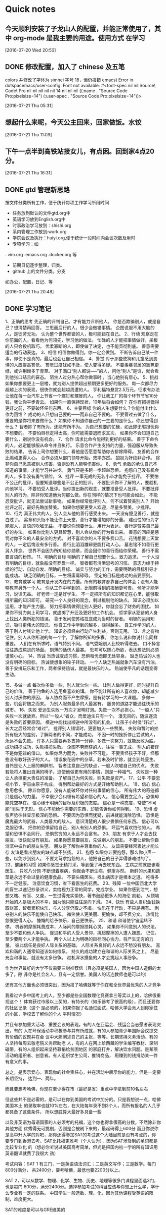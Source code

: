* Quick notes

** 今天顺利安装了子龙山人的配置，并能正常使用了，其中 org-mode 是我主要的用途。使用方式 在学习

  [2016-07-20 Wed 20:50]

** DONE 修改配置，加入了 chinese 及五笔
   CLOSED: [2016-07-21 Thu 05:36]
   :LOGBOOK:
   - State "DONE"       from "STARTED"    [2016-07-21 Thu 05:36]
   :END:
colors
并修改了字体为 simhei 字号 18，但仍报错
emacs) Error in dotspacemacs/user-config: Font not available: #<font-spec nil nil Source\ Code\ Pro nil nil nil nil nil 14 nil nil nil ((:name . "Source Code Pro:pixelsize=14") (:user-spec . "Source Code Pro:pixelsize=14"))>



  [2016-07-21 Thu 05:31]

**  想起什么来呢，今天公主回来，回家做饭。水饺

  [2016-07-21 Thu 11:09]

** 下午一点半到高铁站接女儿，有点困。回到家4点20分。

  [2016-07-21 Thu 16:31]

** DONE gtd 管理新思路
   CLOSED: [2016-07-21 Thu 21:01]

按文件分类所有工作，便于统计每项工作学习所用时间
- 任务放到默认的文件gtd.org中
- 英语学习放到English.org中
- 时事政治学习放到：shishi.org
- 系内管理工作放到:work.org
- 学院会议及执行：huiyi.org,便于统计一段时间内会议次数及用时
- 专项学习：如
. vim.org
.emacs.org
.docker.org
等
- 前期日记逐步整理，归类。
- github 上的文件分类。分支
如办公，配置，日记、等



    :LOGBOOK:
    - State "DONE"       from "STARTED"    [2016-07-21 Thu 21:01]
    CLOCK: [2016-07-21 Thu 20:49]--[2016-07-21 Thu 21:01] =>  0:12
    :END:


   [2016-07-21 Thu 20:48]

** DONE 学习笔记
   CLOSED: [2016-07-23 Sat 04:53]
   :LOGBOOK:
   - State "DONE"       from "STARTED"    [2016-07-23 Sat 04:53]
   :END:
     1、正确的思考
先正确的评判自己，才有能力评断他人。
你是否欺骗别人，或是自己？想清楚再回答。
三思而后行的人，很少会做错事情。
企图说服不用大脑的人，是徒劳无功。
认为整个世界都错的人，极可能错在自己。
2、行动
观察走在你前面的人，看看他为何领先，学习他的做法。
忙碌的人才能把事情做好，呆板的人只会投机取巧。
优柔寡断的人，即使做了决定，也不能贯彻到底。
善意需要适当的行动表达。
3、相信
相信你做得到，你一定会做到。
不断告诉自己某一件事，即使不是真的，最后也会让自己相信。
4、警觉
对于那些使狗和儿童感到畏惧的人应提高警觉。
警觉过度犹如不及，使人变得多疑。
不要羡慕邻居的篱笆更绿，或许荆棘多于青草。
对于满口“别人都说—–”的人，问他“别人”是谁，就会看到他张口结舌的窘态。
陌生人过分热心帮你做事时 ，当心他别有居心。
5、挑战
如果你想要更上一层楼，就为别人提供超出预期更多更好的服务。
每一次都尽力超越上次的表现，很快你就会超越周遭的人。
亨利福特悬赏2.5万元，征求有办法让他在每一台汽车上节省一个螺钉和螺冒的人。
你让我工厂的每个环节节省10分钱，我让你平步青云。
如果你一直保持现状，10年后将会如何？
在你有把握做得更好之前，不要破坏任何东西。
6、主要目标
你的人生想要什么？你能付出什么作为回馈？
成功的人只想自己要的――而非自己不要的。
不要管过去做了什么，重要的是你将来要做什么？
如果你不知道你自己的一生要的是什么，你还想得到什么？
智者除了有所为，还能有所不为。
为自己想要的忙碌，如此即无暇担忧你不想要的。
不要怕目标定得太高，你可能需要退而求其次。
如果你不会知道自己要什么，别说你没有机会。
7、合作
请求比命令能得到更好的结果。
善于下命令的人，必定能够服从命令并且执行。
乐意合作产生支持的力量，强迫服从导致失败的结果。
告诉上司你想要什么，看他是否愿意帮助你去排除障碍。
友善的合作比煽动更得人心。
合作必须从部门领导开始，效率亦然。
狼狈为奸绝非合作。
除非你自己愿意被别人伤害，否则没有人能够伤害你。
8、勇气
勇敢的承认自己不知道的事情，才能学习并进步。
勇气只是多跨一步超越恐惧。
抱怨自己没有机会的人，多半没有勇气冒险。
9、批评
一事无成的无名小卒才能免于批评。
不要怕不公正的批评，但要知道哪些是不公正的批评。
不要批评你不了解的人，要趁机向他学习。
不要怕受人批评。当你提出新的观念，就要准备受人批评。
不要批评别人的行为，除非你知道他为何那么做。你在同样的情况下也可能会如此。
不能忍受批评，就无法尝试新事物。
如果你经常批评别人，何不试着赞美别人？
开始批评之前，最好先略加赞美。
如果你想要更受人欢迎，尽量多赞美，少批评。
10、行为
真正伟大的人，别人会从他的善行感受出来。
一天没有臆见善行，就是白过了。
奖章和头衔不能让你上天堂，善行才能增加你的分量。
建设性的行为才能服人，言语的吹嘘无益。
不要说你想要什么，用行为表达。
善行是赞美自己最好的办法。
如果你比别人更具智慧，别人会从你的行为看出来。
善意的回应是惩罚对你不义的人最安全的方式。
对不喜欢你的人不要多费口舌。
花钱想要上天堂的人，一定后悔没有多行善。
善行比滔滔雄辩更能打动人心。
墓志铭不如善行更另人怀念。
世界不会因为所知给你勋章，而会因你的善行而给你荣耀。
善行不需要言语的粉饰。
11、明确的目标
明确的了解自己想要什么，致力追求。
一个人没有明确的目标，就象船没有罗盘一样。
智者都有清晰思考的习惯。
意志力缘于持续的行动、自动自发、明确的目标。
诚实与努力的工作，需要明确的目标引导才能成功。
缺乏明确的目标，一生将庸庸碌碌。
坚定的目标是成功的首要原则。
12、教育或学习
教育是开发内在的力量。所有的教育都靠自己的体会；没有人能够教育另外一个人。
你从工作中学到的，比眼前得到的报酬更可贵。
倾听才能学习，说话无益。
好老师一定是好学生。
不一定把所有的知识都记在心里，能够取得所需的知识即可。
研究一个人良好的观念，剩过挑剔他的缺点。
知识必须加以运用，才能产生力量。
努力把事情做得比别人更好，你就会忘了财务的困扰。
如果你不努力向上司学习，就虚掷了升迁及更好的工作机会。
哲学家从犯错的人身上找出人类所犯的错误。
善于发问使苏格拉底成为当时的智者。
明智的运用知识，吸引更伟大的知识。
你自工作中学到的越多，赚得越多。
自工作学习的人，等于别人付钱让他上学。
知识必须经由行动产生利益，否则无用。
13、言之有物
记住，别人从你所说的每一个字，了解你所知的多寡。
你怎么说和你说什么同样重要。
人们在有所求时，语气特别不同。
语气委婉别人比较听得进去。
口不择言往往造成尴尬的场面。
刻薄的话伤人最甚。
思考可以随心所欲，表达想法则必须谨慎小心。
14、热诚
当热诚变成习惯，恐惧和忧虑即无处容身。
缺乏热诚的人也没有明确的目标。
热诚使想象的轮子转动。
一个人缺乏热诚就象汽车没有汽油。
善于安排玩乐和工作，两者保持热诚，就是最快乐的人。
热诚使平凡的话题变得生动。

15、多做一点
每次你多做一些，别人就欠你一些。
让别人做得更好，同时提升自己的价值。
善于钓鱼的人选用鱼喜欢的饵。
你不能让所有的人喜欢你，却能减少别人讨厌你的原因。
与人协商而不产生摩擦，是有待学习的一大课题。
多做一些，机会将随之而来。
为别人服务最多的人最富有。
服务的道路才能通往快乐的城市。
16、失败
爱迪生失败一万次才发明灯泡。失败一次不必担心。
“一般人”只失败一次就放弃。所以“一般人”者众，而爱迪生只有一个。
漫无目的，随波逐流是失败的首要原因。
横逆中能找出顺逆中所没有的机会。
让孩子小时侯“好过”，长大之后经常会“难过”。
批评别人错误时，更要加入一些赞美。
失败和暂时的挫折有极大的差别，了解两者的不同，才能成功。
不因一时的挫折停止尝试的人，永远不会失败。
许多人只需要再多支持一分钟，多做一次努力，就能反败为胜。
成功招揽成功，失败招揽失败。
企图不劳而获的人，往往一事无成。
别人的错误不是你犯错的借口。
如果你尽力而为，失败并不可耻。
不要责怪孩子不好，怪那些没有教好孩子的大人。
错误象花园中的杂草，若未及时铲除，就会到处蔓生。
自怜是让人上瘾的麻醉剂。
智者注意自己的缺点，一般人吹嘘自己的优点。
失败若能将人推出自满的椅子，迫使他做更有用的事情，则是一种福气。
失败是一种让人承担更大责任的准备。
了解自己为何失败，则失败是资产。
17、公平
不要忽视小节，宇宙由原子构成。
得到帮助最好的方式是开始帮助别人。
18、信心
信心愈用愈多。
除非你愿意，没有人能破坏你对任何事情的信心。
所有伟大的奇迹都只是信心的力量。
不幸很少会纠缠有希望和信心的人。
信心需要立足点，恐惧却能凭空存在。
信心缘于明确的目标及积极的态度。
信心是一种态度，常使“不可能”消失于无形。
信心不能给你需要的东西，却能告诉你如何得到。
19、恐惧
虚张声势往往显示极深的恐惧。
不要因为恐惧而犹疑，前进就能消除恐惧。
恐惧是魔鬼最大的武器，人类最大的敌人。
意识清楚的人很少畏惧任何东西。
信心可以克服恐惧。
把你的恐惧留给自己，别人有别人的恐惧。
坏运气喜欢怕他的人。
希望和恐惧不会同行。
恐惧贫穷的人永远不会富有。
20、朋友
有求于人才会去找朋友，很快就没有朋友。
如果你愿意要朋友，先做别人的朋友。
不要让帮助你自消沉中振作的朋友失望。
朋友是了解你并尊重你的人。
友谊需要经常表达才能长存
友谊是看出朋友的缺点却不张扬。
21、抱怨
如果你非要抱怨，那么你小声一些，以免吵到别人。
不要太苛求抱怨的人，他把自己的日子弄得够难过的了。
22、健康和习惯
如果你感觉无精打采，等到饿了再去吃东西。
生病之前就应该看医生。
只吃八分饱
不断想着疾病，你就会不断生病，健康亦然。
新鲜的水果和蔬菜是永远不会过量的健康食品。
不要头痛医头，找出病因才是根本之道。
吃得多不一定健康。
注意饮食习惯，省下看医生的花费。
23、残障
一位中国西北大学的盲生以速记抄录讲义，卖给视力正常的同学，完成学业。
如果你感到泄气，想想又瞎、有盲、又聋，一生过得充实愉快，著书鼓励更多人的海伦`凯勒。
从顶端开始的人是极大的不幸，因为他只能往往是向下滑。
24、快乐
有些人累积金钱换取财富，智者累积快乐，与人分享仍取之不竭。
快乐在于行动，不只是拥有。
剥夺别人的快乐不能使自己快乐。
微笑使人更美丽、更愉快，却不费分文。
热情比怨恨更得人心。
慷慨的给予快乐，自己更快乐。
25、和谐
和谐使宇宙运转不停。
机器的摩擦耗费成本，人际间的摩擦损耗心灵。
如果你不同意别人的说法，至少不要和他人争执。
促进和平的人受人景仰，挑起摩擦的人遭人嫌恶。
记住，至少要两个人才能争执。
两个人以上为明确的目标同心协力，将产生无穷的力量。
彼此信任是良好人际关系的基础。
人际关系良好的人永远不愁没有朋友。
喜欢和谐的人通常知道该如何维系。
持久的成功建立在和谐的人际关系之上。
尽量充当和事佬，就没有太多纷争。
趁机浑水摸鱼的人才会挑起人事纷争。


作为世界最好的大学不仅需要三封推荐信（且必须是美国人，因为中国人造假的太多了，除
非你是社会名人，且有一定信誉。美国人的话连教师也是可以的）

还有其他方面也必须很突出，因为报了哈佛就等于你在和全世界最优秀的人才竞争

我看过许多中国考上的人，至少都是些全国数理化竞赛拿三等奖以上的，哈佛很重视这个！
体育获过市级以上奖的，有特长的（如乐器考了很高的级），而且还要你的社区记录（这个
是必须的，如果你报了名通过面试，哈佛大学会派人到你家住的小区，学校去了解你的个人
平时情况）

并且有参加重大活动、重要会议的表现。有的人在亚运会、残运会当志愿者表现突出，有的
人在环保活动中积极参与并有所成就，有的人参加青少年国际会议提交有价值的议题并在会
议中大胆阐述自己的主张，等等。长期坚持义务活动。有的人坚持每周去敬老院义务帮助老
人，有的人在网上给西藏的学生编写教材、录制磁带，有的人组织起来坚持募捐给贫困地区
的家庭打井，解决饮水问题。是某项活动的组织者、创意者。有人组织学生公司，推销商品，
用赚到的钱捐助某一件有意义的事。

总之，是表示爱心，表现你的社会责任心，并在活动中展示你的能力。但是一定要长期坚持，
达到一、两年。

而且要想考哈佛，你现在至少得在市（最好是省）重点中学拿到前10名左右

但这些并不是必需的，是可以在你到美国的考试中加分的。只是我想说一点，哈佛美国本土
的录取率也就10%左右，在大陆每年录不到3个人，而所有报名的人几乎都具备了这些条件，
所以想胜算大最好多具备一些


以及非英语为母语国家的人必须考的托福，这个你也得拿很高的分数，不然除非你其他方面
优秀得无可挑剔，否则是会被刷下来的，最起码得上600分
而且你说你是高中升大学的对吧，那你还得参加SAT的考试这个大陆目前是没有考点的，你
要专门到香港去考。SAT比托福更难考（个人认为），因为SAT涉及到的单词都是比较专业化
的（想必你听说过美国高考简单，但光是把国内初一学的所有知识用英语翻译就费了我很大
劲）

考试内容：SAT 1 有三门，一是英语语法词汇；二是英文写作；三是数学。每门800分满分，
共2400分，要考哈佛，最低也要2200分以上。

SAT 2，可以从数学、物理、化学、生物、历史、地理等很多门课程里面选3门，也是每门
800分，满分2400分。选择参加考试的科目应该与你想上什么学，学什么专业有一定的联系。
中国学生一般选数、理、化，因为其他课程受英语的限制，难度更大。

SAT的难度是可以与GRE媲美的

你还可以通过这些办法：（1） 到英国、美国、加拿大读高中，然后考美国大学。这条路虽
是捷径，但会花钱很多，要看家里的经济能力。
（2） 报考国内的一流高中理科班。北京人大附中、上海外语学校、复旦附中、苏州中学都
有全国招生的理科班，可以上网查询。如果高中能到这些学
上，就会省很多劲，花钱也不多，但机会将很多。
（3）最后一个，你得下非常大的功夫去努力，没有捷径可言了

最后真诚希望能帮上你，考哈佛也是我两年前的梦想

[2016-07-23 Sat 04:51]

** DONE 试验emacs org publish,命令：，e，测试了输出latex文件，太强大了，直接无语了。
   CLOSED: [2016-07-23 Sat 06:25]
   :LOGBOOK:
   - State "DONE"       from "STARTED"    [2016-07-23 Sat 06:25]
   :END:

  [2016-07-23 Sat 06:23]

** DONE 上午9：00 点至12：40到天外村浏览。
   CLOSED: [2016-07-23 Sat 15:02]
   :LOGBOOK:
   - State "DONE"       from "STARTED"    [2016-07-23 Sat 15:02]
   CLOCK: [2016-07-23 Sat 9:00]--[2016-07-23 Sat 12:40] =>  3:40
   :END:
刘振府被怀疑胃癌
打来四次电话。

  [2016-07-23 Sat 14:57]

** DONE 阅读vim FAQ 朗读《道德经》30节
   CLOSED: [2016-07-24 Sun 06:39]
   :LOGBOOK:
   - State "DONE"       from "STARTED"    [2016-07-24 Sun 06:39]
   CLOCK: [2016-07-24 Sun 06:10]--[2016-07-24 Sun 06:36] =>  0:01
   :END:

  [2016-07-24 Sun 06:36]

** DONE [#C] 实验link
   CLOSED: [2016-07-24 Sun 06:45]
   :LOGBOOK:
   - State "DONE"       from "STARTED"    [2016-07-24 Sun 06:45]
   :END:
其链接的是当前窗口文件

  [[file:~/org-notes/English-note.org::*Lesson%20seven%2097.7%25][Lesson seven 97.7%]]
  [2016-07-24 Sun 06:44]

** DONE relaxing and listening music
   CLOSED: [2016-07-25 Mon 10:35]
   :LOGBOOK:
   - State "DONE"       from "STARTED"    [2016-07-25 Mon 10:35]
   CLOCK: [2016-07-25 Mon 09:46]--[2016-07-25 Mon 10:35] =>  0:49
   :END:

  [2016-07-25 Mon 09:45]

** DONE 6:40-8:15brow and learn
   CLOSED: [2016-07-25 Mon 20:22]
   :LOGBOOK:
   - State "DONE"       from "STARTED"    [2016-07-25 Mon 20:22]
   CLOCK: [2016-07-25 Mon 18:40]--[2016-07-25 Mon 20:20] =>  1:40
   :END:

  [2016-07-25 Mon 20:17]

** DONE [#C] 这种员工，将来都是高管https://mp.weixin.qq.com/s?__biz=MzA4ODUzNjAxOA==&mid=2671043754&idx=3&sn=5a32adf29cba262843913b7c5a4a1e29&scene=0&key=8dcebf9e179c9f3a4eda8837f053304135fbae7b2b8dcf9b90f86b3c497f4b61e3f1500eb949f5e7024e590600a26892&ascene=0&uin=MTQ4OTQ2MDAyMw%3D%3D&devicetype=iMac+MacPro6%2C1+OSX+OSX+10.12+build(16A238m)&version=11020201&pass_ticket=3UKKs96g0cMck%2FNt5jnAW9akZ%2BSHk%2FRqPl%2BylAD8fUEG%2FO6lBa%2BsU2zWe33JFqF7
   CLOSED: [2016-07-28 Thu 10:44]
   :LOGBOOK:
   - State "DONE"       from "STARTED"    [2016-07-28 Thu 10:44]
   :END:


  [2016-07-28 Thu 10:43]

** DONE [#C]Learn Emacs in 21 Days: Day 16
   CLOSED: [2016-07-28 Thu 10:47]
   :LOGBOOK:
   - State "DONE"       from "STARTED"    [2016-07-28 Thu 10:47]
   :END:
http://v.youku.com/v_show/id_XMTY1Njc1MjUxNg==.html?from=y1.2-1-87.3.1-1.1-1-1-0-0


  [2016-07-28 Thu 10:47]

** DONE [#C]https://emacs-china.org/t/21-emacs-15/745
   CLOSED: [2016-07-28 Thu 10:49]
   :LOGBOOK:
   - State "DONE"       from "STARTED"    [2016-07-28 Thu 10:49]
   :END:


  [2016-07-28 Thu 10:48]

** DONE [#C]2014年辛星vim教程秋季版
http://wenku.baidu.com/view/8463bd6102020740be1e9ba7.html?re=view&pn=50
   CLOSED: [2016-07-28 Thu 10:50]
   :LOGBOOK:
   - State "DONE"       from "STARTED"    [2016-07-28 Thu 10:50]
   :END:



  [2016-07-28 Thu 10:50]

** DONE [#C]vi 命令常见问题解答
   CLOSED: [2016-07-28 Thu 10:57]
   :LOGBOOK:
   - State "DONE"       from "STARTED"    [2016-07-28 Thu 10:57]
   :END:
http://wenku.baidu.com/link?url=r-meD_FO2QF6RKlHo5PSy6c5Q0rdXR-YFqrCOq9QL1XsBVVQF97QKouormWXVTGOtA3vK6cdnrUv1MV9WQS_H7ulmEyuQYK6YfqIKu4p3Fy
  Vim命令大全(分类打印版)
http://wenku.baidu.com/view/a4c06dd2f242336c1fb95e8c.html

  [2016-07-28 Thu 10:51]


** DONE [#C]  mobileOrg:手机端的Org神器
   CLOSED: [2016-07-28 Thu 11:05]
   :LOGBOOK:
   - State "DONE"       from "STARTED"    [2016-07-28 Thu 11:05]
   :END:
http://darksun.blog.51cto.com/3874064/1302920/

  [[file:~/org-notes/notes.org::*]]
  [2016-07-28 Thu 11:03]

** DONE relax and listen music
   CLOSED: [2016-07-29 Fri 08:52]
   :LOGBOOK:
   - State "DONE"       from "STARTED"    [2016-07-29 Fri 08:52]
   CLOCK: [2016-07-29 Fri 08:16]--[2016-07-29 Fri 08:52] =>  0:36
   :END:

  [2016-07-29 Fri 08:15]

** DONE 到医院看振府。
   CLOSED: [2016-07-29 Fri 14:31]
   :LOGBOOK:
   - State "DONE"       from "STARTED"    [2016-07-29 Fri 14:31]
   :END:

  [2016-07-29 Fri 10:18]

** 你知道有能力胜任和精通之间的区别是什么吗？
http://www.codeceo.com/article/trait-of-proficient-programmer.html
这听起来像一个很难回答的问题，因为这两者似乎意味着同样的事情。但它们之间的微妙区
别至关重要。

有能力胜任是指有足够的经验和知识来完成各项工作；精通涉及知道为什么你要用某种方式
来做事情，以及如何融入到大局中。换句话说，精通型从业者总是有能力胜任，但反之可能
不成立。

《Dreyfus Model of Skill Acquisition》非常详细地涵盖了这个主题。虽然标题听起来有
点学术化，但是论文非常平易近人。

我建议阅读原始资源材料以便于能更好地纵观从初学者到专家的历程。在这篇文章中，我将
重点放在大多数软件开发人员都会碰到的瓶颈：跨越从胜任到精通的沟壑。



因此，首先，我们要知道的是，这里胜任的工作定义是“我知道该怎么做” ——虽然过于简
化，但非常贴合我们的需要。公平地说，不管你工作在什么样的职业，知道怎么做是非常重
要的。如果你是一个程序员，学习该怎么做是你工作的重要部分：

*** 我需要知道如何使用版本控制

*** 我需要知道如何使用一种一致的编码风格

*** 我需要知道如何建立一个持续集成服务器

*** 我需要知道如何查询数据库

*** 我需要知道如何实现响应式布局

*** 我需要知道如何使用服务API

不要误会我的意思：知道怎么做，是非常重要的。不要停止去学习怎么做，否则，你很快就
会发现自己会失去这份工作。

但是，处于两者之间的程序员往往会被卡住（很多因此而裹足不前），而他们被卡住的地方
被认为是初学者和专家之间的差别，可以用来衡量你知道多少东西。这里只有一半是正确的，
并且它强调的是不那么重要了的一半。

这正是精通的来源。并且精通的实质是“为什么你要用某种方式做事” -——是单独理解问题
的每个部件与理解部分是如何融入整体之间的差异。

胜任和精通之间的差距可以解释为什么如此多的人想要攀登高层次的编程思想，例如设计模
式。

一个有能力胜任的程序员当然可以阅读Memento Pattern并理解如何去实现它。他们或许甚
至能够确定可以应用模式的场景（可能在GUI中实施撤消操作）。但是，如果没有更多地了
解大局，他们仍可能会应用不适当的模式。

相比之下，精通型程序员则能够确定何时Memento Pattern失败（例如，在你要复制大量数
据，或要有大量拷贝量的时候）。他们或许会知道一些可考虑的替代方案，在模式并非完美
匹配的时候。他们还对如何在Memento背后采用基本概念有一些想法，然后应用这些想法以
创建一个自定义更适合特定用例的解决方案。

更为重要的是，精通型程序员能够识别正确和错误的设计模式——如果建设概念验证功能，适
当代码设计的问题可能就变得无关紧要。如果向初学者解释代码库，精通型开发者可能会坚
持着重于代码实际上是做什么的，而不会抛出命名模式，并告诉新手“在问我任何问题之前，
先去阅读《Gang of Four》”。

所以精通还意味着有整体思维的灵活性。

模式，原则，风格，库，语言功能——这些都是工具。但是，一个真正的精通型程序员会让工
具来匹配工作，而不是工作匹配工具。

许多人从来没有专门专注于发展精通能力，因为坦率地说，胜任能力更直接。但是，如果你
想要改变重点并得到一些帮助来攀登一段新的历程，那么不妨试试这些：

解释为什么你想要用某种方式做事的原因推理，不依赖于通用的“最佳做法”或社区准则。
单单只在你要解决的当前问题的背景下讨论利弊。
了解的东西越少，了解得越深。然后尝试在不同的上下文中加以应用，看看它们在哪里有效，
在哪里无效。从失败中寻找机会来寻求新的工具，可以帮助拓宽你的技能集的工具，但只在
你已经确立了明确要求的时候。
寻找其他人“打破规则”并取得成功的范例。偶尔打破自己的一些规则，看看是会伤害你，
帮助你，还是没有变化。
挖掘基本的资源，而不仅仅是阅读摘要。这需要更多的时间和精力，但可以帮助你弄清楚基
础和技术界限，同时也给你一个机会来生成由核心原则启发的新想法。
深入钻研一个你不熟悉的项目，并且试着不依赖记忆套路、习惯和规则，找到你自己的做事
方式。
要求别人解释为什么他们要这样做事，但不要只是接受教条式的推理。要求例子并询问上下
文背景，以便于你可以尝试着设身处地地去想。这样做是非常有价值的，因为可以让你看到
他们自然习惯中的长处和短处。
挑选少数特定你只是擅长但不精通的技能，然后开发胜任的能力到极致，到几乎偏执的程度。
一旦你到达顶峰，检查深刻且高度专业化知识的利弊。
关于精通，一次一步，有很长的路要走。你需要超凡程度的胜任才能够在“懂和会”上脱颖
而出——但即使是松散的明白“如何在正确的时间做正确的事情”也会带你走得很远。

关于精华的部分是：一旦你开始注重于精通程度，那么你有很大的机会最终会发现解决谜团
的正确路径。

  [2016-09-04 日 18:48]

** DONE 阅读两本书
   CLOSED: [2016-09-04 日 21:36]
   :LOGBOOK:
   - State "DONE"       from "STARTED"    [2016-09-04 日 21:36]
   CLOCK: [2016-09-04 日 21:21]--[2016-09-04 日 21:36] =>  0:15
   :END:
1. 疯狂的程序员：极力推宠Ruby
2. 番茄工作法
3. 体会：用好番茄，逐步学习LIsp Ruby


  [2016-09-04 日 21:18]

** <2016-09-12 一 04:35>
16级有一学生入厕未冲！！文明习惯养成。

  [2016-09-12 一 04:35]

** 今天中午与建明、刘军一块用餐
交流教学及管理问题

  [2016-09-14 三 21:36]

** DONE 中午与建明、刘军用餐
   CLOSED: [2016-09-14 三 21:42]
   :LOGBOOK:
   - State "DONE"       from "STARTED"    [2016-09-14 三 21:42]
   CLOCK: [2016-09-14 三 11:31]--[2016-09-14 三 14:00] =>  2:29
   :END:

  [2016-09-14 三 21:40]

** 今天在济南
9：00点到中介
10：30到贵和购物，买一件红色shirt
13:30回到中铁国际
吃饭后休息，四点返泰，用时2小时
晚上给女儿订beats X一件。


  [2017-02-17 五 19:39]

** 自学编程的6个技巧总结
  http://www.ithome.com/html/it/283180.htm
  [2017-02-20 一 07:53]

** 习近平首提“两个引导”有深意


原标题：习近平首提“两个引导”有深意

“仁者，以天下为已责也。”2月17日，习近平在国家安全工作座谈会上指出，“要引导国
际社会共同塑造更加公正合理的国际新秩序”“引导国际社会共同维护国际安全”。据“学
习中国”大数据库统计，这是习主席首次提出这“两个引导”，并且是在第五十三届慕尼黑
安全会议和今年二十国集团外长会分别召开之际提出的，其意颇深，请随“学习中国”小编
一起学习。
图为：2017年2月17日，中共中央总书记、国家主席、中央军委主席、中央国家安全委员会
主席习近平在北京主持召开国家安全工作座谈会并发表重要讲话。

“损益盈虚，与时偕行。”经过38年的高速发展，我国已经是世界第一大制造国、第一大贸
易国、第二大经济体、第三大利用外资国和对外投资国，我们综合国力已经有了很大的提升，
与昔日已不可同日而语了。“君子藏器于身，待时而动。”此时此刻，我们的治国方略和外
交大略也必须与时俱进，走出“韬光养晦”阶段，不仅要多参与国际事务，做国际体系的参
与者和建设者，而且还要做国际体系的贡献者和引领者。习近平指出：“中国是现行国际体
系的参与者、建设者、贡献者，同时也是受益者。”


世界需要新秩序。“事例无不变迁，风气无不移易。”二战以后的世界，从美苏冷战，到后
来的美国一家独大；许多国际秩序也是在这样的基础上建立起来的。但是，随着新的科技发
展和全球化进程推进，特别从2008年国际金融危机以来，原有的国际秩序的弊端日益显现，
越来越不适应世界新的发展实际，世界出现了越来越多的难以解决的复杂问题。人口问题、
环境问题、资源问题、金融问题、政治问题、恐怖主义问题、核安全问题、能源安全问题、
网络安全问题、粮食安全问题、难民问题等等，如果不改革现有的国际运行体系，这些问题
不仅永远无法解决，而且还很可能再让世界陷入困境、甚至新的战乱。慕尼黑安全会议基金
会2017年2月13日发表年度报告，指出国际安全环境面临二战以来最脆弱的时刻，世界有可
能正在迈向后西方时代。西方主导的世界秩序正走向终结，非西方国家开始建构世界事务新
框架。这份题为《后真相、后西方、后秩序？》的报告将成为会议讨论材料。报告还指出，
西方世界秩序的最基本支柱正在弱化。在“后真相”时代，“自由民主国家”很脆弱地受到
错误信息影响。这些国家的民众越来越不信任现有制度，认为它无法带来积极解决方案，从
而更加转向国内，抵制全球化和开放。尽管西方政权看起来执政稳固，但它们干预世界事务
的意愿和能力在下降。美国可能不再希望成为全球安全和公共产品的提供者，转而追求单边
主义、甚至民族主义的外交政策。慕尼黑安全会议主席伊申格尔说，西方秩序从根本上被动
摇了，他感叹，当今世界的不确定性在他职业生涯中前所未有。习近平指出：“当今世界是
一个变革的世界，是一个新机遇新挑战层出不穷的世界，是一个国际体系和国际秩序深度调
整的世界，是一个国际力量对比深刻变化并朝着有利于和平与发展方向变化的世界。”




图为：2017年1月17日，国家主席习近平在瑞士达沃斯国际会议中心出席世界经济论坛2017年年会开幕式，并发表题为《共担时代责任共促全球发展》的主旨演讲。

世界需要更加公正合理的国际新秩序。“理国要道，在于公平正直。”公平正义是世界治理
的目标，也是人类的共同追求。人类越发达，世界越文明，人们对公平正义的要求就会越高。
世界已经进入二十一世纪，人类已经进入全球化时代，唯我独尊、赢者通吃的旧理念已经过
时，顺我者昌、逆我者亡的霸道行径已经为人所不齿。人类只有一个地球，各国共处同一个
世界，人类生活在同一个地球村里，生活在历史和现实交汇的同一个时空里，越来越成为你
中有我、我中有你的命运共同体，这是世界发展的必然趋势，也是人类发展的必然规律。世
界需要合作共赢、共同发展的新秩序，需要构建人类命运共同体。习近平指出：“人类正处
在大发展大变革大调整时期，也正处在一个挑战层出不穷、风险日益增多的时代。回首过去
100多年的历史，全人类的共同愿望，就是和平与发展。宇宙只有一个地球，人类共有一个
家园。让和平的薪火代代相传，让发展的动力源源不断，让文明的光芒熠熠生辉，是各国人
民的期待，也是我们这一代政治家应有的担当。中国方案是：构建人类命运共同体，实现共
赢共享。”关于国际秩序，习近平指出：“改革和完善现行国际体系，不意味着另起炉灶，
而是要推动它朝着更加公正合理的方向发展。中国提出的‘一带一路’、亚洲基础设施投资
银行倡议，都是开放、透明、包容的，有利于有关国家发展经济，增加就业，减少贫困，欢
迎包括美方在内的有关各方积极参与。”在2月19日刚刚结束的第五十三届慕尼黑安全会议
上，联合国秘书长古特雷斯认为，面对脆弱的国际形势，发展是预防冲突的重要途径。发展
能使主权国家与国际组织更强壮、更具韧性，从而消除卷入冲突的风险。在他看来，全球化
是世界繁荣的重要动能，但部分地区没有跟上全球化的脚步。他表示，为了推动实现可持续
发展目标，联合国正深化改革，并将支持各国挖掘其固有资源，实现发展。他高度评价中国
减贫取得的成就说：“我们不应忘记，过去十年，中国是为全球减贫作出最大贡献的国家。”




图为：2016年7月1日，庆祝中国共产党成立95周年大会在北京人民大会堂隆重举行。中共中
央总书记、国家主席、中央军委主席习近平在大会上发表重要讲话。


中国有资格有能力成为引导者。中华民族上下五千年的光辉历史、中国共产党95年的奋斗史、
改革开放38年的发展奇迹，已经用难以争辩的事实向世界宣告，我们有资格有能力成为国际
新秩序和国际安全的引导者。“老吾老以及人之老，幼吾幼以及人之幼。”中华民族向来是
胸怀天下的伟大民族，五千年灿烂不熄的伟大文明已经胜于一切雄辩。我们有“己所不欲，
勿施于人”“先天下之忧而忧，后天下乐而乐”的优良品格；有“生于忧患，死于安乐”的
谦虚谨慎精神；有“三人行，必有我师”的广阔胸襟；有“天下兴亡，匹夫有责”的勇者担
当；有“精诚所至，金石为开”的超级耐心；有“论必作，作必成”的务实品行；还有“大
道之行也，天下为公”的伟大志向。我们不仅经济实力越来越强，更重要的是我们始终走在
公平正义的大道上，站在道义之巅，始终是公平正义的追求者和维护者。在当下世界经济复
苏乏力之时，我们更应特别强调发展的平等。2015年9月22日至28日，习近平主席首次亮相
联合国就提出新发展观，提出“共同永续发展”新目标，他说：“和平与发展仍然是当今时
代两大主题。”“大家一起发展才是真发展，可持续发展才是好发展。”习近平在纽约联合
国总部出席第七十届联合国大会一般性辩论并发表题为《携手构建合作共赢新伙伴同心打造
人类命运共同体》的讲话中指出：“和平、发展、公平、正义、民主、自由，是全人类的共
同价值，也是联合国的崇高目标。目标远未完成，我们仍须努力。”此次慕安会议程设置主
要围绕跨大西洋关系、北约未来、全球秩序走向、地区热点等问题进行，欧亚集团创始人兼
总裁伊恩·布雷默在主持“西方的未来：衰落还是回归”专题讨论时指出，讨论国际体系离
不开中国。会议邀请中国外交部长王毅发表主旨讲话，这也是17日唯一一位发表主旨讲话的
外交部长。近日，二十国集团外长会与慕安会前后脚举行。在两场会议期间和会场内外，应
对世界挑战的中国方案备受瞩目，获得广泛认同。欧盟外交与安全政策高级代表莫盖里尼表
示，欧方高度重视习近平主席在达沃斯世界经济论坛上发表的重要演讲，认为这为欧中合作
带来新的机遇。当前国际形势下，欧中加强合作比以往任何时候都更为重要。德国副总理兼
外长加布里尔说，德中面临维护开放性世界贸易的共同任务。今年初习近平主席在达沃斯和
日内瓦相继发表两场重要演讲，提出要共同构建人类命运共同体，实现共赢共享。这是中国
把握历史规律和时代潮流，着眼人类共同和长远利益提出的中国方案，受到各方高度重视和
广泛赞誉。


“天下有义则治，无义则乱”，今日之世界，需要中国这样的有“义”之国引导快速发展；
“仁义者，治之本也”，今日之人类，需要中国这样的有“仁”之国引导新秩序；“鹰击天
风壮，鹏飞海浪春”，今日之全球，需要中国这样的有志之国引导共同维护安全。

** 马云：未来3年，这4种人活该他发财
在职场上，你有多大的能力，就有多大的舞台，有多大的价值就能够得到多少报酬，有人说，
职场是一个大染缸，无论你多洁白无瑕，进去准染成黑炭。

我觉得，职场不仅仅是染缸，更是一个试炼场，就像某些玄幻小说写的，无论家族背景再强
大，想要成为强者，终究是需要出去试炼的，没有试炼，不为强者。这些强者身上都有相同
的特征职场亦是如此，只有通过层层试炼，才会得到丰厚的报酬

而成功之人，身上都有相同之处，正是这几个特征，成就了他们的成功

我们看马云，王健林，褚时健，王石等等一系列企业家，便能够发现其中的端倪

马云：未来3年，这4种人活该他发财
1.个性中追求完美之人。这种人对于别人严格，对于自己更加苛刻。他们的名言就是要么就
不做， 要做就要做到最好，时刻都在追求着更好的自己，更好的团队。
2.拥有暴强的执行力的人。许多人都是晚上足智多谋，白天寸步难行。人们常说再牛逼的
策划你不去执行或执行走位都无法达到预期的目标。
3.有着非常明确目标并不达目标誓不罢休之人。有明确的目标才能真正让人从内心中产生前
进的动力。一个人的内心中没有那种渴望，指望他做出超出预期的事情基本不太可能。
4。抗击打能力超强之人。当下竞争环境危机与困境时刻环绕在身边，没有人敢保证能做永
远的赢家。

** yesterday
山东铝业职业技术学院贾院长一行五人来校交流
1.诊改马院长及李处长交谈一个半小时
2.信息系情况介绍40分钟
3.午餐在明瑞共14人。
4.晚上复习37.38两课，早休息

  [2017-02-25 六 04:46]

** 五位一体：经济建设、政治建设、文化建设、社会建设、生态文明建设
四个全面：全面建成小康社会、全面深化改革、全面推进依法治国、全面从严治党

  [2017-03-14 二 05:47]

** 哈佛图书馆墙上的20条训言(看看非常受益）

2013-01-08 17:29:49|  分类： 班级管理 |举报|字号 订阅

  下载LOFTER我的照片书  |
      1．现在睡觉的话会做梦，而现在学习的话会让梦实现
    This moment will nap, you will have a dream; But this moment study,you will interpret a dream.
    2．我无所事事地度过的今天是昨天死去的人们所奢望的明天
    I leave uncultivated today, was precisely yesterday perishes tomorrow which person of the body implored.
    3．感到晚了的时候其实是最快的时候
    Thought is already is late, exactly is the earliest time.
    4．不要把今天的事拖到明天
    Not matter of the today will drag tomorrow.
    5．学习的痛苦是一时的，而没有学习的痛苦是一辈子的
    Time the study pain is temporary, has not learned the pain is life-long.
    6．学习不是人生的全部，但连学习都征服不了，你还能做什么？
   The study certainly is not the life complete. But, since continually life part of - studies also is

   unable to conquer, what butalso can make?
    7．学习不是因为缺少时间而是缺少努力
    Studies this matter, not lacks the time, but is lacks diligently.
    8．所有人的成功都不是偶然的，那需要彻底的自控能力和意志。
    Nobody can casually succeed, it comes from the thorough self-control and the wil－l.
    9.无法避免的痛苦就去享受吧！
    Please enjoy the pain which is unable to avoid.
    10．早起的鸟儿有虫吃
    Only has compared to the others early, diligently diligently, can feel the succe－ssful taste.
    11．成功并不属于每个人
    Nobody can casually succeed
    12.时间在流逝
    HOW time flies
    13.今天流下的口水将变成明天流下的泪水
    Now drips the saliva, will become tomorrow the tear
    14.狗一样地学，绅士一样地玩。
    The dog equally study, the gentleman equally plays.
   15. 今天不走，明天要跑。
   Today does not walk, will have to run tomorrow.
   16. 投资未来的人，是忠于现实的人。
   The investment future person will be, will be loyal to the realityperson.
   17. 受教育程度代表收入。
   The education level represents the income.
   18. 一天过完，不会再来。
   One day, has not been able again to come.
   19. 即使现在，对手也不停地翻动书页。
    Even if the present, the match does not stop changes the page
    20. 没有艰辛，便无所获。
   Has not been difficult, then does not have attains


  
  [2017-04-16 日 14:41]

** 100年来中国大学精神的演变（深度精选）
中国大学精神的演变
作者 | 丁东
丁东，1951年生，原山西省社科院编辑。著有《冬夜长考》、《和友人对话》、《尊严无
价》、《午夜翻书》、《思想操练》、《精神的流浪》、《教育放言录》、《文化十日谈》
等书。本文是丁东在北京大学的演讲全文。


很高兴有机会和大家谈谈大学精神的演变。
中国产生现代大学已经100多年了。清末洋务运动和戊戌变法，出现了第一批新式学堂，新
政中废除科举，建立现代学制，中国兴办了更多的大学。一个世纪以来，中国的大学精神发
生过怎样的变化？也是一个很有现实意义的问题。

一
这一个世纪，可以分为两部分，前一部分是民国，到1949年为止，后一部分是共和国，从50
年代到现在。

前一部分，又可分为两小段，北洋时期是中国现代大学教育的草创期，大学精神的形成期，
大学数量不多，规模不大，但起点很高。当时的基本格局是公立、私立、教会三足鼎立。把
中国大学带到高起点上第一个教育家，就是蔡元培。

蔡元培担任北京大学校长时间不到三年，但一直影响到今天。他主张的兼容并包，网罗百家，
大学独立，学术自由，教授治校，学生自治，到现在还是我们的愿景。他对大学的定位是：
“大学者，研究高深学问者也。”“大学为纯粹研究学问之机关，不可视为养成资格之所，
亦不可视为贩卖知识之所。学者当有研究学问之兴趣，尤当养成学问家之人格。”今天也不
过时。他是这么说的，也是这么做的。他不但网罗了陈独秀、胡适这样的新文化运动的领袖，
也网罗了辜鸿铭这样的文化保守主义的高人。梁漱溟没有大学学历，只有中学学历，但他发
表了一篇论文《究元决疑论》显示了学术水平，蔡校长就请北大教印度哲学。

蔡先生为什么能够站得高，成为开中国大学风气之先的人物？他有四个条件，第一，他是清
末进士，是深通传统文化的学者。第二，他是革命元勋，光复会创始人，同盟会上海分会负
责人。第三，他是先当教育总长，后当北大校长。第四，他留学德国法国。留学德国很重要。
当时世界高等教育最先进的不是美国，而是德国。19世纪，德国不但产生洪堡这样伟大的教
育家，同时也出现威廉三世这样的君主，他提出了这样的理念：“大学是科学工作者无所不
包的广阔天地，科学无禁区，科学无权威，科学自由。”帝政时代的德给大学充分的财政经
费，保证教授有很好的生活待遇，但绝不干预大学的自我管理和学术自由。直到希特勒上台
以前，德国的大学水平是最高的，诺贝尔获奖者是最多的。希特勒上台以后，迫害犹太人，
犹太知识精英大批流亡，流亡到七十多个国家，美国的民间社会很发达，收留其中的四分之
一，美国给他们提供了大显身手的天地，使他们有机会成为原子弹之父、氢弹之父、电子计
算机之父，把美国的大学推上了世界领先水平，从而保持国家的领先地位。所以，李工真说，
德国模式是国兴科教，美国模式是科教兴国。

北洋时期是武夫当国，领导人像走马灯一样，你上我下，政局很不稳定，民生无保障。但主
政者对教育、对思想文化基本上不控制，不干预。蔡元培怎么办学，不需要请示谁。

1926年北京发生的三一八惨案，本来是国共两党发动的政治抗议活动，但政府卫队打死了请
愿的学生，段祺瑞还是赶到现场，面对死者长跪不起，之后又处罚了凶手，从此终生食素，
表示忏悔。
1928年以后，进入国民党统治时代。蒋介石比北洋军阀强势，他主张以党治国，国民党政府
主张党化教育。但是在国民党统治时期，对大学的控制是有限的。要求大学开设党义课，讲
三民主义，大学并不认真对待。当时大学具有相当的独立性，大学的校长、教授在政府面前，
没有失去尊严，放弃独立。蒋介石派罗家伦当清华大学校长。罗家伦是五四运动的学生领袖，
留学归来，比较强势，要在学校实行军训，遭到抵制，只好走人。后来的清华大学校长梅贻
琦是教育家，他对大学有一个著名的概括，大学者，有大师之谓也，非大楼之谓也。他尊重
教授。清华大学他主政时间最长，成就最高。

西南联大时期，冯友兰曾代表西南联大校方致教育部陈立夫部长一封信，很能说明当时大学
和政府的关系：

敬悉部中对于大学应设课程及考核学生成绩方法均有详细规定、其各课程亦须呈部核示。部
中重视高等教育，故指示不厌其详，但准此以往则大学将直等于教育部高等教育司中一科，
同人不敏，窃有未喻。夫大学为最高学府，包罗万象，要当同归而殊途，一致而百虑，岂可
刻板文章，勒令从同。世界各著名大学之课程表，未有千篇一律者；即同一课程，各大学所
授之内容亦未有一成不变者。唯其如此，所以能推陈出新，而学术乃可日臻进步也。如牛津、
剑桥即在同一大学之中，其各学院之内容亦大不相同，彼岂不能令其整齐划一，知其不可亦
不必也。今教部对于各大学束缚驰骤，有见于齐无见于畸，此同人所未喻者一也。教部为最
高教育行政机关，大学为最高教育学术机关，教部可视大学研究教学之成绩，以为赏罚殿最。
但如何研究教学，则宜予大学以回旋之自由。律以孙中山先生权、能分立之说，则教育部为
有权者，大学为有能者，权、能分职，事乃以治。

今教育部之设施，将使权能不分，责任不明，此同人所未喻者二也。教育部为政府机关，当
局时有进退；大学百年树人，政策设施宜常不宜变。若大学内部甚至一课程之兴废亦须听命
教部，则必将受部中当局进退之影响，朝令夕改，其何以策研究之进行，肃学生之视听，而
坚其心志，此同人所未喻者三也。师严而后道尊，亦可谓道尊而后师严。

今教授所授之课程，必经教部之指定，其课程之内容亦须经教部之核准，使教授在学生心目
中为教育部之一科员不若。在教授固已不能自展其才，在学生尤启轻视教授之念，于部中提
倡导师制之意适为相反。此同人所未喻者四也。教部今日之员司多为昨日之教授，在学校则
一筹不准其自展，在部中则忽然周智于万物，人非至圣，何能如此。此同人所未喻者五也。
然全国公私立大学之程度不齐，教部训令或系专为比较落后之大学而发，欲为之树一标准，
以便策其上进，别有苦心，亦可共谅，若果如此，可否由校呈请将本校作为第某号等训令之
例外。盖本校承北大清华南开三校之旧，一切设施均有成规，行之多年，纵不敢谓为极有成
绩，亦可谓为当无流弊，似不必轻易更张。

冯友兰的信写得比较委婉，但独立精神还是跃然纸上。
从1928年到1949年，虽然中国经常处于战争状态，大学的教学环境经常受到冲击，甚至放不
下一张平静的书桌，教授的待遇也没有保障，像闻一多这样的名教授，为了养家糊口，还要
刻图章挣钱。但这一时期大学的精神是独立的，向上的。一批大学的学术水平是很高的，出
现了一代真正的学术宗师，不论是自然科学，还是社会人文科学，奠基人差不多都产生于民
国时代。民国时代不但有高水平的国立大学，还有高水平的私立大学和教会大学。南开校长
张伯苓，燕京校长司徒雷登，都是当之无愧的教育家。民国时代的大学精神至今令人向往。


二
后一部分是中华人民共和国。这六十多年，又可以分为三小段。
第一段是毛泽东执政的二十七年。前一半学苏联，后一半毛泽东自行实验。
建国初期，就开始院系调整。按照苏联模式，把所有的大学打乱重组。苏联模式的特点是专
业教育，目的是迅速培养国家需要的各类专业技术人才，而不是人的全面发展。原来那些综
合大学被拆散，变成文理学院、工学院、农学院、医学院、财经学院等各种专门学院，专门
学校。清华大学的中文系、历史系、外语系，本来都是拔尖的，被并到其他院校，清华成了
单一的工科大学。蒋南翔的指导思想是又红又专，也有人归纳为听话出活。最近，杨继绳在
资中筠自选集发布会上说，我和资大姐是校友，但你上的是清华大学，我上的是五道口工学
院。因为资中筠在院系调整时毕业了，而杨继绳1960年代才入学。读了五年清华，没听说过
陈寅恪，清华传统都被割断了。

院系调整使民国时代留下的一些一流大学大伤元气。至今不能恢复。国立、私立、教会三足
鼎立的格局，也变成公立学校的一统天下。

思想改造运动，从最有名望的高级知识分子，到一般的教师学生，都要从头学习唯物史观和
唯物辩证法，放弃原来的世界观、方法论。毛泽东不但要做秦始皇，而且要做孔夫子，集政
治领袖和思想文化领袖于一身，实现意识形态领域的全面专政。中国的现代社会人文科学，
不论文、史、哲、经、政，都用毛泽东的观点统帅一切。有些学科，如社会学，干脆取消。
经过批判胡适、批判胡风，特别是反右运动，一批有独立见解的教师、学生被打入另册，成
为贱民，更多的人不敢再有独立的思想。治学的天地越来越窄。御用文人成为学者的成功之
道。

毛泽东的教育思想自成一家。他的学历是中等师范，到北大当图书馆管理员受过气。他对以
往大学传统有一种反抗情绪。他读书很多，但瞧不起书本知识。在战争年代，许多科班出身
的军人，被他打败了。他说，读书越多越愚蠢。

中苏分裂以后，中国大学不再学苏联，成了毛泽东教育思想的实验田。文革中，实验进一步
升级，毛泽东号召学制要缩短，教育要革命，资产阶级知识分子统治我们学校的现象再也不
能继续下去了。大学在文革初期停课闹革命。71、71年恢复招生。招收工农兵学员，当时的
口号是上管改，工农兵上大学、管大学、改造大学。大学的领导层还有工宣队、军宣队。学
工、学农、学军在课程中占很大比重。阶级斗争是大学的主课，参加政治运动压倒一切。

开始，招生时还想搞一点文化考试。张铁生事件把有限的文化考试也冲掉了。大学招生全靠
推荐。最初还选拔了一些工农兵当中的先进模范人物，很快成为拉关系走后门的重灾区。

当然，毛泽东时代没有市场机制，没有金钱对学术研究的腐蚀。所以人们的思想比较单纯，
不敢在学术研究上弄虚作假，在自然科学和工程技术领域，出了一些高水平的研究成果。合
成牛胰岛素，发现青蒿素，都达到世界一流水平。

当时，所有的大中专学毕业生都由国家包分配，毕业都是国家干部。学生也没有那么多后顾
之忧，学习态度比较认真。老教授思想改造是真诚的，青年师生对于革命理想的信仰也是真
诚的。

有一些校长保持传统的风骨和操守，举两个例子：


其一是马寅初，他是北大校长，民国时期的经济学家，五十年代提出新人口论，受到主流的
批判，周恩来劝他检讨过关。他说：“我对我的理论有相当把握，不能不坚持，学术的尊严
不能不维护！”“我虽年近八十，明知寡不敌众，自单身匹马，出来应战，直止战死为止，
决不向专以压服不以理说服的那种批判者们投降。”

其二是人大校长吴玉章，教师谢韬被打成胡风反革命集团成员，他把谢韬保到自己家院子里
住了一年。后来不得已，谢韬才被关进监狱。当时周恩来对吴玉章很尊重。吴玉章和党委书
记胡锡奎合不来，周恩来原来相中南京大学校长郭影秋接替习仲勋担任国务院秘书长。周就
把郭影秋调到人大任党委书记接替胡锡奎。

毛泽东去世以后，他的教育思想实验难以为继。这就进入第二个阶段，从70年代末，中国高
等教育开始拨乱反正，到80年代，中国大学精神出现了一次中兴。

中兴始于恢复高考。当时粉碎四人帮不到一年。1977年7月，中共十届三中全会闭幕，邓小
平官复原职，8月初就召开了科学和教育工作座谈会。武汉大学副教授查全性8月6日放了一
炮，他说：“招生是保证大学教育质量的第一关键。目前这种招生办法，使大学生的质量得
不到保证，原因有两方面：一是中小学质量不高，二是招生制度有问题。主要还是招生制度。
现行招生制度有四大严重弊病：一，埋没人才。二，工农子弟很难上大学。贫下中农说：
‘解放前上学靠钱，十七年上学靠分，十一年上学靠权。’三，败坏了社会风气，助长了不
正之风，而且越演越烈。据我所知，今年招生还没有开始，但已经有人在请客送礼，走后门。
四，严重影响了中小学生和教师的积极性。现在，甚至连小学生都知道，上大学，不需文凭
文化，只要有个好爸爸。现行招生制度必须大改，必须真正保证择优录取，打破现在的框框，
不拘一格选人才。当前正是关键时刻。听说太原招生会，目前尚有可为，迫在眉睫。我呼吁，
今年招生开始就要当机立断，下更大的决心，否则又是一二十万人的质量问题。新生质量无
保证，77年教学改革，在很大程度上成为一句空话。今年至少要采取一些过渡措施，应当建
立全国统一的报考招生制度，应当体现以下精神：一，招生名额不要下到基层单位，至多分
配到省市一级掌握。二，要按照高中文化程度，统一考试，并要严防泄露试题。考试要从实
际出发，重点考语文和数学，其次是物理，化学和外文可以暂时要求低一点。从语文和数学
可以看出学生的文化程度和抽象思维能力。三，真正做到广大青年有机会报考和自愿选择专
业。只要我们采取果断措施，大学新生质量就会大为改观，收到显著效果。要当机立断，只
争朝夕，今年能办的就不要拖到明年去办。”教育部长刘西尧说：“原来想今年文化程度要
求达到高中毕业，名额分配到县。自由报考问题，我赞成南翔同志的意见，但马上要做，还
要具体化。”邓小平说：“领导批准应改为全国统一的招生，委员会定，该委员会由教师组
成。”科学院李昌说：“招生问题，只要下大决心，今年是来得及的。”沈克琦说：“完全
同意查全性同志的意见，如今年不解决，81年学生的质量无法保证。”邓小平说：“改嘛！
既然今年还有时间改，就坚决改嘛！把太原招生会议的报告收回来，根据大家的意见修改！
这涉及到几百万人的问题，要拿出一个办法来，既可以把优秀人才拿上来，又要不致引起波
动。你们研究一下，这个方法应当找出来，要求质量。重点学校要统一招生。允许报三个志
愿，到校后再分专业。今年开始就改，不要等了。招生十六字方针可以改一改嘛！”温元凯
说：“十六字可否改为‘自愿报考，单位同意，统一考试，择优录取’？”邓小平说：“你
的十六字比较好，但你的第二句话有点问题，比如他很好，要报考，队里不同意，或者脾气
怪些，领导不同意怎么办？我取你的四分之三，第二句不要。今年要下决心按要求招生，招
的生要基本符合提高的要求。”

1977年恢复高考，有580万人报考，只录取了27万，29人取1。中央音乐学院教师李春光、杨
峻、储望华、崔静媛、潘一飞、左因看到考生中有大批才俊，但招生名额太少，联名上书邓
小平。邓小平在12月11日批示：“看了这封信反映的情况，很高兴，建议予以支持。华主席，
先念，登奎，乌兰夫同志阅后交文化部党组处理。”使中央音乐学院成倍扩大招生。

1978年又有610万人报考，原计划招生29.3万人，实际招收40.2万人。扩招的动力不是来自
教育部，而是来自社会和地方。特别是当时担任天津和北京市委第一书记的林乎加，起到了
特殊的作用。

林乎加是1978年5月从上海市委书记调任天津市委第一书记的。上任后，很多人向他反映，
高考中分数及格的考生很多，但天津市的招生名额太少，这些人进不了大学。林乎加就专门
召开了一次教育口会议，把南开大学、天津大学的领导也请来，讨论有没有可能扩大招生，
把考试合格的学生都录取下来。与会者说，主要是校舍和宿舍容纳不下。林乎加问，有没有
教师？他们说，有教师。林乎加说，可以招走读生嘛！这样就没有宿舍问题了。这个想法得
到了所有人的支持，大家态度都很积极，提了很多建议，最后决定把一些中学拿出来做校舍，
办公经费和教师的工资，以及必要的试验设备，由市财政负担。南开大学和天津大学属于教
育部直接管理，需要向教育部请示。教育部当时的领导不太赞成这个做法，怕不能保证教学
质量。林乎加认为，这些学生是经过考试超过及格线的，与文革中推荐工农兵学员的情况完
全不同。当时邓小平和彭冲访问朝鲜归来，曾在天津住了两天，对天津各项工作很支持。林
乎加就给邓小平写了一封信，说明大学闲置教员很多，不能人尽其才。市里有能力办一些分
校，让更多的青年上大学，但教育部不太赞成。邓小平很快批示：这是好事情，国家财政又
不拿钱，可以让他们试试嘛！得到批示后，天津就放手干起来了。依托已有的大学，天津自
筹资金办了10所分校，扩招了8000名学生。

1978年10月，林乎加又调到北京任市委第一书记。当时，1978级新生已经入学。和天津相比，
北京达到及格线而未能录取的考生更多，社会反映更强烈。于是，林乎加先在市委会议上介
绍了天津办分校的做法，所有的人都赞成。接着，以北京市委名义在人民大会堂召开首都所
有大学校长参加的会议。林乎加说，有那么多考试合格的青年不能进学校读书，这对他们不
公平。可能他们一生再也不会有机会上大学了。希望在座的校长能够支持市委办分校的决定。
这个决定当即得到了所有大学校长的支持。会后都表示，要千方百计地克服困难，尽早把分
校办起来。北京市委与各高校协商的结果是，由各校派教师和教学管理人员到分校主管教学，
利用本校的教学设备来解决学生的实验和实习问题。办学经费和校舍由北京市解决。市政府
决定，每个城区至少腾出两所中学给大学办分校，有条件的局、办和大企业也要尽量提供校
舍。教学经费需要好几千万，北京市压缩了行政费用，还挤占了基本建设经费。当时基本建
设方面的负责人曾表示为难，最后还是服从了市委的决定。

从1978年的11月开始酝酿，到1979年2月开学，短短的三个月，北京就建起了36所分校。
1978年高考五门试卷的满分是500分，凡是达到300分的北京考生都可以录取。16800多名青
年，在1979年春天走进了大学课堂。

北京市1978年扩大招生的幅度大大超过百分之百。但历史已经证明，这次扩招的效果完全是
正面的。分校毕业生与本校毕业生相比并不逊色，大多数都成为各行各业的专业骨干，还涌
现一批杰出的人才。关键是主张扩招的地方政府不但没有逐利动机，还要压缩行政开支。学
生当时上学不收费，80%学生还能享受助学金。可惜，教育部对此并不欣赏。他们倾向于限
制考生年龄，让高校以招收应届高中毕业生为主，有社会经验的大龄考生则分流到广播电视
大学等成人教育机构。这样做虽然减轻了高考的竞争压力，但不利于营建学生之间互相学习
的氛围，使校园生态走向单调。

否定了文革，中国大学面临两种选择，一种选择是回到十七年，回到文革以前，一种是和世
界接轨，从某种意义上也可以说是回到民国。教育部想回十七年，但也有一些有追求的教育
家，想和国际接轨，最突出的是武汉大学校长刘道玉、深圳大学校长罗征启为代表的一些教
育家的探索。那个时候校长的自主权比较大，比如刘道玉在武汉大学实行学分制、主辅修制、
双学位制、导师制、学术假制、自由转学制、取消政治辅导员，没有请示任何领导部门，只
有插班生制经过国家计委批准。现在不行，南方科技大学想尝试走新路，第一届直接从高中
二年级招生，差点在招生环节就被卡死。现在教育行政部门是自己不作为，但绝不让别人作
为。

八十年代的有理想有追求的教育家出任大学校长的还有一些，如中国政法大学校长江平。还
有一批具有民国时代遗风的老教授，留下了许多动人的佳话。比如南京大学陈白尘，李龙云
考上他的研究生，单位不同意，不让他带工资，陈白尘说，你的工资我来发。用自己的工资
给李龙云发生活费。兰州大学赵俪生招研究生。秦晖成绩很好，体检不合格，视力不行。赵
俪生说，不让招秦晖，我就不招生了。秦晖眼睛不好，陈寅恪眼睛也不好，谁敢说他将来不
是陈寅恪？

当时的学生，追求真理，崇尚创新，关注现实，勇于批判，学校的社团特别活跃。学生关心
国家的命运，人类的前途，一批学生还没有毕业，就发表了一流的学术成果和艺术作品。整
个八十年代，中国的学术努力向世界前沿接轨。老的学科出现了新的观点，被取消的学科迅
速恢复，涌现了新的学派。应当说，这是一个中国大学精神中兴的时代。大学站在了社会进
步的前沿。

第三个阶段是90年代到现在，中国大学精神再度进入误区。有人说是大学失魂，有人说是中
国大学之殇，总而言之，是出了问题。

表现之一，是以官治学，行政扩张，权力本位。在大学面前，教育行政主管部门越来越强势。
从人事任免权、经费分配权、招生权、学位授予权，学术经费的分配权，学术荣誉和奖励支
配权，学术职称的评审权，无不由行政部门牢牢掌握。校长的任命越来越不透明，不征求民
意，教授没有发言权，完全是上级幕后勾兑。有人曾经认为，现在中国办不出世界一流大学，
主要是教育经费不足。我认为这个看法有问题。经费也是双刃剑。二十年前，社科院一些人
曾经担心被解散。一般人也是哭穷。高层说，让大家放心，会以项目的形式给钱。人们还没
有意识到官方这条思路的作用。现在过去将近二十年了，这条思路的作用清楚了。政治权力
对学术的既保持了强力控制，同时形成了市场条件下的新特点。毛泽东时代是以杀威棒驯服
知识分子，现在在不放弃杀威棒的前提下，以胡罗卜为主。不是由权力直接扼杀学术，而是
权力通过金钱的中介来驯化学术。是通过掌控学术经费、学术职务、学术头衔、学术荣誉、
学术传播渠道等方式，来掌控和笼络学术界。最终目的还是让学术服从于、依附于政治权力。
中国形成了政治精英、经济精英、文化精英三大强势集团联手分赃的局面。政府支配的钱袋
子越来越鼓。大批知识人在经济利益的诱导下，逐步放弃独立性，已经形成学界主流宠物化，
独立学者边缘化的格局。现在财政经费多了，钱就变成了项目，变成了支配教师围着行政力
量团团转的“抓手”。现在“抓手”越来越多，什么211工程，985工程，什么国家级科研项
目，一级学科、文科基地，什么长江学者，名堂越来越多，来头越来越大。这些“抓手”攥
在官方手里，教师学生就必须跟着他的指挥棒转，弄得大学的普通教师越来越郁闷，失去了
教学和科研的乐趣。在这种体制下，教育行政部门手里掌握的钱越多，学风越坏。大楼越盖
越豪华，但大师的背影离大学越来越远。图书馆越建越现代，但藏书里文化精品的比例越来
越小，文化垃圾越来越多。


这些项目经费，本来都是纳税人的钱。如果这些钱到了NGO手里，可能是雪中送炭，做很多
好事善事。但是，这些钱现在掌握在官僚机构手里，他们不受纳税人的监督，这块蛋糕想怎
么切就怎么切，想切给谁就切给谁。在这种体制下，蛋糕越大，后果越坏。

行政力量控制学术的办法之一叫量化管理。不论是民国时代，还是八十年代，学术评价基本
上是同行评价。水平高低，同行心里有杆称。评价过程不烦琐，结果大体公正。一些高水平
的学者和成果，可以破格提拔，脱颖而出。现在是数字化管理，把著作和论文按出版单位分
为不同级别打分。高水平有创见的成果未必得高分，大量生产平庸的东西照样拿高分。更荒
谬的是，谁能拿到政府的社科基金项目，谁得高分。郑也夫说，农民种地还要看收成。

表现之二是盲目扩张，学历贬值。新千年扩招的动力是拉动内需。引入收费机制，学费先是
每年收几百元，迅速上升到几千元。现在有的二级学院收费超万元。办学只想从家长腰包里
掏钱。穷人孩子考上大学，不是脱贫，而是返贫。特别是研究生扩招，现在每年硕士生招四
十几万，博士生招六万多。但是中国的人才并没有增加，学生的创新能力甚至下降。这实际
上是做了一个局，把中国的学生和家长都装进去了，让他们的大量时间和和金钱白白地搭进
去了。社会公认的看法是，现在的博士，整体水平不如八十年代的硕士：现在的硕士，整体
水平不如八十年代的本科生：现在的本科生，整体水平不如八十年代的专科生。本科生普遍
对学术不感兴趣，硕士生对本学科的学术动向不了解，博士生跟学术前沿不沾边。博士的学
术水准和发达国家差距越来越大。大多数研究生，不论博士还是硕士，只对文凭感兴趣，只
对文凭背后的利益感兴趣，根本没有学术创新的冲动。而在上世纪八十年代初，研究生和一
些本科生，毕业时已经达到学术领先地位，已经是创新人才。现在的制度安排，拉长了学生
受教育的年限。过去，本科毕业，22岁左右，就可以进入专业工作岗位。现在，大批年轻人
混到硕士，25岁才能工作；混到博士，将近30岁了，也未必能进入专业岗位。这就把青年人
自立谋生的时间推迟了，不少青年人成了啃老族。考不上研究生很郁闷，考上研究生也很郁
闷。郁闷又不能不读研究生，因为要是不混到硕士学位，很多用人机构不要你。政府机关、
事业单位，用人的学历门槛越抬越高。迈不过这个门槛，就得不到体面的职业。研究生制度
完全被透支了，搞滥了。这场学历膨胀游戏的结果是：富了教育界，坑了老百姓。

大学为什么有这么强烈的学历扩张的冲动，一句话，就是利益驱动。教育部把学位授予权当
作教育产业链的中心环节，学科评议组、大学、教授和考生之间形成一个设租寻租的利益链
条。博士硕士的数量以几何级数增长，学术水平以同样的速度急遽下滑。在这个过程当中，
官员和老板两个阶层在职攻读高学位，起了特别恶劣的作用。一些党政要员，公务繁忙，但
做官求学两不误。中国的大学不独立，不论人权财权都受政府掌控，本来就要在省长、市长、
部长、局长的权力下讨生活。高官稍微动用权力，就可以让大学得到实惠。有些高官虽然不
是大学的顶头上司，也是他们的巴结对象。他们相信，只要接近权力，现在用不上，将来可
能用得上。以至有教授私下宣称，我招研究生，达不到局级不考虑。九十年代，博士学位在
中国很吃香，高官读博士便成为时髦。或许有人会问，既然喜欢博士帽，为什么不离职读书？
其实，对他们更重要的是官帽。如果不当官，大学也不会巴结他们了。高官读博士，自然不
同于年轻学子读博士，对年青学子的考试要求、课程要求，对高官都成为可有可无可松可紧
的条件。有的外省高官，攻读北京某大学的博士，甚至可以不来学校上课，而是提供机票让
教授到外省面授。一部分高官的毕业论文，也是秘书代笔，或枪手代笔。

第三方面的表现，就是学风败坏，弄虚作假。教授没有学术冲动，只有利益趋动。学生没有
学术兴趣，只有文凭兴趣。学术论文垃圾化。绝大部分学报、学刊，成为学术垃圾场。绝大
多数论文，不再是表达新思想、新观点、新发现的载体，而是学位、职称的敲门砖。办刊方
以出卖版面谋求经济利益。投稿方出钱买版面，是为了换取学位、职称，再获得经济利益。
就是那些符合学术论著外在规范的研究成果，也出现了普遍平庸化的趋势。不是为了社会的
进步和学术的创新直面真问题，而是绕开真问题无病呻吟，做故弄玄虚的概念游戏。

一些校长、院长、名牌教授，陷入抄袭剽窃的丑闻。韩国黄禹锡事件表明，韩国对自己的学
术明星没有包庇，学术环境保持着底线。而我们一些部门公然包庇一些明显抄袭剽窃有一官
半职的人。反而压制揭露者，批评者，处分揭露真相的报纸编辑记者。把真与假，是与非，
善与恶，美与丑都给颠倒了，解构了。这种学术环境，对青年一代的腐蚀极其严重。现在的
大学生，研究生，越来越对学术失去了内心的向往，对科学的殿堂、真理的殿堂不存敬畏。
求学、做论文，都是一种当下的利益交易。互联网为抄袭和复制提供了方便。研究生教育一
个茶壶不是配四个茶碗，而是配几十个茶碗，就是认真的导师也感到力不从心。况且大量的
导师本来就不具备应有的学术指导水平和学术责任感。在学术标准普遍弃守的趋势下，个别
教授坚持博士、硕士毕论文应有的学术原创性，在评审时对过于低劣的论文说不，反而视为
堂吉诃德式的可笑斗士。以后再没有人请他指导或评审。

学术腐败的源头不在学界，只是吏治腐败和司法腐败的派生物。搞腐败都是一些官产学通吃
的人物。大学本来可以充当社会的净化器。民国时期，官场腐败，教师医生还是清流，现在
已经汇入滚滚浊流。我本来寄希望教育领域比照经济领域的改革，放权松绑，政府把办学的
权力还给大学，把教学的权利还给教师，还给学生，让高等教育进入良性循环。现在中国经
济领域，民营经济已经超过了半边天，活力最强不是国营企业，而是民营企业。但是在高等
教育领域，公立大学处于绝对强势，民办大学处于绝对弱势。行政部门强行规定，民办大学
只能做高等职业教育，不能办研究型大学。大家知道，在美国大学，排在前十名的大学，都
是私立大学。私立大学办研究型大学比公立大学水平还高。中国即使不能学美国，让私立大
学领先于公立大学，能不能给民办大学和公办大学一个平等竞争的机会？中国的高等教育，
经过这一轮扩招，已经快到一个槛了。过去中国高等教育是高度供不应求，现在已经趋近供
求平衡，等到高等教育供过于求的时候，民办大学可能就没有发展机会了。吉利可以办成一


** error dele today data

  [2017-05-30 Tue 21:15]

** 读书读成秀才。积分1015

  [2017-06-01 Thu 16:13]

** DONE [#C]http://v.youku.com/v_show/id_XMTM2MjM5OTU5Ng==.html?spm=a2h0j.8191423.module_basic_relation.5~5!2~5~5!13~5~5~A
   CLOSED: [2017-06-05 Mon 17:06]
   :LOGBOOK:
   - State "DONE"       from "STARTED"    [2017-06-05 Mon 17:06]
   :END:


  [2017-06-05 Mon 15:47]

** 在校门中检查
35分钟

  [2017-06-06 Tue 09:41]

** When was the last time you went out for a run,
http://blog.sina.com.cn/s/blog_538d55be0102xb3g.html
but when you got outside you decided “nevermind”?
My guess is never…
That’s because the hardest part of accomplishing anything is just starting. The
hardest part of going for a daily run is just convincing yourself to go out the
door! Once you start, you’re going to finish. In business and in life, we’re all
struck with ambitions and great ideas. I’d be willing to bet that you’ve had at
least 1 business idea in the last year. But somehow, the timing is never right.
There are always roadblocks that will stop you from starting your dog-walking
empire, or convince you that it’s not the right time to quit your job and travel
the world.

And we always seem to look up to the people who are doing this with envy. For
some reason, they have something that we don’t, and it’s allowed them a great
amount of success. And you know what? I’ve found out what that great “something”
is. Do you want to know what it is?

They just get started.

In an entrepreneurial summit in Moscow, Sir Richard Branson is quoted giving
this advice: “Screw it, just get on and do it.” Yes, it really does come down to
that. Do you think that mega-stars and the world’s best anything are smarter
than you? Probably not. They did, however, just make a choice to do something,
then they started.

“If you want to summarize the habits of successful people into one phrase, it’s
this: successful people start before they feel ready.”

  There is no secret sauce. There isn’t a special gene that some people are born
  with and some aren’t. There is simply the courage to try something new. And
  you know what? It is going to be scary, and you will fail from time to time.

The Worst Thing That Can Happen?

One of our greatest fears is appearing to be a failure. That’s a pretty bizarre
idea. We aren’t afraid of failure half as much as we are afraid of looking like
a failure. You’ll be a laughing stock, you’ll have to hang your head and go back
to life before you set out to accomplish this thing.
Of course, we all know that life is full of failures and successes, and usually
the successes happen after a major failure. That’s because failing is awesome.
You’ll learn more from first-hand failure than you ever will from studying or
reading. So let’s say you want to start a business, and you have to shut down
because you’re losing money. If you start another business, you have this wealth
of experience to pull from to ensure that you don’t make the same mistake again!
“Trust me, I never lose. Either I win, or I learn from it.” – Tupac Shakur
The Actual Worst Thing That Can Happen
So if failing isn’t the worst thing that can happen, what is?  If success is a
series of failures, then how can we actually fail? If we know that we have to
fail again and again to learn how to win, is it possible to actually fail? Yes,
it is. There’s only one way to completely fail: to never start.
Whether you’re not starting your first business, or giving up after a failure,
the only way to truly fail is to not try at all. When you start, or take any
action at all, you’re making progress. Even slow progress is moving in a
direction that matters. Don’t stand still, and don’t be afraid to start.
The Good News
One giant fear that holds people back from starting anything is that they aren’t
ready. Let’s take business as an example again. If you’re trying to start an ice
cream business, you may think you need all the answers about ice cream,
finances, and business management. So you spend all your time learning, and no
time doing!  While learning is a great way to be prepared, you won’t actually
know what information you need until you need to know.
And the best time to stumble in a business (or any pursuit) is in the beginning.
And in the end, you’ll still feel like you don’t know enough. The process of
doing anything worthwhile is a perpetual learning cycle, and the sooner you
start the better you’ll learn.
The best part is, that once you get started, you’ll realize that nothing is as
scary as you thought it’d be. In fact, it’s quite a bit less complicated than
you imagined. Business is a matter of logistics. Gaining a great skill is a
product of consistent training. There is no secret sauce, you just have to
start!
http://www.lifehack.org/451330/the-secret-of-getting-ahead-is-getting-started

  [2017-06-06 Tue 15:22]

** to relax in nature
到沙岭南，复习两课。花香，自然美。
后提三筒水。

  [2017-06-11 Sun 11:50]

** 大学校长
我们常常追忆中国近代大学的一些大学校长，他们的光芒和精神照耀着未来，历史发展到今
天，与那时期的大学相比，大学的结构和功能也在悄然发生变化， 那当代大学需要怎样的
大学校长？

著名教育家陶行知说：“校长是一个学校的灵魂，想要评论一个学校，先要评论它的校长”。
也有人说过：“有什么样的大学校长，就有什么样的大学”，选好了一个大学校长，就选好
了一个大学的未来。一个成功的大学校长被视为大学的灵魂，是大学的象征，校长对一所大
学的创建、运行、发展具有举足轻重的作用。大学校长是否就是一所大学的灵魂？那还得看，
这个校长有没有自己的独立灵魂？这种灵魂在我看来，就是自己的办学思想和理念。

在中国近代大学历史上不乏一些著名校长。
一提大学校长，我们往往会想到北大校长蔡元培先生，毛泽东评价他“学界泰斗，人世楷
模”，他提出了“囊括大典，网罗众家；思想自由，兼容并包”等的办学思想，铸就了“北
大精神”，它是中国人文精神积淀成一种传统的大学精神，也体现大学的人文精神。

清华大学校长梅贻琦先生那句著名的论断“大学者，非谓有大楼之谓也，有大师之谓也。”
成为大学经典的办学思想，他在抗战期间作为西南联大常务委员会主席，以其卓越的办学才
能，克服各种困难，艰苦办学包容不同学风、观点的师生，使三所大学“八年之久，合作无
间”。在近现代中国大学史上，在遍布世界各地的清华校友心中，梅贻琦是他们“永远的校
长”。

厦门大学校长萨本栋，抗日战争爆发后，厦大迁往长汀山区，没有电，师生只能靠油灯照明，
电机工程出身的萨本栋把自己的汽车拆了，发动机改成发电机，亲自安装电路，就这样在劫
难之际，他带领厦大奋发向上，成“南方之强”。

南开大学校长张伯苓执掌南开30年，先后创办私立南开中学、南开大学和南开小学等，手订
“允公允能，日新月异”校训，南开系列学校成为中国近代教育第一个成功的范例。他明确
提出办大学要本土化，他说：“吾人所谓土货的南开，即以中国历史、中国社会为学术背景，
以解决中国问题为教育目标的大学”。

浙江大学校长竺可桢，在第18届浙大毕业典礼上他留下了《大学生之责任》的赠言：“现代
世界你们得认清三点：知先后；明公私；辨是非。浙大校训是‘求是’，我们应该只知是非，
不管利害。”他用一生践行着他的办学理念——“求是”精神，即奋斗、牺牲、爱国和开拓创
新精神，这是他和他的大学最高的追求。

学者程斯辉在《近代著名大学校长的精神风骨》一文中总结出大学校长的特质，在近代大学
校长群体中，那些著名的大学校长之所以成长为教育家，他认为：“根本还是由这些校长的
内在素养，尤其是他们所具有的人文素养及其在治校办学过程中得到发挥决定的。”因此，
一个优秀的大学校长所具备的素质：渊博的人文知识，大学校长知识是渊博的，其中的著名
校长可谓学术大师；崇高的人文精神，将人文知识内化为对人的关怀，对人之价值的尊重，
对人之生命的敬畏，对人之尊严的珍视，在对学校管理自然地表现出崇高的人文精神；博大
的人道情怀，这种人道情怀是以尊重人、相信人为基础，进而升华为对人类的爱，在办学治
校过程中，则表现为对学生、教师及对学校和对教育的爱；睿智的人和意识，以博大的人道
情怀理解包容、尊重爱护着不同个性的师生，进而也得到了他们的理解与爱戴，努力营造彼
此融洽的氛围。

世界著名大学成就了一批大学校长，历代大学校长铸造了一批著名大学。
世界任何一所大学都有其办学方针，关键看是不是这所大学自己的。2009年，我曾经带队高
等教育考察团走访过美国的一些名校，在我所访问的名校中，除了开展与大学的合作交流外，
我更加注重考察大学和校长在不同时期的办学理念，这些世界知名的大学都有自己独到的办
学思想和教育理念。

哈佛大学的校训是“与柏拉图为友，与亚里士多德为友，与真理为友”，“课程要适应社会
发展的需要”，大学是追求真理的最重要领地，是说真话和自由说话的圣殿，第23任校长科
南特在总结哈佛大学办学思想时说“大学的荣誉，不在它的校舍和人数，而在于它一代又一
代人的质量。”这是历代哈佛校长坚守的理念。

麻省理工学院（MIT）提出：“培养学生具有创新精神”，创造了MIT的创新人才培养体系，
为世界高等教育开拓了新的领域。第16任校长苏珊·霍克菲尔德提出“用技能解决全球迫在
眉睫问题”，倡导世界大学的科技合作和创新。

威斯康辛大学的范海斯校长提出“大学必须为社会发展服务”的思想，奠定了大学社会服务
的第三大职能，威斯康辛大学开创的大学直接为社会服务的办学理念，确立了大学除人才培
养、科学研究外的第三种职能——社会服务，被后人称之为“威斯康辛思想”，成为世界高等
教育发展史上的里程牌。

斯坦福大学校长土库曼提出新的办学理念：“大学应是研究与发展的中心”，现代工业发展
最主要的资源是人不是物，应紧靠大学建立科技园区，正是在这种理念的指引下，创办硅谷
科技园区，斯坦福带动了硅谷电子工业的发展，而硅谷造就了斯坦福大学的辉煌，硅谷的成
功大大推动了世界信息工业的发展和变革。

耶鲁大学提出“以学生为中心”，斯密特德校长在1987年的迎新典礼上说：“我非常自豪地
对你们说：你们就是大学！”正是在这一理念的引导下，耶鲁大学强调：“教育必须为不可
预测的未来培养学生。”与此相适应，为学生的发展营造了世界首屈一指的好环境，成为青
年们向往的学府，同时也成就了耶鲁大学。

这些著名大学在办学理念上都有自己的侧重,这是这所大学的历任校长经过长期的办学实践
逐步形成的，与大学校长的办学思想有着密切的关系。

这些名校虽然它们各自的办学思想不同，校长也不同， 但有一点是共同的，就是“以人为
本”的办学思想却都是一致的，这已经作为一所大学、校长的最根本的办学思想，不会因为
政府更迭和校长变化而改变。这种“以人为本”的办学思想和教学理念的产生是一所大学发
展的根本，它以人为中心，突出人的发展，把教育与人的自由、尊严、幸福紧密联系起来。
它重视人的价值，注重人的素质提高，立足于发挥人的积极性和创造性，真正做到人尽其才。
“以人为本”作为一种理想，也是大学办学思想和理念的核心。

关于大学校长问题，武汉大学原校长刘道玉提出校长专家与专家校长的区别：“校长专家即
教育家，是以承认校长这一职务是一门学问为前提的。校长专家的特点是，具有广博的专业
知识，懂得教育科学和教育工作规律，有较强的决策与管理能力，能联系群众，作风民主等。
专家校长与校长专家的区别是明显的，前者是治学，后者是治校。”并正式提出要实行大学
校长职业化。大学校长职业化，这将是我国大学校长遴选必然的发展方向。

美国耶鲁大学校长理查德·莱文，他于1993年上任，治校成就斐然，他从自己亲身的体会中，
认为一位有影响的校长应该具备8种素质：将大量的时间集中在主要的行动上；制定远大而
且能够实现的目标；制定引领大学前进的远景；敢于冒险；不为初次失败所阻挠；知道什么
时候采取自上而下或自下而上的方式来影响变革是最适当的；为副职们选择强有力的领导者；
制定激励机制，以确保他们个人目标的实现与学校的成功发展相结合。2010年，他在评价中
国大学教育时指出：中国大学教育缺乏两个非常重要的内容，一是缺乏跨学科的广度，二是
缺乏对于评判性思维的培养。这一针见血道出了目前中国大学教育的现状，也许正是中国大
学校长存在的问题和应该担当的历史责任。

中国现代大学校长到底应该具备哪些素质？我认为有这么几方面。
坚定信仰与人格魅力。大学校长必须要有坚定的政治信仰、崇高的道德与人格魅力，必须具
备政治家的素质，特别是办好中国特色社会主义大学，更需要坚定的政治信仰。蔡元培校长
的“外和内介、守正不阿；勇于任事，敢于负责；宽容大度，民主平等；严于利己，廉洁奉
公”，这种道德品质、人格魅力和批判精神，正是我们今天大学校长学习的品质，也正是当
今大学校长应该追求的精神。同时，“真正的理想主义者，必定是一个现实主义者”（赵汀
阳），大学教育本身就是一个理想主义的事业，没有理想主义精神，无法在现实的种种矛盾、
困惑中坚守自己的执着。

渊博精深的专业知识。我们今天的大学校长，接受过精英教育，一般都是本学科的领头人和
学者，从事过教学与研究工作，获得一定的成果，有相当一部分从国外深造回国，虽然不一
定学贯中西，但在专业知识方面不用置疑。但丰富的专业知识不代表能做好大学校长，校长
的学科专业对大学的发展有一定的关联，但起决定要素的是校长本身的办学理念和他具备的
开拓、务实、创新的精神。作为大学校长，本学科专业的学术研究不应该成为校长的工作重
点，应该“以学校的利益为最高的利益，做一个心无旁骛的职业化校长”（刘道玉）。

内涵丰富的人文精神。不管是文科或者理科出身的校长，作为校长都应该具备内涵丰富的人
文精神。丰富的自然科学知识，涵养着科学精神；丰富的人文知识则涵养了人文精神。大学
校长具有人文科学知识，有助于更深刻地认识人、理解人，有助于更全面、准确地认识社会，
把握社会的发展趋势。因此，当今的大学校长由于基础教育过早地分文理学科，导致文理交
融不足，知识的结构不尽合理，学科之间关联断裂，学术视野单一，这正是我们今天大学校
长们知识结构的“天生不足”，这正是我们需要弥补的一课。

勇于创新的开拓精神。当今世界科技发展日新月异，经济和社会发展突飞猛进，大学不再是
象牙塔，它已经成为社会的中心，与社会和经济的发展紧密相连，没有创新开拓、勇于担当
的精神，无法带领大学面对这变化着的世界。同时，新的形势也要求大学校长有较强的决策
与管理能力，有较强的组织和协调能力，懂得经营大学。

平等民主的工作作风。蔡元培到北大任职的第一天，校役们依惯例排队在校门口毕恭毕敬地
向他行礼，不想蔡元培当即也脱帽向他们鞠躬还礼，以后，蔡元培每进出校门都向校役们脱
帽鞠躬还礼。在“大学行政化”泛滥的今天，在官本位意识渗透社会每个角落的今天，也许，
这正是我们今天大学校长应当学习、必须学习的这种民主平等作风，善于倾听学生、教师的
建议和批评意见。一位校长的成功主要依靠的是非权力性影响，这与大学校长自己承担着怎
样的大学使命、自身的视野以及人格是密切相关的。

热爱师生和教育的品格。热爱教育，才能热爱大学的主人——学生。没有学生就没有大学存在
的理由，不管我们今天如何强调大学科学研究和社会服务的重要性，人才培养的对象——学生
永远是大学的主人。因此，热爱学生，是作为大学校长的最基本的要素，试想一下，如何大
学校长不热爱他的学生，他能把这所学校办好吗？如果将大学办成一个盈利机构，学术被异
化，教育行政化把校长与师生之间变成了“官民关系”，这还是大学吗？因此，大学校长要
懂得大学教育科学和规律，要求大学校长必须是教育家。

当然，一位成功的大学校长也许不仅仅具备这六方面基本素质，但具备了这几方面他将是一
位合格的大学校长。

大学成就着校长，校长铸造着大学。
大学兴则国家兴，大学强则国家强。大学是人类永恒主题的守护者，大学校长应该是人类理
想的坚定实践者和追随者！当今的中国大学校长，更应该传承我国近代著名大学校长的精神
风骨，从世界著名大学及其校长的办学理念吸取营养，按照现代大学的办学规律，建立健全
现代大学制度，坚守自己的办学模式、教育理念和文化追求，让道德和荣誉与之并肩，超越
功利，实现作为大学校长完美理想的精神追求。

该文载贺祖斌著《思考大学》北京大学出版社，2015年8月
作者简介：
贺祖斌，广西玉林师范学院校长，教授，教育学博士。厦门大学高等教育发展研究中心教授。


  [2017-06-11 Sun 17:48]

**
*** 减少才是真正意义上的增加
**** 需要精简的事情
  1、无用的东西
  2、噪音和干扰
  3、打断
  4、不健康的习惯
  5、社会活动
  6、购物次数
  7、垃圾读物及无用的资料
**** 其他
   1、不为打翻的牛奶哭泣
   2、立刻解决一直以来让你折磨和感到厌烦的事情
   3、注意力集中到报告上而不是结果上
   4、别用微不足道的事情来打扰自己
   5、抛弃那些你并不是真正想要，也不是真正需要的事情和选择
*** 如何做事
**** 设定目标
       1、自己决定的目标
       2、积极而不是消极的目标
       3、足够远大的目标但切忌树立过多目标
       4、能够实现的
       5、自己感兴趣的
       6、可以度量进度及完成效果的
       7、给自己一个时间表
**** 实现目标
       1、制定计划
       2、关注完成目标后美好愿景，而不是完成计划时所付出的努力
       3、用科学的方法完成目标
       4、根据自己的情况，自己制定计划和准备
       5、确定某项工作是否值得花时间
       6、不要被时间表所束缚。以目标为导向，根据情况而变
       7、注意反馈和修正
       8、遵从经验和直觉
       9、从历史中学习经验
       10、模仿睿智的人
       11、早做准备!!
*** 浪费时间的习惯
**** *提前的魔力
       *
**** *早的好处
**** ***提前能够与别人错开竞争
**** ***提前能够缓解最后期限所在带来压力
**** ***提早修理物品能够避免更大的损失
**** ***一般早上头脑清醒
       在头脑清醒的时候完成具有挑战性的事情
*** **如何做
**** ***提前工作，不要推后
       什么时候完成工作能够更迅速、更容易、更快乐就什么时候完成。通常总是应该尽早去完成
**** ***早做部署，不要积累
       把药提前完成的事情写下来，随时带在身边，然后再有可能的任何时候，见缝插针地做完这些事情
**** ***不要等待，等译与提前势不两立
**** ***过度
       值得花时间去做的事情并不一定总是值得你花时间把它做得很好，有时做完就行了。
**** ***过多的分析
       把精力放在自己无法影响结果的事情上是浪费时间
**** ***迟迟不做决定
*** *借助他人的力量
**** **使用工具但不过分依赖工具
       1、工具不能完成工作，我们不能依赖于它们，它们只是后扩展我们的能力，我们还是需要计划，需要方向，需要自己去做
       2、许多工具是设计出来帮助我们更快更好地做事的，但是如果我们不能掌握它，最终都会给我们的偶工作带很大的阻碍
       3、过度地使用工具会扼杀我们的主动性。
*** **“手工”依然可以有效地完成许多事
      1、当一件事经常需要做的时候，那么购买自动化工具去完成会比较划算，如果某件事你只是偶尔做的话，那么购买自动化工具去完成就显得浪费了，这时候手工去做也许更划算
      2、自动化工具使用起来也麻烦，有时候反而不如手工来的便捷
*** **依靠你的伙伴
      1、告诉大家你在做什么，何时做，怎样做以及为什么做
      2、向专家求教
      3、模仿专业人士
      4、委托他人但是要注意跟进
*** **如何与其他人共同完成更多的工作
      1、在与其他人打交道时，预先把任务梳理一遍，写下我的想法，起草一些计划等等，然后带着一个可能的解决方案去找那个人。
      2、在与他人讨论时，不仅自己要做好准备。也尽量让他人也做好准备
*** **看不到的帮手
**** ***与人和睦相处
       为了应多不和谐会让你浪费很多时间
**** ***准备备用物品
       备用物品可以让你省去寻找物品的时间
**** ***吸取经验
       在做事前问一问自己“这件事以前有人做过吗？”回顾一下别人做这件事时的经过和经验、技巧
**** ***随身携带做事的道具
       1、随时随地保持工作的能力和做事所需的激情
       2、积累利用零散的时间
**** ***合理利用周末完成工作
*** *用做有效的时间做最重要的事情
**** **明确目标
**** **以目标为导向
**** **把时间用在有价值的地方
**** **把工具放在便于取用的地方，可以不再浪费时间去搜寻工具
**** **确保所有的工具都能用
**** **做好工具和事情预防性的维护
**** **不要拖延，立刻开始做
**** **开个好头
       1、把东西都准备妥当
       2、让事情整洁有序
**** **什么样的时间做什么样的事
       0、在最有效的时间做最重要的时间
       1、在晚上做一些对心理和身体压力都比较小的事情，有利于入睡
       2、琐碎的时间做琐碎的事情
**** **烦躁时转换工作
       这也是同时做几件事的原因


         [2017-06-13 二 11:33]

** 一、节制：食不可饱，饮不可醉。
   二、缄默：避免空谈，言必对己或对人有益,避免闲聊。
三、秩序：放东西的地方，做事情的时间要心中有数,物归其所，事定期限。
 四、决心：该做的一定要做，做就要做好,当做必做，持之以恒。
五、节俭：对人或对己有益才可用钱，决不浪费。
六、勤奋：珍惜光阴，做有益之事，避无谓之举。
七、真诚：不欺骗，有良知，为人厚道，说话实在,真诚待人，言行一致。
八、正义：不做不利于人的事，不逃避自己的义务,害人之事不可做，利人之事多履行。
九、中庸：避免走极端，容忍别人给你的伤害，认为是你应该承受之事。
  
  [2017-06-13 二 11:52]

** 二点至4点与锐捷谈网络大赛设备

  [2017-06-16 五 16:01]

** 15日备份未完成，16号备份。

  [2017-06-16 五 21:26]

** 今天敬书致双亲一封信。潸然泪下。

  [2017-06-18 Sun 08:15]

** ider
欲学国画，先学西画；
与书法同理，欲东先西；
书、画同源，共同发展学习
音乐同要，皆为美之形式。
先知道如何学，打基础，学基本的。练扎实。

  [2017-06-20 二 06:45]

**  职成教研室周主任来访

  [2017-06-29 四 17:16]

** 今日喝牛骨汤，吃一个烧饼。

  [2017-07-01 六 08:46]

** 孙过庭书谱
夫自古之善书者，汉魏有钟、张之绝，晋末称二王之妙。王羲之云：“顷寻诸名书，钟张信
为绝伦，其余不足观。”可谓钟、张云没，而羲、献继之。又云：“吾书比之钟张，钟当抗
行，或谓过之。张草犹当雁行。然张精熟，池水尽墨，假令寡人耽之若此，未必谢之。”此
乃推张迈钟之意也。考其专擅，虽未果于前规；摭（zhi）以兼通，故无惭于即事。


今译：关于古代以来，善长书法的人，在汉、魏时期，有钟繇（you）和张芝的卓绝书艺，
在晋代末期是王羲之和王献之的墨品精妙。王羲之说：“我近来研究各位名家的书法，钟繇、
张芝确实超群绝伦，其余的不值得观赏。”可以说，钟繇和张芝死后，王羲之、王献之继承
了他们。王羲之又说：“我的书法与钟繇、张芝相比，与钟繇是不相上下，或者略超过他。
对张芝的草书，可与他前后相列；因为张芝精研熟练，临池学书，把池水都能染黑了，如果
我也像他那样下功夫刻苦专习，未必赶不过他。”这是推举张芝、自认超越钟繇的意思。考
察王羲之父子书法的专精擅长，虽然还未完全实现前人法规，但能博采兼通各种书体，也是
无愧于书法这项事业的。


评者云：“彼之四贤，古今特绝；而今不逮古，古质而今研。”夫质以代兴，妍因俗易。虽
书契之作，适以记言；而淳醨一迁，质文三变，驰鹜沿革，物理常然。贵能古不乖时，今不
同弊，所谓“文质彬彬。然后君子。”何必易雕宫于穴处，反玉辂于椎轮者乎！又云：“子
敬之不及逸少，犹逸少之不及钟张。”意者以为评得其纲纪，而未详其始卒也。且元常专工
于隶书，伯英尤精于草体，彼之二美，而逸少兼之。拟草则馀真，比真则长草，虽专工小劣，
而博涉多优。总其终始，匪无乖互。


今译：书法评论者说：“这四位才华出众的书法大师，可称得上古今独绝。但是今人（二王）
还不及古人（钟、张），古人的书法风尚质朴，今人的书法格调妍媚。”然而，质朴风尚因
循时代发展而兴起，妍媚格调也随世俗变化在更易。虽然文字的创造，最初只是为了记录语
言，可是随着时代发展，书风也会不断迁移，由醇厚变为淡薄，由质朴变为华丽；继承前者
并有所创新，是一切事物发展的常规。书法最可贵的，在于既能继承历代传统，又不背离时
代潮流；既能追求当今风尚，又不混同他人的弊俗。所谓“文采与质朴相结合，才是清雅的
风度”。何必闲置着华美的宫室去住古人的洞穴，弃舍精致的宝辇而乘坐原始的牛车呢？评
论者又说：“献之的书法之所以不如羲之，就像羲之的不如钟繇、张芝一样。”我认为这已
评论到问题的要处，但还未能详尽说出它的始末原由。钟繇专工楷书，张芝精通草体，这两
人的擅长，王羲之兼而有之。比较张芝的草体王还擅于楷书，对照钟繇的楷书王又长于草体；
虽然专精一体的功夫稍差，但是王羲之能广泛涉猎、博采众优。总的看来，彼此是各有短长
的。




谢安素善尺牍，而轻子敬之书。子敬尝作佳书与之，谓必存录，安辄题后答之，甚以为恨。
安尝问敬：“卿书何如右军？”答云：“故当胜。”安云：“物论殊不尔。”于敬又答：
“时人那得知！”敬虽权以此辞折安所鉴，自称胜父，不亦过乎！且立身扬名，事资尊显，
胜母之里，曾参不入。以于敬之豪翰，绍右军之笔札，虽复粗传楷则，实恐未克箕裘。况乃
假託神仙，耻崇家范，以斯成学，孰愈面墙！后羲之往都，临行题壁。子敬密拭除之，辄书
易其处，私为不恶。羲之还，见乃叹曰：“吾去时真大醉也！”敬乃内惭。是知逸少之比钟
张，则专博斯别；子敬之不及逸少，无或疑焉。


今译：谢安素来善写尺牍书，而轻视王献之的书法。献之曾经精心写了一幅字赠给谢安，不
料被对方加上评语退了回来，献之对此事甚为怨恨。后来二人见面，谢安问献之：“你感觉
你的字比你父亲的如何？”答道：“当然超过他。”谢安又说：“旁人的评论可不是这样
啊。”献之答道：“一般人哪里懂得！”王献之虽然用这种话应付过去，但自称胜过他的父
亲，这说的不是太过分了吗！况且一个人立身创业，扬名于世，应该让父母同时得到荣誉，
才是一种孝道。（这里引用《孝经》一个故事）曾参见到一条称“胜母”的巷子，认为不合
人情拒绝进去。人们知道，献之的笔法是继承羲之的，虽然粗略学到一些规则，其实并未把
他父亲的成就全学到手。何况假托是神仙授书，耻于推崇家教，带着这种思想意识学习书艺，
与面墙而观有什么区别呢！有次王羲之去京都，临行前曾在墙上题字。走后献之悄悄擦掉，
题上自己的字，认为写得不错。待羲之回家来，见到后叹息道：“我临走时真是喝得大醉
了。”献之这才内心感到很惭愧。由此可知，王羲之的书法与钟繇、张芝相比，只有专工和
博涉的区别；而王献之根本比不上王羲之．则是毫无疑问的了。




余志学之年，留心翰墨，昧钟张之馀烈，挹羲献之前规，极虑专精，时逾二纪。有乖入木之
术，无间临池之志。观夫悬针垂露之异，奔雷坠石之奇，鸿飞兽骇之资，鸾舞蛇惊之态，绝
岸颓峰之势，临危据槁之形；或重若崩云，或轻如蝉翼；导之则泉注，顿之则山安；纤纤乎
似初月之出天涯，落落乎犹众星之列河汉；同自然之妙，有非力运之能成；信可谓智巧兼优，
心手双畅，翰不虚动，下必有由。一画之间，变起伏于锋杪；一点之内，殊衄挫于毫芒。况
云积其点画，乃成其字；曾不傍窥尺犊，俯习寸阴；引班超以为辞，援项籍而自满；任笔为
体，聚墨成形；心昏拟效之方，手迷挥运之理，求其妍妙，不亦谬哉！


今译：我少年读书时，就留心学书法，体会钟繇和张芝的作品神采，仿效羲之与献之的书写
规范，又竭力思考专工精深的诀窍，转瞬过去二十多年，虽然缺乏入木三分的功力，但从未
间断临池学书的志向。观察笔法中，悬计垂露似的变异，奔雷坠石般的雄奇，鸿飞兽散间的
殊姿，写舞蛇惊时的体态，断崖险峰状的气势，临危据枯中的情景；有的重得像层云崩飞，
有的轻得若金蝉薄翼；笔势导来如同泉水流注，顿笔直下类似山岳稳重；纤细的像新月升上
天涯，疏落的若群星布列银河；精湛的书法好比大自然形成的神奇壮观，似乎进入决非人力
所能成就的妙有境界。的确称得上智慧与技巧的完美结合，使心手和谐双畅；笔墨不作虚动，
薄纸必有章法。在一画之中，令笔锋起伏变化；在一点之内，使毫芒顿折回旋。须知，练成
优美点画，方能把字写好。如果不去专心观察字帖，刻抓紧埋头苦练；只是空论班超写的如
何．对比项羽自己居然不差。放任信笔为体，随意聚墨成形；心里根本不懂摹效方法，手腕
也未掌握运笔规律，还妄想写得十分美妙，岂不是极为荒谬的吗!



然君子立身，务修其本。杨雄谓：诗赋小道，壮夫不为。况复溺思毫厘，沦精翰墨者也！夫
潜神对奕，犹标坐隐之名；乐志垂纶，尚体行藏之趣。詎若功定礼乐，妙拟神仙，犹埏埴之
罔穷，与工炉而并运。好异尚奇之士；玩体势之多方；穷微测妙之夫，得推移之奥赜。著述
者假其糟粕，藻鉴者挹其菁华，固义理之会归，信贤达之兼善者矣。存精寓赏，岂徒然与？


今译：然而君子立身，务必致力于根本的修养。扬雄则说诗赋乃为“小道”，胸有壮志的人
不会只搞这一行，何况专心思考用笔，把主要精力埋没在书法中呢！对全神贯注下棋的，可
标榜为一“坐隐”的美名；逍造自在垂钓者，能体会“行藏”的情趣。而这些又怎比得上书
法能起宣扬礼乐的功用，并具有神仙般的妙术，如同陶工揉和瓷土塑造器皿一般变化无穷，
又像工匠操作熔炉铸锻机具那样大显技艺！酷好崇异尚奇的人，能够欣赏玩味字书体态和意
韵气势的多种变化；善于精研探求的人，可以从中得到潜移转换与。推陈出新的幽深奥秘。
撰写书论文章的人，往往择取接受前人的糟粕；真正精于鉴赏的人，方能得到内涵的精华。
经义与哲理本可溶为一体，贤德和通达自然可以兼善。汲取书艺精华借以寄托赏识情致，难
道能说是徒劳的吗？　



　　　　　
而东晋士人，互相陶淬。室于王谢之族，郗庾之伦，纵不尽其神奇，咸亦挹其风味。去之滋
永，斯道愈微。方复闻疑称疑，得末行末，古今阻绝，无所质问；设有所会，缄秘已深；遂
令学者茫然，莫知领要，徒见成功之美，不悟所致之由。或乃就分布于累年，向规矩而犹远，
图真不悟，习草将迷。假令薄能草书，粗传隶法，则好溺偏固，自阂通规。詎知心手会归，
若同源而异派；转用之术，犹共树而分条者乎？加以趁变适时，行书为要；题勒方幅，真乃
居先。草不兼真，殆于专谨；真不通草，殊非翰札，真以点画为形质，使转为情性；草以点
画为情性，使转为形质。草乖使转，不能成字；真亏点画，犹可记文。回互虽殊，大体相涉。
故亦傍通二篆，俯贯八分，包括篇章，涵泳飞自。若毫厘不察，则胡越殊风者焉。

今译：东晋的文人，均互相熏陶影响。至于王、谢大族，郄、庾流派，其书法水平没有尽达
神奇的地步，可也具有一定的韵致和风采。然而距离晋代越远，书法艺术就愈加衰微了。后
代人听到书论，明知有疑也盲目称颂，即使得到一些皮毛亦去实践效行；由于古今隔绝，反
正难作质询；某些人虽有所领悟，又往往守口忌谈，致使学书者茫然无从．不得要领，只见
他人成功取美，却不明白收效的原因。有人为掌握结构分布费时多年，但距离法规仍是甚远。
临摹楷书难悟其理，练习草体迷惑不测。即便能够浅薄了解草书笔法，和粗略懂得楷书法则，
又往往陷于偏陋，背离法规。哪里知道，心手相通犹如同一源泉形成的各脉支流；对转折的
技法，就像一颗树上分生出若干枝条。谈到应变时用，行书最为要着；对于题榜镌石，楷书
当属首选。写草书不兼有楷法，容易失去规范法度；写楷书不旁通草意，那就难以称为佳品。
楷书以点画组成形体，靠使转表现情感；草书用点画显露性灵，靠使转构成形体。草书用不
好使转笔法，便写不成样子；楷书如欠缺点画工夫，仍可记述文辞。两种书体形态彼此不同，
但其规则却是大致相通。所以，学书法还要旁通大篆、小篆，融贯汉隶，参酌章草，吸取飞
白。对于这些。。。。。。



至如钟繇隶奇，张芝草圣，此乃专精一体，以致绝伦。伯英不真，而点画狼藉；元常不草，
使转纵横。自兹己降，不能兼善者，有所不逮，非专精也。虽篆隶草章，工用多变，济成厥
美，各有攸宜。篆尚婉而通，隶欲精而密，草贵流而畅，章务检而便。然后凛之以风神，温
之以妍润，鼓之以枯劲，和之以闲雅。故可达其情性，形其哀乐，验燥湿之殊节，千古依然。
体老壮之异时，百龄俄顷。磋呼！不入其门，讵窥其奥者也。
今译：至于钟繇的楷书堪称奇妙，张芝的草体荣膺草圣，都是由于专精一门书体，才达到无
与伦比的境地。张芝并不擅写楷书，但他的草体具有楷书点画明晰的特点；钟繇虽不以草见
长，但他的楷书却有草书笔调奔放的气势。自此以后，不能兼善楷草二体的人，书法作品便
达不到他们的水平，也就不能算作是真正的专精了。由于篆书、隶书、今草和章草，工巧作
用各自多有变化，所以表现出的美妙也就各有特点：篆书崇尚委婉圆通，隶书须要精巧严密，
今草贵在畅达奔放，章草务求简约便捷。然后以严谨的风神使其凛峻，以妍媚的姿致使其温
润，以枯涩的笔调使其劲健，以安闲的态势使其和雅。这就在一定程度上，表达书者的情性，
抒发着喜怒哀乐。察验用笔浓淡轻重的不同风格，从古到今都是一样的；从少壮到老年不断
变化的书法意境，一生中随时可以表露出来。是啊！不入书法门径，怎能深解其中的奥妙呢？


又一时而书，有乖有合，合则流媚，乖则雕疏，略言其由，各有其五：神怡务闲，一合也；
感惠徇知，二合也；时和气润，三合也；纸墨相发，四合也；偶然欲书，五合也。心遗体留，
一乖也；意违势屈，二乖也；风燥日炎，三乖也；纸墨不称，四乖也；情怠手阑，五乖也。
乖合之际，优劣互差。得时不如得器，得器不如得志，若五乖同萃，思遏手蒙；五合交臻，
神融笔畅。畅无不适，蒙无所从。当仁者得意忘言，罕陈其要；企学者希风叙妙，虽述犹疏。
徒立其工，未敷厥旨。不揆庸昧，辄效所明；庶欲弘既往之风规，导将来之器识，除繁去滥，
睹迹明心者焉。


今译：书家在同一个时期作书，有合与不合，也就是得势不得势、顺手不顺手的区别，这与
本人当时的心情思绪、气候环境颇有关系。合则流畅隽秀，不合则凋零流落，简略说其缘由，
各有五种情况：精神愉悦、事务闲静为一合；感人恩惠、酬答知己为二合；时令温和、气候
宜人为三合；纸墨俱佳、相互映发为四合；偶然兴烈、灵动欲书为五合。与此相反，神不守
舍、杂务缠身为一不合；违反己愿、迫于情势为二不合；烈日燥风、炎热气闷为三不合；纸
墨粗糙、器不称手为四不合；神情疲惫、臂腕乏力为五不合。合与不合，书法表现优劣差别
很大。天时适宜不如工具应手，得到好的工具不如舒畅的心情。如果五种不合同时聚拢，就
会思路闭塞，运笔无度；如果五合一齐俱备，则能神情交融，笔调畅达。流畅时无所不适，
滞留时茫然无从。有书法功底的人，常常是得其意而忘言，不愿对人讲授要领，企求学书者
又每每慕名前来询其奥妙，虽能悟到一些，但多疏陋。空费精力，难中要旨。因此，我不居
守个人平庸昧见，将所知的全盘贡献出来，望能光大既往的风范规则，开导后学者的知识才
能，除去繁冗杂滥，使人见到论述即可心领神会了。




代有《笔阵图》七行，中画执笔三手，图貌乖舛，点画湮讹。顷见南北流传，疑是右军所制。
虽则未详真伪，尚可发启童蒙。既常俗所存，不藉编录。至于诸家势评，多涉浮华，莫不外
状其形，内迷其理，今之所撰，亦无取焉。若乃师宜官之高名，徒彰史牒；邯郸淳之令范，
空著缣缃。暨乎崔、杜以来，萧、羊已往，代祀绵远，名氏滋繁。或藉甚不渝，人亡业显；
或凭附增价，身谢道衰。加以糜蠢不传，搜秘将尽，偶逢缄赏，时亦罕窥，优劣纷纭，殆难
覼缕。其有显闻当代，遗迹见存，无俟抑扬，自标先后。


今译：世上流传的《笔阵图》七行，中间画有三种执笔的手势，图象拙劣文字谬误。近来见
在南北各地流传，推测为王羲之所作。虽然未能辨其真伪，但还可以启发初学儿童。既然为
一般人收存，也就不必编录。至于以往诸家的论著，大多是华而不实，莫不从表面上描绘形
态，阐述不出内涵的真理。而今我的撰述，不取这种作法。至于像师谊官虽有很高名望，但
因形迹不存，只是虚载史册；邯郸淳也为一代典范，仅仅在书卷上空留其名。及至崔瑗、杜
度以来，萧子云、羊欣之前，这段漫长年代，书法名家陆续增多。其中有的人，当时就负盛
名，人死后书作流传下来，声望愈加荣耀；也有的人，生前凭借显赫地位被人捧高身价，死
了之后，墨迹与名气也就衰落了。还有某些作品糜烂虫蛀，毁坏失传，剩下的亦被搜购秘藏
将尽。偶然欣逢鉴赏时机，也只是一览而过，加之优劣混杂，难得有条不紊的鉴别。其中有
的早就扬名当时，遗迹至今存在，无须高人褒贬评论，自然会分辨出优劣的了。




且六文之作，肇自轩辕；八体之兴，始于嬴政。其来尚矣，厥用斯弘。但今古不同，妍质悬
隔，既非所习，又亦略诸。复有龙蛇云露之流，龟鹤花英之类，乍图真于率尔，或写瑞于当
年，巧涉丹青，工亏翰墨，异夫楷式，非所详焉。代传羲之与子敬笔势论十章，文鄙理疏，
意乖言拙，详其旨趣，殊非右军。且右军位重才高，调清词雅，声尘未泯，翰牍仍存。观夫
致一书，陈一事，造次之际，稽古斯在；岂有贻谋令嗣，道叶义方，章则顿亏，一至于此！
又云与张伯英同学，斯乃更彰虚诞。若指汉末伯英，时代全不相接；必有晋人同号，史传何
其寂寥！非训非经，宜从弃择。


今译：关于“六书”的始作、可以上溯到轩辕时代；“八体”的兴起，自然源于秦代嬴政。
由来已很久远，历史上运用广泛，已起过重大作用。因为古今时代不同，质朴的古文和妍美
的今体相差悬殊，且已不再沿用，也就略去不说。还有依据龙、蛇、云、露和龟、鹤、花、
草等类物状创出来的字体，只是简单描摹物象形态，或写当时的“祥瑞”，虽然笔画巧妙，
但缺作书技能、又非书法规范，也就不详细论述了。社会流传的王羲之《与子敬笔势论》十
章，文辞鄙陋，论理粗疏；立意乖戾，语言拙劣，详察它的旨趣，绝非王羲之的作品。且羲
之德高望重，才气横溢，文章格调清新，词藻优雅，声誉依然高尚，翰牍仍存于世。看他写
一封信，谈一件事，即使仓促之时，还是注重古训。岂会在传授家教于子孙时，在指导书法
规范的文章中，竟然顿失章法，一至如此地步！又说，他与张芝是同学，这就更加荒诞无稽
了。若指的是东汉末期的张芝，时代完全不符；那必定另有同名的东晋人，可史传上为何毫
无记载。此书既非书法规范，又非经典著作，应当予以抛弃。夫心之所达，不易尽于名言；
言之所通，尚难形于纸墨。粗可仿佛其状，纲纪其辞。冀酌希夷，取会佳境。阙而末逮，请
俟将来。今撰执使转用之由，以祛未悟。执谓深浅长短之类是也；使谓纵横牵掣之类是也；
转谓钩环盘纡之类是也；用谓点画向背之类是也。方复会其数法，归于一途；编列众工，错
综群妙，举前人之未及，启后学于成规；窥其根源，析其枝派。贵使文约理赡，迹显心通；
披卷可明，下笔无滞。诡辞异说，非所详焉。


今译：关于心里所理解的，难于用语言表达出来；能够用语言叙说的，又不易用笔墨写到纸
上。只能粗略地书其形状，陈述大致纪要。希能斟酌其中的微妙，求得领悟佳美的境界。至
于未能详尽之处，只好有待将来补充了。现在叙说执、使、转、用的道理与作用，可让不了
解书法的人能够领悟：执，是说指腕执笔有深浅长短一类的不同；使，是讲使锋运笔有纵横
展缩一类的区别；转，是指把握使转有曲折回环一类的笔势；用，就是点画有揖让向背一类
的规则。将以上各法融会贯通，复合一途；编排罗列众家特长；交错综合诸派精妙，指出前
列名家不足之处，启发后学掌握正确法规；深刻探索根源，分析所属流派。尽求做到文辞简
练，论理恰当，条例分明，浅显易懂；阅后即可明瞭把握，下笔顺畅无所淤滞。至于那些奇
谈怪论，诡词异说，就不是本篇所要说的了。然而现在要承述的，力求对后学者有所裨益。


然今之所陈，务稗学者。但右军之书，代多称习，良可据为宗匠，取立指归。岂惟会古通今，
亦乃情深调合。致使摹蹋日广，研习岁滋，先后著名，多从散落；历代孤绍，非其效与？试
言其由，略陈数意：止如《乐毅论》《黄庭经》《东方朔画赞》《太史箴》《兰亭集序》
《告誓文》，斯并代俗所传，真行绝致者也。写《乐毅》则情多佛郁；书《画赞》则意涉瑰
奇；《黄庭经》则怡怿虚无；《太史箴》又纵横争折；暨乎《兰亭》兴集，思逸神超，私门
诫誓，情拘志惨。所谓涉乐方笑，言哀已叹。岂惟驻想流波，将贻啴嗳之奏；驰神睢涣，方
思藻绘之文。虽其目击道存，尚或心迷议舛。莫不强名为体，共习分区。岂知情动形言，取
会风骚之意；阳舒阴惨，本乎天地之心。既失其情，理乖其实，原夫所致，安有体哉！
今译：在以往书法家中，王羲之的书迹为各代人所赞誉学习，可作为效法的宗师，从中获得
造就书法的方向。王羲之书法不仅通古会今，而且情趣深切，笔意和谐。以致摹拓的人一天
比一天多，研习的人一年比一年多；王羲之前后的名家手迹，大都散落遗失，只有他的代代
流传下来，这难道不是明证吗？试谈其中缘由，简要地叙说几点。仅以《乐毅论》《黄庭经》
《东方朔画赞》《太师箴》《兰亭集序》《告誓文》等帖，均为世俗所传，是楷书和行书的
最佳范本。写《乐毅论》时心情不舒畅，多有忧郁；写《东方朔画赞》时意境瑰丽，想象离
奇；写《黄庭经》时精神愉悦，若入虚境；写《太师箴》时感念激荡，世情曲折；说到兰亭
兴会作序时，则是胸怀奔放，情趣飘然；立誓不再出山做官，可又内心深沉，意志戚惨。正
是所谓庆幸欢乐时笑声溢于言表，倾诉哀伤时叹息发自胸臆。岂非志在流波之时，始能奏起
和缓的乐章；神情驰骋之际，才会思索华翰的词藻。虽然眼见即可悟出道理，内心迷乱难免
议论有误。因此无不勉强分体定名，区分优劣供人临习。岂知情趣有感于激动，必然通过语
言表露，抒发出与《诗经》《楚辞》同样的旨趣；阳光明媚时会觉得心怀舒畅，阴云惨暗时
就感到情绪郁闷。



夫运用之方，虽由己出，规模所设，信属目前，差之一豪，失之千里，苟知其术，适可兼通。
心不厌精，手不忘熟。若运用尽于精熟，规矩谙于胸襟，自然容与徘徊，意先笔后，潇洒流
落，翰逸神飞，亦犹弘羊之心，预乎无际；庖丁之目，不见全牛。尝有好事，就吾求习，吾
乃粗举纲要，随而授之，无不心悟手从，言忘意得，纵未穷于众术，断可极于所诣矣。


今译：对运笔的方法，虽然在于自己掌握，但是整个规模布局，确属眼前的安排要务。关键
一笔仅差一毫，艺术效果就可能相去千里。如果懂得其中诀窍，便可以诸法相通了。用心不
厌其精，动手不忘其熟。倘若运笔达到精熟程度，规矩便能藏解胸中，自然可以纵横自如，
意先笔后，潇洒流落，笔势飘逸神飞了。像桑弘羊理财（精明干练，计划周到），心思筹措
在于各方；又似庖丁宰牛（熟知骨骼，用刀利索），眼里也就没有牛了。曾有爱好书法者，
向我求学，便简明举出行笔结体的要领，教授他们实用技法，因此无不心领神会，默然得到
旨意了。即使还不能完全领略各家所长，但也可以达到所探索的最深造诣了。


若思通楷则，少不如老；学成规矩，老不如少。思则老而愈妙，学乃少而可勉。勉之不已，
抑有三时；时然一变，极其分矣。至如初学分布，但求平正；既知平正，务追险绝，既能险
绝，复归平正。初谓未及，中则过之，后乃通会，通会之际，人书俱老。仲尼云：五十知命，
七十从心。故以达夷险之情，体权变之道，亦犹谋而后动，动不失宜；时然后言，言必中理
矣。
今译：说到深入思考，领悟基本法则，青少年不如老年人；要是从头开始，学好一般规矩，
老年人不如青少年。研究探索，年纪越大越能得其精妙；而临习苦学，年纪念轻愈有条件进
取。勉励进取不止，须经三个时期；每个时期都会产生重要的变化，最后使书艺达到极高境
地。例如初学分行布局时，主要求得字体平稳方正；既然掌握了平正的法则，重点就要力追
形势的险绝；如果熟练了险绝的笔法，又须重新讲求平侧欹正的规律。初期可说还未达到平
正，中期则会险绝过头，后期才能真正实现平正，书法艺术臻于老成阶段，那么人也进入老
年时期。孔子说：人到五十岁才能懂得天命，到了七十岁始可随心所欲。因此只有老年方能
掌握平正与险绝的情势，体会出变化的道理。所以，凡事考虑周全后再行动，才不会失当；
掌握好时机再说话，才能切中实理。




是以右军之书，末年多妙，当缘思虑通审，志气和平，不激不厉，而风规自远。子敬已下，
莫不鼓努为力，标置成体，岂独工用不侔，亦乃神情悬隔者也。或有鄙其所作，或乃矜其所
运。自矜者将穷性域，绝于诱进之途；自鄙者尚屈情涯，必有可通之理。磋乎，盖有学而不
能，未有不学而能者也。考之即事，断可明焉。


今译：王羲之的精妙书法大多出自晚年，因这时思虑通达审慎，志气和雅平静，不偏激不凌
厉，因而风范深远。自献之以后，莫不功力不足而鼓劲作势，为标新立异，另摆布成体，非
但工用比不上前人，就是神采情趣也相差悬殊。有人轻视自己的墨品，有人夸耀自己的书作。
喜欢自夸的人将因缺乏继续勤奋精神而断绝进取之路，认为自己不行的人总想勉励向前，定
可达到成功的目标。确实这样啊，只有学而未果，哪有不学就会成功的。观察一下现实情况，
即可明白这个道理。


然消息多方，性情不一，乍刚柔以合体，忽劳逸而分驱。或恬憺雍容，内涵筋骨；或折挫槎
枿，外曜锋芒。察之者尚精，拟之者贵似。况拟不能似，察不能精，分布犹疏，形骸未捡；
跃泉之态，未睹其妍，窥井之谈，已闻其丑。纵欲唐突羲献，诬罔钟张，安能掩当年之目，
杜将来之口！慕习之辈，尤宜慎诸。至有未悟淹留，偏追劲疾；不能迅速，翻效迟重。夫劲
速者，超逸之机，迟留者，赏会之致。将反其速，行臻会美之方；专溺于迟，终爽绝伦之妙。
能速不速，所谓淹留；因迟就迟，讵名赏会！非其心闲手敏，难以兼通者焉。


今译：然而书体的变化有多方面因素，表现性格情感也不一致，刚劲与柔和被乍揉为一体，
又会因迟缓与疾速的迁移而分展；有的恬淡雍容，内涵筋骨；有的曲折交错，外露锋芒。观
察时务求精细，摹拟时贵在相似。若摹拟不能相似，观察不能精细，分布仍然松散，间架难
合规范；那就不可能表现出鱼跃泉渊般的飘逸风姿，却已听到坐井观天那种浮浅俗陋的评论。
纵然是使用贬低羲之、献之的手段，和诬蔑钟繇、张芝的语言，也不能掩盖当年人们的眼睛，
堵住后来学者的口舌；赏习书法的人，尤其应该慎重鉴别。有些人不懂得行笔的淹留，便片
面追求劲疾；或者挥运不能迅速，又故意效法迟重。要知道，劲速的笔势，是表现超迈飘逸
的关键；迟留的笔势，则具有赏心会意的情致。能速而迟，行将达到荟萃众美的境界；专溺
于留，终会失去流动畅快之妙。能速不速，叫作淹留，行笔迟钝再一味追求缓慢，岂能称得
上赏心会意呢！如果行笔不是心境安闲与手法娴熟，那是难以做到迟速兼施、两相适宜的。




假令众妙攸归，务存骨气；骨既存矣，而遒润加之。亦犹枝干扶疏，凌霜雪而弥劲；花叶鲜
茂，与云日而相晖。如其骨力偏多，遒丽盖少，则若枯槎架险，巨石当路，虽妍媚云阙，而
体质存焉。若遒丽居优，骨气将劣，譬夫芳林落蕊，空照灼而无依；兰沼漂萍，徒青翠而奚
托。是知偏工易就，尽善难求。虽学宗一家，而变成多体，莫不随其性欲，便以为姿：质直
者则径侹不遒；刚佷者又倔强无润；矜敛者弊于拘束；脱易者失于规矩；温柔者伤于软缓，
躁勇者过于剽迫；狐疑者溺于滞涩；迟重者终于蹇钝；轻琐者淬于俗吏。斯皆独行之士，偏
玩所乖。
今译：假若能使众妙之笔归纳具备，一定要致力于追求骨气，骨气树立，还须融合遒劲圆润
的素质。这就好比枝干繁衍的树木，经过霜雪浸凌就会显得愈加坚挺；鲜艳芳茂的花叶，间
与白雪红日相映，自然更加娇辉。如果字的骨力偏多，遒丽气质即少，就像枯本架设在险要
处，巨石横挡在路当中；虽然缺乏妞媚，体质却还存在。如果婉丽占居优势，那么骨气就会
薄弱，类同百花丛中折落的英蕊，空显芬美而毫无依托；又如湛蓝池塘飘荡的浮萍，徒有青
翠而没有根基。由此可知，偏工一专较易做到，而完美尽善就难求得了。虽是宗师学习同一
家书法，却会演变成多种的体貌，莫不随着本人个性与爱好，显示出各种不同的风格来：性
情耿直的人，书势劲挺平直而缺遒丽；性格刚强的人，笔锋倔强峻拔而乏圆润；矜持自敛的
人，用笔过于拘束；浮滑放荡的人，常常背离规矩；个性温柔的人，毛病在于绵软；脾气急
躁的人，下笔则粗率急迫；生性多疑的人，则沉涵于凝滞生涩；迟缓拙重的人，最终困惑于
迟钝；轻烦琐碎的人，多受文牍俗吏的影响。这些都是偏持独特的人，因固求一端，而背离
规范所致。




《易》曰：“观乎天文，以察时变；观乎人文，以化成天下。”况书之为妙，近取诸身。假
令运用未周，尚亏工于秘奥；而波澜之际，已浚发于灵台。必能傍通点画之情，博究始终之
理，镕铸虫篆，陶均草隶。体五材之并用，仪形不极；象八音之迭起，感会无方。至若数画
并施，其形各异；众点齐列，为体互乖。一点成一字之规，一字乃终篇之准。违而不犯，和
而不同；留不常迟，遣不恒疾；带燥方润，将浓遂枯；泯规矩于方圆，遁钩绳之曲直；乍显
乍晦，若行若藏；穷变态于毫端，合情调于纸上；无间心手，忘怀楷则；自可背羲献而无失，
违钟张而尚工。譬夫绛树青琴，殊姿共艳；隋殊和璧，异质同妍。何必刻鹤图龙，竟惭真体；
得鱼获兔，犹恡筌蹄。


今译：《易经》上说：“观看天文，可以察知自然时序的变化；了解人类社会的文化现象，
可以用来教化治理天下。”何况书法的妙处，往往取法于人本身容貌的特征。假使笔法运用
还不周密，其中奥秘之处也未掌握，就须经过反复实践，发掘积累经验，启动心灵意念，以
指使手中之笔。学书须懂得使点画能体现情趣，全面研究起笔收锋的原理，融合虫书、篆书
的奇妙，凝聚草书、隶书的韵致。体会到用五材来制作器物，塑造的形体就当然各有不同；
像用八音作曲，演奏起来感受也就兴会无穷。若把数种笔画摆在一起，它们的形状多不相同；
好几个点排列一块，体态也应各有区别。起首的第一点为全字的范例，开篇的第一个字是全
幅准则。笔画各有伸展又不相互侵犯，结体彼此和谐又不完全一致；留笔不感到迟缓，迅笔
不流于滑速；燥笔中间有湿润，浓墨中使出枯涩；不依尺规衡量能令方圆适度，弃用钩绳准
则而致曲直合宜；使锋忽露而忽藏，运毫若行又若止，极尽字体形态变化于笔端，融合作者
感受情调于纸上；心手相应，毫无拘束。自然可以背离羲之、献之的法则而不失误，违反钟
繇、张芝的规范仍得工妙。就像绛树和青导这两位女子，容貌尽管不同，却都非常美丽；随
侯之珠与和氏璧这两。。。。。。。



闻夫家有南威之容，乃可论于淑媛；有龙泉之利，然后议于断割。语过其分，实累枢机。吾
尝尽思作书，谓为甚合，时称识者，辄以引示：其中巧丽，曾不留目；或有误失，翻被嗟赏。
既昧所见，尤喻所闻；或以年职自高，轻致陵诮。余乃假之以湘缥，题之以古目：则贤者改
观，愚夫继声，竞赏豪末之奇，罕议锋端之失；犹惠侯之好伪，似叶公之惧真。是知伯子之
息流波，盖有由矣。夫蔡邕不谬赏，孙阳不妄顾者，以其玄鉴精通，故不滞于耳目也。向使
奇音在爨，庸听惊其妙响；逸足伏枥，凡识知其绝群，则伯喈不足称，伯乐未可尚也。


今译：曾经听到过这种说法，家里有了像南威一样美貌的女子，才可以议论女人姿色；得到
了龙泉宝剑，才能够试评其他宝剑的锋利。这把话说得大过分了，实际上束缚着人们阐发议
论的思路。我曾用全部心思来作书，自以为写的很不错。遇到世称有见识的人，就拿出来向
他请教。可是对写得精巧秀丽的，并不怎么留意；而对写得比较差的，反被赞叹不已。他们
面对所见的作品，井不能分辨出其中的优劣，仅凭传闻所悉谁为名人，即装出识别的样子评
说一通。有的竟以年龄大地位高，随便非议讥讽。于是我便故弄虚假，把作品用绫绢装裱好，
题上古人名目。结果号称有见识者，看到后改变了看法，那些不懂书法的人也随声附和，竞
相赞赏笔调奇妙，很少谈到书写的失误。就像惠侯那样喜好伪品，同叶公惧怕真龙有什么两
样。于是可知，伯牙断弦不再弹奏，确是有道理的。那蔡邕（对于琴材）鉴赏无误，伯乐
（对于骏马）相顾不错，原因就在于他们具有真知实学和辨别能力，并不限于寻常的耳闻目
睹。假使，好的琴材被焚烧，平庸的人也能为其发出妙音而惊叹；千里马伏卧厩中，无识的
人也可看出它与众马不同，那么蔡邕就不值得称赞，伯乐也勿须推崇了。




至若老姥遇题扇，初怨而后请；门生获书几，父削而子懊；知与不知也。夫士屈于不知己，
而申于知己；彼不知也，曷足怪乎！故庄子曰：“朝菌不知晦朔，蟪蛄不知春秋。”老子云：
“下士闻道，大笑之；不笑之则不足以为道也。岂可执冰而咎夏虫哉！”


今译：至于王羲之为卖扇老妇题字，老妇起初是埋怨，后来又请求；一个门生获得王羲之的
床几题字，竟被其父亲刮掉，使儿子懊恼不已。这说明懂书法与不懂书法，大不一样啊！再
如一个文人，会在不了解自己的人那里受到委屈，又会在了解自己的人那里感到宽慰；也是
因为有的人根本不懂事理，这又有什么奇怪的呢？所以庄子说：“清晨出生而日升则死的菌
类，不知道一天有多长；夏生秋死的蟪蛄（俗称黑蝉），不知过一年有四季。”老子说：
“无知识的人听说讲道，便会失声大笑，倘若不笑也就不足以称为道了。”怎么可以拿着冬
天的冰雪，去指责夏季的虫子不知道寒冷呢！


自汉魏已来，论书者多矣，妍蚩杂糅，条目纠纷：或重述旧章，了不殊于既往；或苟兴新说，
竟无益于将来；徒使繁者弥繁，阙者仍阙。今撰为六篇，分成两卷，第其工用，名曰书谱，
庶使一家后进，奉以规模；四海知音，或存观省；缄秘之旨，余无取焉。垂拱三年写记。


今译：自汉、魏时代以来，论述书法的人很多，好坏混杂，条目纷繁。或者重复前人观点，
无新意补充以往；或者轻率另创异说，也无裨益于将来；使繁琐的更加繁琐，而缺漏的依然
空白。现今我撰写了六篇，分作两卷，依次列举工用，定名为《书谱》。期待相传给后来者，
作为书法艺术规则应用；还望四海知音，或可聊作参阅。将自己终生的体验缄藏秘封起来，
我是不赞成的。垂拱三年（公元六八七年）写记。



  [2017-07-01 六 09:43]

** 素问
原始章第一

　　夫道、德、仁、义、礼，五者一体也。道者，人之所蹈，使万物不知其所由；德者，人
之所得，使万物各得其所欲；仁者，人之所亲，有慈惠恻隐之心，以遂其生成；义者，人之
所宜，赏善罚恶，以立功立事；礼者，人之所履，夙兴夜寐，以成人伦之序。夫欲为人之本，
不可无一焉。贤人君子明于盛衰之道，通乎成败之数，审乎治乱之势，达乎去就之理，故潜
居抱道，以待其时。若时至而行，则能极人臣之位；得机而动，则能成绝代之功。其不遇，
没身而已。是以其道足高，而名重于后代。右第一章，言道不可以无始。
　　正道章第二

　　德足以怀远，信足以一异，义足以得众，才足以鉴古，明足以照下，此人之俊也。行足
以为仪表，智足以决嫌疑，信足以使守约，廉足以使分财，此人之豪也。守职而不废，处义
而不回，见嫌而不苟免，见利而不苟得，此人之杰也。右第二章，言道不可以非正。


　　求人之志章第三　　绝嗜禁欲，所以除累；抑非损恶，所以禳过；贬酒阙色，所以无污；
避嫌远疑，所以不误；博学切问，所以广知；高行微言，所以修身；恭俭谦约，所以自守；
深计远虑，所以不穷；亲仁友直，所以扶颠；近恕笃行，所以接人；任材使能，所以济务；
瘅恶斥谗，所以止乱；推古验今，所以不惑；先揆后度，所以应卒；设变致权，所以解结；
括囊顺会，所以无咎；橛橛梗梗，所以立功；孜孜淑淑，所以保终。右第三章，言志不可以
妄求。　　
本德宗道章第四


　　夫志心笃行之术，长莫长于博谋，安莫安于忍辱，先莫先于修德，乐莫乐于好善，神莫
神于至诚；明莫明于体物；吉莫吉于知足，苦莫苦于多愿，悲莫悲于精散，病莫病于无常，
短莫短于苟得，幽莫幽于贪鄙，孤莫孤于自恃，危莫危于任疑，败莫败于多私。右第四章，
言本宗不可以离德。


　　遵义章第五　　以明示下者暗，有过不知者弊，迷而不返者惑，以言取怨者祸，令与心
乖者废，后令谬前者毁，怒而无威者犯，好直辱人者殃，戮辱所任者危，慢其所敬者凶，貌
合心离者孤，亲谗远忠者亡，近色远贤者「忄昏」，女谒公行者乱，私人以官者浮，凌下取
胜者侵，名不胜实者耗，略己而责人者不治，自厚而薄人者弃，以过弃功者损，群下外异者
沦，既用不任者疏，行赏吝色者沮，多许少与者怨，既迎而拒者乖，薄施厚望者不报，贵而
忘贱者不久，念旧怨而弃新功者凶，用人不得正者殆，强用人者不畜，为人择官者乱，失其
所强者弱，决策于不仁者险，阴计外泄者败，厚敛薄施者凋。战士贫、游士富者衰，货赂公
行者昧，闻善忽略、记过不忘者暴，所任不可信，所信不可任者浊，牧人以德者集，绳人以
刑者散。小功不赏，则大功不立，小怨不赦，则大怨必生。赏不服人，罚不甘心者叛，赏及
无功，罚及无罪者酷。听谗而美、闻谏而仇者亡。能有其有者安，贪人之有者残。右第五章，
言遵而行之者义也。
　　安礼章第六

　　怨在不舍小过，患在不预定谋。福在积善，祸在积恶，饥在贱农，寒在惰织，安在得人，
危在失事。富在迎来，贫在弃时。上无常躁，下无疑心。轻上生罪，侮下无亲。近臣不重，
远臣轻之。自疑不信人，自信不疑人。枉士无直友，曲上无直下，危国无贤人，乱政无善人。
爱人深者求贤急，乐得贤者养人厚。国将霸者士皆归，邦将亡者贤先避。地薄者大物不产，
水浅者大物不游，树秃者大禽不栖，林疏者大兽不居。山峭者崩，泽满者溢。弃玉取石者盲，
羊质虎皮者饰。衣不举领者倒，走不视地者颠。柱弱者屋坏，辅弱者国倾。足寒伤心，人怨
伤国，山将崩者下先隳，国将衰者人先弊。根枯枝朽，人困国残。与覆车同轨者倾，与亡国
同事者灭。见已生者慎将生，恶其迹者须避之。畏危者安，畏亡者存。夫人之所行，有道则
吉，无道则凶。吉者百福所归，凶者百祸所攻，非其神圣，自然所钟。务善策者无恶事，无
远虑者有近忧。同志相得，同仁相忧，同恶相党，同爱相求，同美相妒，同智相谋，同贵相
害，同利相忌，同声相应，同气相感，同类相依，同义相亲，同难相济，同道相成，同艺相
规，同巧相胜，此乃数之所得，不有与理违。释己而教人者逆，正己而化人者顺，逆者难从，
顺者易行，难从则乱，易行则理。如此，理身，理家，理国，可也。右第六章，言安而履之
谓礼。



  [2017-07-01 六 10:01]

** 黄帝内经
《黄帝四经》是1973年底长沙马王堆三号汉墓出土帛书中抄在《老子》乙本卷前的四篇古佚书（《经法》《经》《称》《道原》）的合称。唐兰先生认为这四篇古佚书从内容上看是一部书，从思想方法上说，大体上是继承老子而加以发挥。它被认为代表了道家黄老学派的思想。《道德经》即《老子》，是道家学派的开山之作。其作者老子不仅被公认为道家学派的创始人，而且也被道教尊奉为道祖和天尊。可以说，老子及其《道德经》是中国文化的一个取之不尽、用之不竭的源泉。
==============================================================================

黄帝在他的四经中开篇之首，就郑重地揭示出他的法道文化思想源出于大道，是尊道而成，是依据道的法（法则、规律）而生成世间常法。他说：“道生法，法者，引得失以绳，而明曲直者也。故执道者，生法而弗敢犯也，法立而弗敢废也。故能自引以绳，然后见知天下而不惑矣。”“道生法”，是他法道思想的根本和源起，信仰遵从大道而生成世间法是他创立法道思想的前提。“道法”是常法之母，常法（世间法）只有遵从大道而制定，才能“然后见知天下而不惑矣”。“道法”是无相（虚静）结构环境中的状态，道生法则是按照法于道以后，遵从道的规律制定的、符合大道原则的世间常法。他要求治国者“故唯执道者能虚静公正，乃见正道，乃得名理之诚”，“是非有分，以法断之；虚静谨听，以法为符”（《黄帝四经》）。这里所强调的“唯执道者”、“虚静谨听”，既是唯道独尊，同时也是强调“虚静为用”的修身方法。只有修之身而执道，才能使世间法不离道。只有能进入虚静的修身实践者，尊道贵德才能公正无私，才能以常法维护世人尊道、畏道、顺道，从而尊道贵德。

《黄帝四经·经法》中还说：“公者明，至明者有功，至正者静，至静者圣，无私者智，至智者为天下稽”。黄帝在这里仅用“公”、“明”、“正”、“静”、“无私”这六个字，就将修身治世的精华高度概括起来。天上的日月大公而以光明普照大地，人若能具备公心，不仅能自明自知，同时还能达到至明无所不照，就能有大功德于社会和国家。“正”，由“一”和“止”共同组成，是“抱德无离”之意，“执一以为天下牧”（《老子·德道经》）之义。德性淳厚完整的人，很容易进入虚静的修身境界而天人合一，在至静的境界中必然会成就为圣人；修身而无私者，他的后天智识必定会丰富全面；修身境界是贤人层次的人，他聪明而且行为尊道贵德；贤人至智者，就是天下人都稽首尊敬并且视为楷模榜样的人。

《黃帝四经·姓争》中说：“天德皇皇，非刑不行，穆穆天刑，非德必倾。”这一段解释开来就是：虚空和宇宙中充盈着尊贵明亮（皇皇：高上，明亮、旺盛之义）的德性能量；但是人们如果不具备德性的品格，不符合道的法则，不规范心念和行为，那么这些能量也无法进入社会和人体之内滋养人的性命。用道所产生的法（刑）规范人的心念和行为，是天德养精神内治身国、外治社会的前提和必须的措施。没有符合道德品格的法律，不论是道法还是世间常法，都无法真实地行德于身国内和社会之中。世间的法治虽然要依照天德而制定，但是天德与人世间的法治这两者之间是父子关系（穆：古时宗庙制度，父居左为昭，子居右为穆。穆穆：端庄盛美）。人世间的法治，如果不教导人们尊道贵德，教育人们修身去主动获得天德进入心身滋养精神灵魂，那么法治制定得再怎么符合自然规律，制定得再全面仔细，刑律也将会越用越滥，最终必然颓倾崩塌。只有德治与法治主次分明，并行不悖，才能出现《诗·大雅》中称诵赞美的“穆穆皇皇”的美好景象。

《黄帝四经》中说：“民仰天而生，待地而食，以天为父，以地为母，吾畏天爱地亲民”。“畏天爱地亲民”，就是黄帝法道文化思想的核心。明大道而知“畏天”，这是确保治世者能够“爱地亲民”的基础和前提。不能修身明大道，也就难以真实地敬畏大道，从而自觉地尊道贵德。私心和贪欲也就无法扼制地无限膨胀，权力就能使人变成魔鬼而不自知。修身明德知道，是使人自觉地尊道贵德，畏天克己，不敢凌驾于大道之上的根本性保证。道德教育，绝不是口头的说教，只有修身实践进行真实地体悟，才能产生真实的教育效果。修身明道尊道，才能具有圣人之心而“因民以为师”；治世者要倡导民众修身明德知道，尊道贵德，“毋壅民明”，“吾爱民而民不亡”，“毋乱民功，毋逆天时”，“号令合于民心，则民听令，兼爱无私，则民亲上”，“主得臣辐者王（凝聚力象车辐之聚于轴心）”，“赋敛有度则民富”，“长利国宾社稷，世利万夫百姓”等等。黄帝的法道文化是一个系统性的“圣人恒无心，以百姓之心为心”（《老子·德道經》）的和谐观与民主治世思想。

黄帝的“畏天”思想和理念，源自于他在修身实践中的真知灼见，是一种高度自觉并且终生恪守不违的信念，不修身者根本无法正确地进行解读。黄帝在灭掉了吃人的蚩尤以后，取代炎帝治理神州。他一生披荆斩棘，开山通路，走遍华夏各地，每到一处就必定要建筑祭坛，敬拜天道，也叫作“封禅”。据孔子说，《三坟》一书中载有黄帝专题述说上天大道的内容，可惜后人弄失传了。黄帝在中国历史发展的重要转折时期，顺应天道，创立法道学说，以道法而生世间法，为历史上五帝时期社会的稳定作出了巨大贡献，并且影响着三王时期；而且对汉代的文景之治盛世的出现作出了不可磨灭的贡献，直至汉武帝时代才突然被人为地堙灭于黄土之下。

《黄帝四经》在尘封二千余年以后，在上世纪末重现于世。他的法道思想必定会在21世纪重放光芒，造福于21世纪的东方中国。

《黄帝四经·十六经》中说：“昔者黄宗质始好信，作自为象，方四面，傅一心，四达自中，前参后参，左参右参，践位履三，是以能为天下宗”。这一段话白话释意就是：从前有一位天下的宗主黄帝，他的资质纯朴近道（无名天地之始——《老子·德道经》），崇尚对大道的信仰。行为举止都效法天道自然，恭奉天道（象恭滔天——《书·尧典》）。慧识与智识同观于四面（并舟同行为方），辅佐德一之心的信息辨识判断，他的修为就像《老子·德道经》中所说：双足不出大门，能知晓天下之事，眼睛不看窗户之外，能通晓天道之义。神运能四达而无碍，信息反馈都自然归纳于虚静的心中。他并不因此而疏懒懈怠，还是深入慧观与智观，“天地之道，有左有右，有牝有牡”（《黄帝四经》）。左右之阴阳，前后之阴阳，一体而观，并且同时参予前后左右身边具体事务的实践，参和悟并举。他处下不争，谦虚谨慎，对登上高位坚持辞让再三。这也说明黄帝他是履行了“三推三让”的“禅让”仪式后，才被民主推选为黄帝。所以，他才能够成为天下的宗主。这一段记录，可以帮助我们破解“尧舜禅让”的千古之谜。

相传黄帝在乘龙归位以后，他的孙子高阳即位，就是颛顼帝。颛顼传位给帝喾，帝喾传位给尧。据《史记》所记载，尧有通神之智、高天之爱，凡事敬畏大道。孔子曾赞叹：“伟大崇高的尧啊！独尊上天为大，一心效法天道！宽广坦荡啊，人们无法形容！”《五帝本纪》上说，尧帝的仁德如天，智慧似神，同样是一位修身有明显成就者。他按照28星宿在天空中出现的方位，来掌握春分、夏至、秋分、冬至等节气，将一年划分为春夏秋冬四季，并教民众按照节令从事生产。

尧在位七十年后的一天，他问掌管四方诸侯的领袖说：“四岳，我在位已经70年了，你们谁能顺应天命，接替我的帝位？”。四岳回答说：“为人君者，当德配天地，光被四表，我们的德行都鄙陋得很，不敢玷污帝位。有一个叫舜的人，德行出众，或许可以担此重任。”四岳看到尧的探询目光，就继续说道：“舜是个盲人的儿子，他的父亲愚昧，母亲顽固，弟弟傲慢，但是舜却能和他们和睦相处，力尽孝悌之道，使他们不走向邪路。”尧说：“好啊，我将令我的两个女儿下嫁给他，以观舜的德性品格。”

舜是冀州人，他曾经在历山耕田，在雷泽捕鱼，在黄河岸边做陶器。因为舜的道德教化，他耕田的地方，人们都能互相推让地界；他捕鱼的地方，人们都推让好的捕鱼位置；他制作陶器的地方，再也没有出现过次品。他无论住在哪里，那个地方一年就会变成一个村落，两年就会变成小镇，三年就会变成一个大都市了。尧认为舜很好，就让他担任司徒之职，于是百姓就都懂得了父义、母慈、兄友、弟恭、子孝的道理；舜管理百官，百官制事就有条不紊；舜接待诸侯宾客，远方的客人就变得庄敬和悦了。最后，尧让舜到山林川泽去，遇上了暴风雷雨，舜也没有迷路误事。尧认为舜具备圣智圣德，就让舜代行天子之政，以观天命。

舜于是观测北斗七星以判断政策得失，祭拜上帝和天地四时，又祭祀名山大川和各路神祗。接着他召见诸侯，协调校正四时节气，统一音律和度量衡的标准，修明五种礼仪，按照四方诸侯公、侯、伯、子、男这五种封爵，分发给他们象征瑞信的五种玉圭，并且宽减五种刑罚制度。舜又每五年一次巡行天下各地，向诸侯言传身教地讲述治国的道理。

尧帝知道自己的儿子丹朱不贤，就没有把帝位传给他。尧说：“把帝位传给丹朱，虽然丹朱得利但是天下人受害，不传给丹朱，虽然丹朱不得利，但是天下人得利。总不能为了一个丹朱害了天下的人啊！”尧观政于舜20年后，让舜接掌天子之位，又过了28年，尧帝驾崩，百姓悲哀，如丧父母。舜治丧三年，然后将天下让给丹朱，自己避居南河。但是来朝觐的诸侯都到舜那里去而不朝觐丹朱，诉讼的人也来找舜而不找丹朱，讴歌者讴歌舜而不讴歌丹朱。舜说：“这是天意啊！”由于这样他才登临帝位治国。

尧舜治世之时，百姓自觉摄受教化，敬天畏神，自我约束，传说当时“景星耀天，甘露下降，行人让路，犬无吠声，稻生双穗，夜雨昼晴”。诗人屈原歌颂这段盛世时唱道：“皇天无私阿兮，揽民德焉错辅；夫维圣哲以茂行兮，苟得用此下土。”其意思是：上天对一切人都是公正无私、平等慈爱的，见具有德性的人就给以扶持。古代的圣王贤君都是因为德行高尚，才能够享有天下的土地。

从黄帝开始，五帝的统治都自然承传了“唯道独尊，尊道贵德，清静修身，无为而治”的治国方略。孔子赞叹说：“无为而治者，其舜也与！夫何为哉？恭己正南面而已矣。”回顾这段天下为公、大道昌明的历史，我们可以看到，人类的文明之初是一个对大道恭敬顺从、唯道独尊、自然地信仰天道的时代，而那时代的君王德配阴阳，允恭克让，顺应天道，从而使百姓过着童真般无忧无虑的生活。

尧不将君位传给儿子却传给舜，舜也未将君位传给儿子却传给禹，禹帝不将君位传给儿子启却传给益，这一段佳话史称“禅让”。生活在党同伐异、明争暗斗的后世之人，丢失了修之身对大道进行体悟的人，不相信在尊道贵德的社会环境中，人们的品德能诞生出最和谐的民主。许多学者对这段史实百思不得其解。有人说那是愚腐，有人说那叫德行，有人干脆说那是一场虚构。《尚书》和《史记》其实都忠实地记载着在仁治时代，人心离道失德远未达到后来那么严重，尊道贵德而民主推选，是一个必然的社会规则。大禹说：“舜你是非常信奉大道、顺应大道旨意的一个人。由于你顺应大道旨意，上天就总是赐下幸福给你。”舜听到大禹讲这样的话，就说：“啊！你看，神州列祖的神就降下来了，凤凰也来了，百兽也起舞了。”他又说：“奉天之命治理万民，唯有顺应，唯有敬虔，要敬虔直到永远。”他就以对大道恭敬的心让位给大禹。

古经《左传》上说：“所谓道，忠于民信于神也。”然而，如果不是唯道独尊，人们自觉地尊道贵德信于神，那么哪有什么力量能够保证孤寡不善、权倾天下的人间帝王“忠于民”呢？难怪当万章询问孟子，尧将天下让给舜这件事是否真有其事时。孟子干脆地回答说：没有这件事，尧没有权利将天下给舜，是上天将天下给舜的。这全是唯道独尊的必然。这就是孔子所神往的“大道之行，天下为公”的尊道贵德时代，这就是经过修身实践而自觉地尊道贵德信于神、畏于天、顺于道、敬大道的古老神州。尽管人间的罪孽从未中断过，尽管出现了荒淫暴虐的夏桀与商纣，祖先们却未失去对大道的坚定信仰。这就是：皇天公义荡荡，大道明察昭昭，罪恶必遭惩罚，因果周期律循环必有报应。

这个道德的信仰，就是扬善弃恶的力量，就是天下大同的基石，也就是孔子当年的梦想。

从炎黄起，经尧、舜、禹到夏、商、周，凡两千五百年间，唯道独尊，尊道贵德，信仰大道，修身证道是神州大地上的主旋律。祖先们确信，他们与昊天大道之间有天经地义的血缘关系。“凡人皆道之子”，“天生庶民，有物有则”。大道是炎黄的大道，是尧、舜、禹的大道，是文武周公的大道。在清纯古朴的眼睛里，大道并不遥远。盈盈万物，生生不息，无一不是大道的奇妙作为；“道生之，而德畜之”（《老子·德道经》），无一不饱含着大道的深情厚爱。

摘自道德知音 以史为镜 论道德文化复兴 熊春锦
〔經法〕〈道法〉〈國次〉〈君正〉〈六分〉〈四度〉〈論〉〈亡論〉〈論約〉〈名理〉〔十大經〕〈立命〉〈觀〉〈五正〉〈果童〉〈正亂〉〈姓爭〉〈雌雄節〉〈兵容〉〈成法〉〈三禁〉〈本伐〉〈前道〉〈行守〉〈舜道〉〈名刑〉〔稱〕〔道原〕〈經法〉〈道法〉　　道生法。法者，引得失以繩，而明曲直者也。故執道者，生法而弗敢犯也，法立而弗敢廢也。故能自引以繩，然後見知天下而不惑矣。　　

虛無形，其寂冥冥，萬物之所從生。生有害，曰欲，曰不知足。生必動，動有害，曰不時，曰時而背。動有事，事有害，曰逆，曰不稱，不知所為用。事必有言，言有害，曰不信，曰不知畏人，曰自誣，曰虛誇，以不足為有餘。　　
故同出冥冥，或以死，或以生；或以敗，或以成。禍福同道，莫知其所從生。見知之道，唯虛無有；虛無有，秋毫成之，必有形名；形名立，則黑白之分已。故執道者之觀於天下也，無執也，無處也，無為也，無私也。是故天下有事，無不自為形聲號矣。形名已立，聲號已建，則無所逃跡匿正矣。　　

公者明，至明者有功。至正者靜，至靜者聖。無私者智，至智者為天下稽。稱以權衡，參以天當，天下有事，必有巧驗。事如直木，多如倉粟。斗石已具，尺寸已陳，則無所逃其神。故曰：度量已具，則治而制之矣。絕而復屬，亡而復存，孰知其神。死而復生，以禍為福，孰知其極。反索之無形，故知禍福之所從生。應化之道，平衡而止。輕重不稱，是謂失道。　　天地有恒常，萬民有恒事，貴賤有恒位，畜臣有恒道，使民有恒度。天地之恒常，四時、晦明、生殺、柔剛。萬民之恒事，男農、女工。貴之恒位，賢不肖不相放。畜臣之恒道，任能毋過其所長。使民之恒度，去私而立公。變恒過度，以奇相禦。正奇有立，而名形弗去。凡事無小大，物自為舍。逆順死生，物自為名。名形已定，物自為正。

故唯執道者能上明於天之反，而中達君臣之半，密察於萬物之所終始，而弗為主。故能至素至精，浩彌無形，然後可以為天下正。〈國次〉　　

國失其次，則社稷大匡。奪而無予，國不遂亡。不盡天極，衰者復昌。誅禁不當，反受其殃。禁伐當罪當亡，必虛其國，兼之而勿擅，是謂天功。天地無私，四時不息。天地立，聖人故載。過極失當，天將降殃。人強勝天，慎避勿當。天反勝人，因與俱行。先屈後伸，必盡天極，而毋擅天功。　　兼人之國，修其國郭，處其廊廟，聽其鐘鼓，利其資財，妻其子女，是謂重逆以荒，國危破亡。　　

故唯聖人能盡天極，能用天當。天地之道，不過三功。功成而不止，身危有殃。　　

故聖人之伐也，兼人之國，墮其城郭，焚其鐘鼓，布其資財，散其子女，裂其地土，以封賢者。是謂天功。功成不廢，後不逢殃。　　

毋陽竊，毋陰竊，毋土敝，毋故執，毋黨別。陽竊者天奪其光，陰竊者土地荒，土敝者天加之以兵，人執者流之四方，黨別者外內相攻。陽竊者疾，陰竊者飢；土敝者亡地，人執者失民，黨別者亂，此謂五逆。五逆皆成，亂天之經，逆地之綱，變故亂常，擅制更爽，心欲是行，身危有殃。是謂過極失當。〈君正〉　　

一年從其俗，二年用其德，三年而民有得。四年而發號令，五年而以刑正，六年而民畏敬，七年而可以正。一年從其俗，則知民則。二年用其德，則民力。三年無賦斂，則民不倖。六年民畏敬，則知刑罰。七年而可以正，則勝強敵。　　

俗者，順民心也。德者，愛勉之也。有得者，發禁弛關市之正也。號令者，連為什伍，選練賢不肖有別也。以刑正者，罪殺不赦也。畏敬者，民不犯刑罰也。可以正者，民死節也。　　

若號令發，必廄而上九，壹道同心，上下不□，民無它志，然後可以守戰矣。號令發必行，俗也。男女勸勉，愛也。動之靜之，民無不聽，時也。受賞無德，受罪無怨，當也。貴賤有別，賢不肖衰也。衣備不相逾，貴賤等也。國無盜賊，詐偽不生，民無邪心，衣食足而刑罰必也。以有餘守，不可拔也；以不足攻，反自伐也。　　

天有死生之時，國有死生之正。因天之生也以養生，謂之文；因天之殺也以伐死，謂之武：文武并行，則天下從矣。　　

人之本在地，地之本在宜，宜之生在時，時之用在民，民之用在力，力之用在節。知地宜，須時而樹，節民力以使，則財生，賦斂有度則民富，民富則有佴，有佴則號令成俗而刑伐不犯，號令成俗而刑伐不犯則守固戰勝之道也。　　

法度者，正之至也。而以法度治者，不可亂也。而生法度者，不可亂也。精公無私而賞罰信，所以治也。　　

省苛事，節賦斂，毋奪民時，治之安。無父之行，不得子之用；無母之德，不能盡民之力。父母之行備，則天地之德也。三者備，則事得矣。能收天下豪傑驃雄，則守禦之備具矣。審於行文武之道，則天下賓矣。號令合於民心，則民聽令；兼愛無私，則民親上。〈六分〉　　

觀國者觀主，觀家者觀父。能為國則能為主，能為家則能為父。凡觀國，有六逆：其子父，其臣主，雖強大不王。其謀臣在外位者，其國不安，其主不悟，則社稷殘。其主失位則國無本，臣不失處則下有根，國憂而存；主失位則國荒，臣失處則令不行，此之謂頹國。主暴則生殺不當，臣亂則賢不肖并立，此謂危國。主兩則失其明，男女爭威，國有亂兵，此謂亡國。　　

嫡子父，命曰上怫，群臣離志；大臣主，命曰雍塞：在強國削，在中國破，在小國亡。主失位，臣不失處，命曰外根，將與禍鄰：在強國憂，在中國危，在小國削；主失位，臣失處，命曰無本，上下無根，國將大損：在強破，在中國亡，在小國滅。主暴臣亂，命曰大荒，外戎內戎，天將降殃：國無大小，有者滅亡。主兩，男女分威，命曰大麋，國中有師：在強國破，在中國亡，在小國滅。　　

凡觀國，有六順：主不失其位則國有本，臣失其處則下無根，國憂而存。主惠臣忠者，其國安。主主臣臣，上下不□者，其國強。主執度，臣循理者，其國霸昌。主得位臣輻屬者王。　　六順六逆乃存亡興壞之分也。主上執六分以生殺，以賞罰，以必伐。天下太平，正以明德，參之於天地，而兼覆載而無私也，故王天下。　　

王天下者之道，有天焉，有地焉，有人焉，三者參用之，然後而有天下矣。為人主，南面而立。臣肅敬，不敢蔽其主。下比順，不敢蔽其上。萬民和輯而樂為其主上用，地廣人眾兵強，天下無敵。　　

文德究於輕細，武刃於當罪，王之本也。然而不知王術，不王天下。知王術者，驅騁馳獵而不禽荒，飲食喜樂而不湎康，玩好嬛好而不惑心，俱與天下用兵，費少而有功，戰勝而令行。故福生於內，則國富而民昌。聖人其留，天下其與。不知王術者，驅騁馳獵則禽荒，飲食喜樂而湎康，玩好嬛好則惑心，俱與天下用兵，費多而無功，戰勝而令不行。故福失於內，財去而倉廩空虛，與天相逆，則國貧而民荒。至聖之人弗留，天下弗與。如此而又不能重士而師有道，則國人之國矣。　　

王天下者有玄德，有玄德獨知王術，故而天下而天下莫知其所以。王天下者，輕縣國而重士，故國重而身安；賤財而貴有知，故功德而財生；賤身而貴有道，故身貴而令行。故王天下者，天下則之。霸王積甲士而征不備，誅禁當罪而不私其利，故令天下而莫敢不聽。自此以下，兵戰力爭，危亡無日，而莫知其所從來。夫言霸王，其無私也，唯王者能兼覆載天下，物曲成焉。〈四度〉　　君臣易位謂之逆，賢不肖并立謂之亂，動靜不時謂之逆，生殺不當謂之暴。逆則失本，亂則失職，逆則失天，暴則失人。失本則損，失職則侵，失天則飢，失人則疾。周遷動作，天為之稽。天道不遠，入與處，出與反。　　君臣當位謂之靜，賢不肖當位謂之正，動靜參於天地謂之文，誅禁時當謂之武。靜則安，正則治，文則明，武則強。安則得本，治則得人，明則得天，強則威行。參於天地，合於民心。文武并立，命之曰上同。　　

審知四度，可以定天下，可安一國。順治其內，逆用於外，功成而傷。逆治其內，順用於外，功成而亡。內外皆逆，是謂重殃，身危為戮，國危破亡。內外皆順，功成而不廢，後不逢殃。　　

聲華實寡者，庸也。順者，動也。正者，事之根也。執道循理，必從本始，順為經紀。禁伐當罪，必中天理。背約則窘，達刑則傷。背逆合當，為若有事，雖無成功，亦無天殃。　　

毋止生以死，毋禦死以生，毋為虛聲。聲溢於實，是謂滅名。極陽以殺，極陰以生，是謂逆陰陽之命。極陽殺於外，極陰生於內。已逆陰陽，又逆其位，大則國亡，小則身受其殃。故因陽伐死，因陰建生。當者有數，極而反，盛而衰：天地之道也，人之理也。逆順同道而異理，審知逆順，是謂道紀。以強下弱，何國不克；以貴下賤，何人不得；以賢下不肖，何事不治。　　

規之內曰圓，矩之內曰方，懸之下曰正，水之上曰平；尺寸之度曰大小短長，權衡之稱曰輕重不爽，斗石之量曰少多有數，繩墨之立曰曲直有度。八度者，用之稽也。日月星辰之期，四時之度，動靜之立，外內之處，天之稽也。高下不蔽其形，美惡不匿其情，地之稽也。君臣不失其位，士不失其處，任能毋過其所長，去私而立公，人之稽也。美惡有名，逆順有形，情偽有實，王公執之以為天下正。　　

因天時，伐天悔，謂之武。武刃而以文隨其後，則有成功矣，用二文一武者王。其主道，離人理，處狂惑之位處而不悟，身必有戮。柔弱者無罪而幾，不及而趯，是謂柔弱。剛正而強者臨罪而不究。名功相抱，是故長久。名功不相抱，名進實退，是謂失道，其卒必有身咎。黃金珠玉藏積，怨之本也。女樂玩好燔材，亂之基也。守怨之本，養亂之基，雖有聖人，不能為謀。〈論〉　　

人主者，天地之稽也，號令之所出也，司民之命也。不天天則失其神，不重地則失其根，不順四時之度而民疾。不處外內之位，不應動靜之化，則事窘於內而舉窘於外。八正皆失，與天地離。天天則得其神，重地則得其根。順四時之度而民不有疾。處外內之位，應動靜之化，則事得於內而舉得於外。八正不失，則與天地總矣。　　

天執一，明三，定二，建八正，行七法，然後施於四極，而四極之中無不聽命矣。蚑行喙息，扇飛蠕動，無不寧其心，而安其性，故而不失其常者，天之一也。天執一以明三，日信出信入，南北有極，度之稽也。月信生信死，進退有長，數之稽也。列星有數，而不失其行，信之稽也。天明三以定二，則壹晦壹明，壹陰壹陽，壹短壹長。天定二以建八正，則四時有度，動靜有立，而外內有處。　　

天建八正以行七法：明以正者，天之道也；適者，天度也；信者，天之期也；極而反者，天之性也；必者，天之命也；順正者，天之稽也；有常者，天之所以為物命也：此之謂七法。七法各當其名，謂之物。物個合於道者，謂之理。理之所在，謂之順。物有不合於道者，謂之失理。失理之所在，謂之逆。逆順各有命也，則存亡興壞可知也。

強生威，威生惠，惠生正，正生靜。靜則平，平則寧，寧則素，素則精，精則神。至神之極，見知不惑。帝王者，執此道也。是以守天地之極，與天俱見，盡施於四極之中，執六柄以令天下，審三名以為萬事稽，察逆順以觀於霸王危亡之理，知虛實動靜之所為，達於名實相應，盡知情偽而不惑，然後帝王之道成。　　

六柄：一曰觀，二曰論，三曰動，四曰專，五曰變，六曰化。觀則知死生之國，論則知存亡興壞之所在，動則能破強興弱，專則不失是非之分，變則伐死養生，化則能明德除害。六柄備則王矣。三名：一曰正名立而偃，二曰倚名法而亂，三曰無名而強主滅：三名察則事有應矣。　　

動靜不時，種樹失地之宜，則天地之道逆矣。臣不親其主，下不親其上，百族不親其事，則內理逆矣。逆之所在，謂之死國，死國伐之。反此之謂順，順之所在，謂之生國，生國養之。逆順有理，則情偽密矣。實者示人虛，不足者示人有餘。以其有事，起之則天下聽；以其無事，安之則天下靜。名實相應則定，名實不相應則爭。名自命也，物自正也，事之定也。三名察則盡知情偽而不惑矣。有國將昌，當罪先亡。〈亡論〉　　

凡犯禁絕理，天誅必至。一國而服六危者，滅；一國而服三不辜者，死；廢令者，亡；一國而服三壅者，亡地更君；一國之君而服三凶者，禍反自及也。上溢者死，下溢者刑。德薄而功厚者隳，名禁而不匡者死。抹利，襦傳，達刑，為亂首，為怨媒：此五者，禍皆反自及也。　　

守國而恃其地險者削，用國而恃其強者弱。興兵失理，所伐不當，天降二殃。逆節不成，是謂得天；逆節果成，天將不盈其命而重其刑。贏極必靜，動舉必正。贏極而不靜，是謂失天；動舉而不正，是謂後命。大殺服民，戮降人，刑無罪，禍皆反自及也。所伐當罪，其福五之；所伐不當，其禍十之。　　

國受兵而不知固守，下邪恒以地界為私者保。救人而弗能存，反為禍門，是謂危根。聲華實寡，危國亡土。夏起大土功，命曰絕理。犯禁絕理，天誅必至。六危：一曰嫡子父，二曰大臣主，三曰謀臣外其志，四曰聽諸侯之廢置，五曰左右比周以壅塞，六曰父兄黨以拂。六危不勝，禍及於身。三不辜：一曰妄殺賢，二曰殺服民，三曰刑無罪：此三不辜。　　

三壅：內位勝謂之塞，外位勝謂之拂；外內皆勝則君孤直。以此有國，守不固，戰不克。此謂一壅。從中令外謂之惑，從外令中謂之賊。外內遂爭，則危都國：此謂二壅。一人擅主，命曰蔽光。從中外周，此謂重壅。外內為一，國乃更。此謂三壅。三凶：一曰好凶器，二曰行逆德，三曰縱心欲：此謂三凶。　　

昧天下之利，受天下之患；昧一國之利者，受一國之禍。約而背之，謂之襦傳。伐當罪，見利而反，謂之達刑。上殺父兄，下走子弟，謂之亂首。外約不信，謂之怨媒。有國將亡，當罪復昌。〈論約〉　　

始於文而卒於武，天地之道也；四時有度，天地之理也；日月星辰有數，天地之紀也。三時成功，一時刑殺，天地之道也；四時而定，不爽不忒，常有法式，天地之理也；一立一廢，一生一殺，四時代正，終而復始，人事之理也。　　

逆順是守，功溢於天，故有死刑。功不及天，退而無名；功合於天，名乃大成。人事之理也。順則生，理則成，逆則死，失則無名。背天之道，國乃無主。無主之國，逆順相攻。伐本隳功，亂生國亡。為若得天、亡地、更君；不循天常，不節民力，周遷而無功。養死伐生，命曰逆成。不有人戮，必有天刑。逆節始生，慎毋戡正，彼且自抵其刑。　　

故執道者之觀於天下也，必審觀事之所始起，審其形名。形名已定，逆順有位，死生有分，存亡興壞有處，然後參之於天地之恒道，乃定禍福死生存亡興壞之所在。是故萬舉不失理，論天下無遺策。故能立天子，置三公，而天下化之：之謂有道。〈名理〉　　

道者，神明之原也。神明者，處於度之內而見於度之外者也。處於度之內者，不言而信；見於度之外者，言而不可易也。處於度之內者，靜而不可移也；見於度之外者，動而不可化也。靜而不移，動而不化，故曰神。神明者，見知之稽也。　　

有物始生，建於地而溢於天，莫見其形，大盈終天地之間而莫知其名。莫能見知，故有逆成；物乃下生，故有逆刑，禍及其身。養其所以死，伐其所以生。伐其本而離其親，伐其與而敗其根。後必亂而卒於無名。　　如燔如倅，事之反也；如遙如驕，生之反也。凡物群財，超長非恒者，其死必應之。三者皆動於度之外，而欲成功者也，功必不成，禍必反自及也。以剛為柔者活，以柔為剛者伐。重柔者吉，重剛者滅。諾者言之符也，已者言之絕也。已諾不信，則知大惑矣。已諾必信，則處於度之內也。　　天下有事，必審其名。名理者，循名究理之所之，是必為福，非必為災。是非有分，以法斷之；虛靜謹聽，以法為符。審察名理終始，是謂究理。唯公無私，見知不惑，乃知奮起。故執道者之觀於天下也，見正道循理，能與曲直，能與終始。故能循名究理。形名出聲，聲實調和。禍災廢立，如影之隨形，如響之隨聲，如衡之不藏重與輕。故唯執道者能虛靜公正，乃見正道，乃得名理之誠。　　亂積於內而稱失於外者伐，亡形成於內而舉失於外者滅，逆則上溢而不知止者亡。國舉襲虛，其事若不成，是謂得天；其若果成，身必無名。重逆以荒，守道是行，國危有殃。兩逆相攻，交相為殃，國皆危亡。〈十大經〉〈立命〉　　昔者黃宗，質始好信，作自為象，方四面，傅一心，四達自中，前參後參，左參右參，踐位履參，是以能為天下宗。吾受命於天，定位於地，成名於人。唯余一人德乃配天，乃立王、三公，立國置君、三卿。數日、曆月、計歲，以當日月之行。吾允地廣裕，類天大明。　　

吾畏天、愛地、親民，立無命，執虛信。吾愛民而民不亡，吾愛地而地不荒，吾受民而民不死。吾位不失。吾苟能親親而興賢，吾不遺亦至矣。〈觀〉　　

黃帝令力黑浸行伏匿，周流四國，以觀無恒，善之法則，力黑視象，見黑則黑，見白則白。地之所德則善，天之所刑則惡。人視則鏡：人靜則靜，人作則作。力黑已布制建極，而正之。力黑曰：天地已成而民生，逆順無紀，德虐之刑，靜作之時，先後之名，以為天下正。因而勒之，為之若何？　　

黃帝曰：群群□□，窈窈冥冥，為一囷。無晦無明，未有陰陽。陰陽未定，吾未有以名。今始判為兩，分為陰陽，離為四時，剛柔相成，萬物乃生，德虐之行，因以為常。其明者以為法，而微道是行。行法循道，是為牝牡。牝牡相求，會剛與柔。柔剛相成，牝牡若形。下會於地，上會於天。得天之微，若時者時而恒者恒，地因而養之；恃地氣之發也，乃夢者夢而茲者茲，天因而成之。弗因則不成，弗養則不生。夫民之生也，規規生食與繼。不會不繼，無與守地；不食不人，無與守天。　　是故贏陰布德，重陽長，晝氣開民功者，所以食之也；宿陽脩刑，童陰長，夜氣閉地繩者，所以繼之也。不靡不黑，而正之以刑與德。春夏為德，秋冬為刑。先得後刑以養生。姓生已定，而敵者生爭，不諶不定。凡諶之極，在刑與德。刑德皇皇，日月相望，以明其當，而盈屈無匡。　　

夫是故使民毋人執，舉事毋陽察，力地無陰敝。陰敝者土荒，陽察者奪光，人執者摐兵。是故為人主者，時適三樂，毋亂民功，毋逆天時。然則五穀溜熟，民乃蕃滋。君臣上下，交得其志。天因而成之。夫并時以養民功，先德後刑，順於天。其時贏而事屈，陰節復次，地尤復收。正名修刑，蟄蟲不出，雪霜復清，孟穀乃蕭，此災乃生，如此者舉事將不成。其時屈而事贏，陽節復次，地尤不收。正名施刑，蟄蟲發聲，草苴復榮，已陽而又陽，重時而無光，如此者舉事將不行。　　天道已既，地物乃備。散流鄉成，聖人之事。聖人不巧，時反是守。優未愛民，與天同道。聖人正以待之，靜以須人。不達天刑，不襦不傳。當天時，與之皆斷；當斷不斷，反受其亂。〈五正〉

黃帝問閹冉曰：吾欲布施五正，焉止焉始？對曰：始在於身，中有正度，後及外人。外內交接，乃正於事之所成。黃帝曰：吾既正既靜，吾國家愈不定。若何？對曰：后中實而外正，何患不定？左執規，右執矩，何患天下？男女畢迵，何患於國？五正既布，以司五明。左右執規，以待逆兵。　　

黃帝曰：吾身未自知，若何？對曰：后身未自知，乃深伏於淵，以求內刑。內刑已得，后乃自知屈其身。黃帝曰：吾欲屈吾身，屈吾身若何？對曰：道同者，其事同；道異者，其事異。今天下大爭，時至矣，后能慎勿爭乎？黃帝曰：勿爭若何？對曰：怒者血氣也，爭者脂膚也。怒若不發，浸廩是為癰疽。后能去四者，枯骨何能爭矣。黃帝於是辭其國大夫，上於博望之山，談臥三年以自求也。戰哉，閹冉乃上起黃帝曰：可矣。夫作爭者凶，不爭者亦無成功。何不可矣？　　黃帝於是出其鏘鉞，奮其戎兵，身提鼓枹，以遇蚩尤，因而擒之。帝箸之盟，盟曰：反義逆時，其刑視蚩尤。反義背宗，其法死亡以窮。〈果童〉　　黃帝問四輔曰：唯余一人，兼有天下。今余欲畜而正之，均而平之，為之若何？果童對曰：不險則不可平，不諶則不可正。觀天於上，視地於下，而稽之男女。夫天有恒幹，地有恒常。合此幹常，是晦有明，有陰有陽。夫地有山有澤，有黑有白，有美有惡。地俗德以靜，而天正名以作。靜作相養，德虐相成。兩若有名，相與則成。陰陽備物，化變乃生。　　有任一則重，任百而輕。人有其中，物有其形，因之若成。黃帝曰：夫民仰天而生，恃地而食，以天為父，以地為母。今余欲畜而正之，均而平之，誰適由始？對曰：險若得平，諶若得正，貴賤必諶，貧富有等。前世法之，後世既隕，由果童始。果童於是衣褐而穿，負缾而巒，營行乞食，周流四國，以示貧賤之極。〈正亂〉　　力黑問於太山之稽曰：蚩尤□□□驕溢陰謀，陰謀□□□□□□□□□□高陽，為之若何？太山之稽曰：子勿患也。夫天行正信，日月不處。啟然不怠，以臨天下。民生有極，以欲涅洫即失。豐而為殺，加而為既，予之為害，致而為費，緩而為哀。憂桐而君之，收而為之咎；累而高之，踣而弗救也。將令之死而不得悔。子勿患也。　　力黑曰：戰數盈六十而高陽未夫。涅溢早服，名曰天佑。天佑而弗戒，天地一也。為之若何？太山之稽曰：子勿言佑，交為之備。吾將因其事，盈其寺，拊其力，而投之殆。子勿言也。上人正一，下人靜之；正以待天，靜以須人。天地立名，萬勿自生，以隨天刑。天刑不僨，逆順有類。勿驚勿戒，其逆事乃始。吾將遂是其逆而戮其身，更置六直而合以信。事成勿發，胥備自生。我將觀其往事之卒而朵焉，待其來事之遂而私焉。壹朵壹禾，此天地之奇也。以其民作而自戲也，吾或使之自靡也。　　

戰盈哉，太山之稽曰：可矣。於是出其鏘鉞，奮其戎兵。黃帝身遇蚩尤，因而擒之。剝其皮革以為干侯，使人射之，多中者賞。其發而建之天，名約蚩尤之旌。充其胃以為鞠，使人執之，多中者賞。腐其骨肉，投之若醢，使天下□之。　　

上帝以禁。帝曰：毋乏吾禁，毋留吾醢，毋亂吾民，毋絕吾道。乏禁，留醢，亂民，絕道，反義逆時，非而行之，過極失當，擅制更爽，心欲是行，其上帝未先而擅興兵，視蚩尤共工。屈其脊，使甘其俞，愨為地楹。帝曰：謹守吾正名，毋失吾恒刑，以示後人。〈姓爭〉　　

高陽問力黑曰：天地已成，黔首乃生。莫循天德，謀相覆傾。吾甚患之，為之若何？力黑對曰：勿憂勿患，天制固然。天地已定，蚑蟯畢爭。作爭者凶，不爭亦毋以成功。順天者昌，逆天者亡。毋逆天道，則不失所守。天地已成，黔首乃生。勝生已定，敵者生爭，不諶不定。凡諶之極，在刑與德。　　

刑德皇皇，日月相望，以明其當。望失其當，環視其殃。天德皇皇，非刑不行；繆繆天刑，非德必傾。刑德相養，逆順若成。刑晦而德明，刑陰而德陽，刑微而德彰。其明者以為法，而微道是行。　　

明明至微，時反以為幾。天道環周，於人反為之客。爭作得時，天地與之。爭不衰，時靜不靜，國家不定。可作不作，天稽環周，人反為之客。靜作得時，天地與之；靜作失時，天地奪之。　　夫天地之道，寒涅燥濕，不能并立。剛柔陰陽，固不兩行。兩相養，時相成。居則有法，動作循名，其事若易成。若夫人事則無常，過極失當，變故易常；德則無有，措刑不當。居則無法，動作爽名，是以戮受其刑。〈雌雄節〉　　

皇后歷吉凶之常，以辨雌雄之節，乃分禍福之嚮。憲傲驕倨，是謂雄節；委燮恭儉，是謂雌節。夫雄節者，盈之徒也。雌節者，兼之徒也。夫雄節以得，乃不為福；雌節以亡，必將有賞。夫雄節而數得，是謂積殃；凶憂重至，幾於死亡。雌節而數亡，是謂積德，慎戒毋法，大祿將極。　　

凡彼禍難也，先者恒凶，後者恒吉。先而不凶者，恒備雌節存也。後而不吉者，是恒備雄節存也。先亦不凶，後亦不凶，是恒備雌節存也。先亦吉，後亦不吉，是恒備雄節存也。　　凡人好用雄節，是謂妨生。大人則毀，小人則亡。以守不寧，以作事不成。以求不得，以戰不克。厥身不壽，子孫不殖。是謂凶節，是謂散德。凡人好用雌節，是謂承祿。富者則昌，貧者則穀。以守則寧，以作事則成。以求則得，以戰則克。厥身則壽，子孫則殖。是謂吉節，是謂□德。故德積者昌，殃積者亡。觀其所積，乃知禍福之嚮。〈兵容〉　　

兵不刑天，兵不可動；不法地，兵不可措；不法人，兵不可成。參於天地，稽之聖人。人自生之，天地刑之，聖人因而成之。聖人之功，時為之庸，因時秉宜，兵必有成功。聖人不達刑，不襦傳。因天時，與之皆斷；當斷不斷，反受其亂。　　

天固有奪有予，有祥福至者也而弗受，反隨以殃。三遂絕從，兵無成功。三遂絕從，兵有成功者，不饗其功，環受其殃。國家有幸，當者受殃；國家無幸，有延其命。茀茀陽陽，因民之力，逆天之極，又重有功，其國家以危，社稷以匡，事無成功，慶且不饗其功。此天之道也。〈成法〉　　

黃帝問力黑：唯余一人，兼有天下，滑民將生，年辯用知，不可法組，吾恐或用之以亂天下。請問天下有成法可以正民者？力黑曰：然。昔天地既成，正若有名，合若有形。乃以守一名。上淦之天，下施之四海。吾聞天下成法，故曰不多，一言而止。循名復一，民無亂紀。　　黃地曰：請問天下猷有一虖？力黑曰：然。昔者皇天使馮下道一言而止。五帝用之，以朳天地，以揆四海，以壞下民，以正一世之士。夫是故讒民皆退，賢人咸起，五邪乃逃，年辯乃止，循名復一，民無亂紀。　　黃帝曰：一者，一而已乎？其亦有長乎？力黑曰：一者，道其本也，胡為而無長？凡有所失，莫能守一。一之解，察於天地；一之理，施於四海。何以知一之至，遠近之稽？夫唯一不失，一以騶化，少以知多。夫達望四海，困極上下，四向相抱，各以其道。夫百言有本，千言有要，萬言有總。萬物之多，皆閱一空。夫非正人也，孰能治此？罷必正人也，乃能操正以正奇，握一以知多，除民之所害，而持民之所宜。抱凡守一，與天地同極，乃可以知天地之禍福。〈三禁〉　　

行非恒者，天禁之；爽事，地禁之；失令者，君禁之。三者既修，國家幾矣。地之禁，不墮高，不增下；毋服川，毋逆土；毋逆土功，毋壅民明。　　

進不氐，立不讓，徑遂凌節，是謂大凶。人道剛柔，剛不足以，柔不足恃。剛強而虎質者丘，康沉而流湎者亡；憲古章物不實者死，專利及削浴以大居者虛。　　天道壽壽，播於下土，施於九州。是故王公慎令，民知所由。天有恒日，民自則之。爽則損命，環自服之。天之道也。〈本伐〉　　

諸庫藏兵之國，皆有兵道。世兵道三：有為利者，有為義者，有行忿者。所謂為利者，見生民有飢，國家不暇，上下不當，舉兵而裁之，唯無大利，亦無大害焉。　　所謂為義者，伐亂禁暴，起賢廢不肖，所謂義也。義者，眾之所死也。是故以國攻天下，萬乘之主兼希不自此始，鮮能終之；非心之恒也，窮而反矣。　　

所謂行忿者，心雖忿，不能徒怒，怒必有為也。成功而無以求也，即兼始逆矣，非道也。　　道之行也，由不得已。由不得已，則無窮。故丐者，摭者也；禁者，使者也：是以方行不留。〈前道〉　　

聖人舉事也，合於天地，順於民，祥於鬼神，使民同利，萬夫賴之，所謂義也。身載於前，主上用之，長利國家社稷，世利萬夫百姓。天下名軒執國士於是虛。壹言而利之者，士也；壹言而利國者，國士也。是故君子卑身以從道，知以辯之，強以行之，責道以並世，柔身以待時。王公若知之，國家之幸也。　　國大人眾，強國也。若身載於後，主上不用之，則利國家社稷、萬夫百姓。王公而不知之，乃國家之不幸也。故王者不以幸治國，治國固有前道：上知天時，下知地利，中知人事。善陰陽□□□□□□□□□□□□□□□□□□□□□，名正者治，名奇者亂。正名不奇，奇名不立。正道不殆，可後可始。乃可小夫，乃可國家。小夫得之以成，國家得之以寧。小國得之以守其野，大國得之以并兼天下。　　

道有原而無端，用者實，弗用者空。合之而涅於美，循之而有常。古之賢者，道是之行。知此道，地且天，鬼且人。以居軍其軍強，以居國其國昌。古之賢者，道是之行。〈行守〉　　

天有恒幹，地有恒常，與民共事，與神同光。驕洫好爭，陰謀不祥，刑於雄節，危於死亡。奪之而無予，其國乃不遂亡。近則將之，遠則行之。逆節萌生，其誰肯當之。天惡高，地惡廣，人惡苛。高而不已，天將闕上；廣而不已，地將絕之；苛而不已，人將殺之。　　

有人將來，唯目瞻之。言之壹，行之壹，得而勿失。言之采，行之枲，得而勿以。是故言者心之符也，色者心之華也，氣者心之浮也。有一言，無一行，謂之誣。故言寺首，行志卒。直木伐，直人殺。無形無名，先天地生，至今未成。〈順道〉　　

黃帝問力黑曰：大庭氏之有天下也，不辨陰陽，不數日月，不志四時，而天開以時，地成以財。其為之若何？力黑曰：大庭之有天下也，安徐正靜，柔節先定。委燮恭儉，卑約主柔，常後而不先。體正信以仁，慈惠以愛人，端正勇，弗敢以先人。　　中情不流，執一毋求。刑於女節，所生乃柔。故安靜正德，好德不爭。立於不敢，行於不能。戰示不敢，明示不能。守弱節而堅之，胥雄節之窮而因之。若此者其民勞不僈，飢不怠，死不怨。　　不曠其眾，不為兵邾，不為亂首，不為怨媒，不陰謀，不擅斷疑，不謀削人之野，不謀劫人之宇。慎案其眾，以隨天地之從。不擅作事，以待逆節所窮。　　

見地奪力，天逆其時，因而飾之，事環克之。若此者，戰勝不報，取地不反，戰勝於外，福生於內，用力甚少，名聲章名，順之至也。〈名形〉　　

欲知得失情，必審名察形。形恒自定，是我愈靜；事恒自施，是我無為。靜翳不動，來自至，去自往。能一乎？能止乎？能毋有己，能自擇而尊理乎？葆也，屯也，其如莫存。萬物群至，我無不能應。我不藏故，不挾陳。嚮者已去，至者乃新。新故不摎，我有所周。〈稱〉　　

道無始而有應。其未來也，無之；其已來，如之。有物將來，其形先之。建以其形，名以其名。其言謂何？環□傷威，弛欲傷法，無隨傷道。數舉三者，有身弗能保，何國能守？　　奇從奇，正從正。奇與正，恒不同廷。凡變之道，非益而損，非進而退：首變者凶。有儀而儀則不過，恃表而望則不惑，案法而治則不亂。聖人不為始，不專己；不豫謀，不棄時；不為得，不辭福。因天之則。失其天者死，欺其主者死，翟其上者危。心之所欲則志歸之，志之所欲則力歸之。故巢居者察風，穴處者知雨；憂存故也。憂之則□，安之則久；弗能令者弗能有。　　

帝者臣，名臣，其實師也；王者臣，名臣，其實友也；霸者臣，名臣也，實賓也；危者臣，名臣也，其實庸也；亡者臣，名臣也，其實虜也。自光者人絕之，驕溢人者其生危、其死辱翳。居不犯凶，困不擇時。不受祿者，天子弗臣也；祿泊者，弗與犯難。故以人之自為，不以人之為我也。不仕於盛盈之國，不嫁子於盛盈之家，不友驕倨慢易之人。　　

聖人不執偃兵，不執用兵；兵者不得已而行。知天之所始，察地之理，聖人麋論天地之紀，廣乎獨見，卓乎獨知，□乎獨□，□乎獨在。天子地方千里，諸侯百里，所以朕合之也。故立天子者，不使諸侯疑焉；立正嫡者，不使庶孽疑焉；立正妻者，不使婢妾疑焉：疑則相傷，雜則相方。　　

時若可行，亟應勿言；時若未可，涂其門，毋見其端。天制寒暑，地制高下，人制取予。取予當，立為聖王；取予不當，流之死亡。天有環刑，反受其殃。世恒不可擇法而用我，用我不可，是以生禍。有國存，天下弗能亡也；有國將亡，天下弗能存也。時極未至，而隱於德；既得其極，遠其德，淺致以力；既成其功，環復其從，人莫能殆。諸侯不報仇，不修恥，唯義所在。　　

隱忌妒妹賊妾，如此者，下其等而遠其身；不下其等不遠其身，禍乃將起。內事不和，不得言外；細事不察，不得言大。利不兼，賞不倍；戴角者無上齒。提正名以伐，得所欲而止。實穀不華，至言不飾，至樂不笑。華之屬，必有實，實中必有覈，覈中必有意。天地之道，有左有右，有牝有牡。誥誥作事，毋從我終始。雷以為車，隆隆以為馬。行而行，處而處。因地以為資，因民以為師；弗因無神也。　　

宮室過度，上帝所惡；為者弗居，唯居必路。減衣衿，薄棺槨，禁也。疾役可發澤，禁也。草叢可淺林，禁也。聚宮室墮高增下，禁也；大水至而可也。毋先天成，毋非時而榮則不果。日為明，月為晦；昏而休，明而起。毋失天極，究數而止。強則令，弱則聽，敵者循繩而爭。行憎而索愛，父弗得子；行侮而索敬，君弗得臣。有宗將興，如伐於川；有宗將壞，如伐於山。貞良而亡，先人餘殃；商闕而栝，先人之連。埤而正者增，高而倚者崩。　　

山有木，其實屯屯。虎狼為猛可揗，昆弟相居，不能相順。同則不肯，離則不能，傷國之神。神胡不來，胡不來相教順弟兄茲；昆弟之親，尚可易哉。天下有三死：忿不量力，死；嗜欲無窮，死；寡不避眾，死。毋藉賊兵，毋裹盜糧。藉賊兵，裹盜糧；短者長，弱者強；贏縮變化，後將反施。弗同而同，舉而為同；弗異而異，舉而為異；弗為而自成，因而建事。　　

陽親而陰惡，謂外其膚而內其□。不有內亂，必有外客。膚既為膚，□既為□；內亂不至，外客乃卻。得焉者不受其賜，亡焉者不怨大。夫天有明而不憂民之晦也，百姓闢其戶牖而各取昭焉；天無事焉。地有財而不憂民之貧也，百姓斬木刈薪而各取富焉；地亦無事焉。諸侯有亂，正亂者失其理，亂國反行焉；其時未能也，至其子孫必行焉。故曰：制人而失其理，反制焉。　　

生人有居，死人有墓。令不得與死者從事。惑而極反，失道不遠。臣有兩位者，其國必危；國若不危，君臾存也。失君必危，失君不危者，臣故佐也。子有兩位者，家必亂；家若不亂，親臾存也。失親必危，失親不亂，子故佐也。不用輔佐之助，不聽聖慧之慮，而恃其城郭之固，怙其勇力之禦，是謂身薄；身薄則殆，以守不固，以戰不克。兩虎相爭，駑犬制其餘。　　

善為國者，太上無刑，其次正法，其下鬥果訟果，太上不鬥不訟不果。夫太上爭於化，其次爭於明，其下救患禍。寒時而獨暑，暑時而獨寒，其生危，以其逆也。敬勝怠，敢勝疑。亡國之禍□□□□□□□□□□□□□□□□□□□□□□□□□□□□□□□□□□□□□□□□□□□不信其是而信其可也，不可矣；而不信其非而不信其可也，可矣。□□□□□□□□□□□□□□□□□□□□□□□□□□□□□□□□□□□□□□。故觀治以知亂，觀前以知反。故聖人觀今之曲直，審其名，以稱斷之。積者積而居，胥時而用。觀主樹以知與治，合積化以知時；以明奇正貴賤存亡。　　凡論必以陰陽大義。天陽地陰，春陽秋陰，夏陽冬陰，晝陽夜陰。大國陽小國陰，重國陽輕國陰。有事陽而無事陰，伸者陽而屈者陰。主陽臣陰，上陽下陰，男陽女陰，父陽子陰，兄陽弟陰，長陽少陰，貴陽賤陰，達陽窮陰。娶婦生子婦，有喪陰。制人者陽，制於人者陰。客陽主人陰。師陽役陰。言陽默陰。予陽受陰。諸陽者法天，天貴正；過正曰詭，極則常際乃反。諸陰者法地，地德安徐正靜，柔節先定，善予不爭。此地之度而雌之節也。〈道原〉　　

恒無之初，迵同大虛。虛同為一，恒一而止。濕濕夢夢，未有明悔。神微周盈，精靜不熙。故未有以，萬物莫以。故無有形，大迵無名。天弗能覆，地弗能載。小以成小，大以成大，盈四海之內，又包其外。在陰腐，在陽不焦。一度不變，能適蚑蟯。鳥得而飛，魚得而游，獸得而走；萬物得之以生，百事得之以成。人皆以之，莫知其名。人皆用之，莫見其形。　　

一者，其號也，虛其舍也，無為其素也，和其用也。是故上道高而不可察也，深而不可測也。顯明弗能為名，廣大弗能為形。獨立不偶，萬物莫之能令。天地陰陽，四時日月，星辰雲氣，蚑行蟯動，戴根之徒，皆取生，道弗為益少；皆反焉，道弗為益。堅強而不撌，柔弱而不可化。精微之所不能至，稽極之所不能過。　　

故唯聖人能察無形，能聽無聲。知虛之實，後能大虛；乃通天地之精，通同而無間，周襲而不盈。服此道者，是謂能精。明者固能察極，知人之所不能知，服人之所不能得。是謂察稽知極。聖王用此，天下服。　　

無好無惡，上用而民不迷惑。上虛下靜而道得其正。信能無欲，可為民命；信無事，則萬物周遍：分之以其分，而萬民不爭；授之以其名，而萬物自定。不為治勸，不為亂解。廣大，弗務及也；深微，弗索得也。夫為一而不化：得道之本，握少以知多；得事之要，操正以正畸。前知太古，後精明。抱道執度，天下可一也。觀之太古，周其所以。索之未無，得之所以。
译文http://www.360doc.com/content/11/1113/15/2006953_164015525.shtml
http://www.360doc.com/content/13/0403/17/363711_275776071.shtml
  [2017-07-01 六 10:06]

** 刘奇来，与之交谈一个小时
职场注意事项
学习及时间管理
人生成长注意问题
优点缺点


  [2017-07-01 六 11:38]

** 今天早餐吃得好，推迟午餐。

  [2017-07-01 六 11:56]

** 今早起晚了，六点半。
后出去吃早餐，在五粥道。
连锁店，卖连锁者获经营者利，而经营者获消费者利难。

  [2017-07-02 日 07:45]

** 今天13级大专班四个班毕业照
晨五点起，复习50课。蚊子多，咬人。
后在园子子走两圈。6：10从济南返泰。7：40达学院门口。
顺利。

  [2017-07-03 一 08:53]

** 今天考试，学生早走了。

  [2017-07-03 一 20:43]

** 本村夏恩成来访，孙女上学的事
我校给600分，全市一个分数线，护理约570分，服装约500
建议报服装及护理

  [2017-07-04 二 11:54]

** idea
把员工看成最杰出的人，哪他们一定是杰出的；
为员工提供最高端的设备及服务，哪他们一定会创造出世界上最有口味的公司


  [2017-07-09 日 07:21]

** 三字经全文
三字经
rén zhī chū
xìng běn shàn
xìng xiāng jìn
xí xiāng yuǎn
人 之 初
性 本 善
性 相 近
习 相 远

gǒu bú jiào
xìng nǎi qiān
jiào zhī dào
guì yǐ zhuān
苟 不 教
性 乃 迁
教 之 道
贵 以 专

xī mèng mǔ
zé lín chǔ
zǐ bù xué
duàn jī zhù
昔 孟 母
择 邻 处
子 不 学
断 机 杼

dòu yān shān
yǒu yì fāng
jiāo wǔ zǐ
míng jù yáng
窦 燕 山
有 义 方
教 五 子
名 俱 扬

yǎng bú jiào
fù zhī guò
jiào bù yán
shī zhī duò
养 不 教
父 之 过
教 不 严
师 之 惰

zǐ bù xué
fēi suǒ yí
yòu bù xué
lǎo hé wéi
子 不 学
非 所 宜
幼 不 学
老 何 为

yù bù zhuó
bù chéng qì
rén bù xué
bù zhī yì
玉 不 琢
不 成 器
人 不 学
不 知 义

wéi rén zǐ
fāng shào shí
qīn shī yǒu
xí lǐ yí
为 人 子
方 少 时
亲 师 友
习 礼 仪

xiāng jiǔ líng
néng wēn xí
xiào yú qīn
suǒ dāng zhí
香 九 龄
能 温 席
孝 于 亲
所 当 执

róng sì suì
néng ràng lí
dì yú zhǎng
yí xiān zhī
融 四 岁
能 让 梨
弟 于 长
宜 先 知

shǒu xiào tì
cì jiàn wén
zhī mǒu shù
shí mǒu wén
首 孝 悌
次 见 闻
知 某 数
识 某 文

yī ér shí
shí ér bǎi
bǎi ér qiān
qiān ér wàn
一 而 十
十 而 百
百 而 千
千 而 万

sān cái zhě
tiān dì rén
sān guāng zhě
rì yuè xīng
三 才 者
天 地 人
三 光 者
日 月 星

sān gāng zhě
jūn chén yì
fù zǐ qīn
fū fù shùn
三 纲 者
君 臣 义
父 子 亲
夫 妇 顺

yuē chūn xià
yuē qiū dōng
cǐ sì shí
yùn bù qióng
曰 春 夏
曰 秋 冬
此 四 时
运 不 穷

yuē nán běi
yuē xī dōng
cǐ sì fāng
yìng hū zhōng
曰 南 北
曰 西 东
此 四 方
应 乎 中

yuē shuǐ huǒ
mù jīn tǔ
cǐ wǔ háng
běn hū shù
曰 水 火
木 金 土
此 五 行
本 乎 数

shí gān zhě
jiǎ zhì guǐ
shí èr zhī
zǐ zhì hài
十 干 者
甲 至 癸
十 二 支
子 至 亥

yuē huáng dàov
rì suǒ chánv
yuē chì dào
dāng zhōng quán
曰 黄 道
日 所 躔
曰 赤 道
当 中 权

chì dào xià
wēn nuǎn jí
wǒ zhōng huá
zài dōng běi
赤 道 下
温 暖 极
我 中 华
在 东 北

hán yù jūn
shuāng lù gǎi
yòu gāo yuán
zuǒ dà hǎi
寒 燠 均
霜 露 改
右 高 原
左 大 海

yuē jiāng hé
yuē huái jì
cǐ sì dú
shuǐ zhī jì
曰 江 河
曰 淮 济
此 四 渎
水 之 纪

yuē dài huá
sōng héng héng
cǐ wǔ yuè
shān zhī míng
曰 岱 华
嵩 恒 衡
此 五 岳
山 之 名

gǔ jiǔ zhōu
jīn gǎi zhì
chēng xíng shěng
sān shí wǔ
古 九 州
今 改 制
称 行 省
三 十 五

yuē shì nóng
yuē gōng shāng
cǐ sì mín
guó zhī liáng
曰 士 农
曰 工 商
此 四 民
国 之 良

yuē rén yì
lǐ zhì xìn
cǐ wǔ cháng
bù róng wěn
曰 仁 义
礼 智 信
此 五 常
不 容 紊

dì suǒ shēng
yǒu cǎo mù
cǐ zhí wù
biàn shuǐ lù
地 所 生
有 草 木
此 植 物
遍 水 陆

yǒu chóng yú
yǒu niǎo shòu
cǐ dòng wù
néng fēi zǒu
有 虫 鱼
有 鸟 兽
此 动 物
能 飞 走

dào liáng shū
mài shǔ jì
cǐ liù gǔ
rén suǒ shí
稻 梁 菽
麦 黍 稷
此 六 谷
人 所 食

mǎ niú yáng
jī quǎn shǐ
cǐ liù chù
rén suǒ sì
马 牛 羊
鸡 犬 豕
此 六 畜
人 所 饲

yuē xǐ nù
yuē āi jù
ài wù yù
qī qíng jù
曰 喜 怒
曰 哀 惧
爱 恶 欲
七 情 俱

qīng chì huáng
jí hēi bái
cǐ wǔ sè
mù suǒ shí
青 赤 黄
及 黑 白
此 五 色
目 所 识

suān kǔ gān
jí xīn xián
cǐ wǔ wèi
kǒu suǒ hán
酸 苦 甘
及 辛 咸
此 五 味
口 所 含

shān jiāo xiāng
jí xīng xiǔ
cǐ wǔ xiù
bí suǒ xiù
膻 焦 香
及 腥 朽
此 五 臭
鼻所嗅

páo tǔ gé
mù shí jīn
yǔ sī zhú
nǎi bā yīn
匏 土 革
木 石 金
与 丝 竹
乃 八 音

yuē píng shǎng
yuē qù rù
cǐ sì shēng
yí tiáo xié
曰 平 上
曰 去 入
此 四 声
宜 调 协

gāo zēng zǔ
fù ér shēn
shēn ér zǐ
zǐ ér sūn
高 曾 祖
父 而 身
身 而 子
子 而 孙

zì zǐ sūn
zhì xuán zēng
nǎi jiǔ zú
rén zhī lún
自 子 孙
至 玄 曾
乃 九 族
人 之 伦

fù zǐ ēn
fū fù cóng
xiōng zé yǒu
dì zé gōng
父 子 恩
夫 妇 从
兄 则 友
弟 则 恭

zhǎng yòu xù
yǒu yǔ péng
jūn zé jìng
chén zé zhōng
长 幼 序
友 与 朋
君 则 敬
臣 则 忠

cǐ shí yì
rén suǒ tóng
ng shī xù
wù wéi bèi
此 十 义
人 所 同
当 师 叙
勿 违 背

zhǎn qí shuāi
dà xiǎo gōng
zhì sī má
wǔ fù zhōng
斩 齐 衰
大 小 功
至 缌 麻
五 服 终

lǐ yuè shè
yù shū shù
gǔ liù yì
jīn bù jù
礼 乐 射
御 书 数
古 六 艺
今 不 具

wéi shū xué
rén gòng zūn
jì shí zì
jiǎng shuō wén
惟 书 学
人 共 遵
既 识 字
讲 说 文

yǒu gǔ wén
dà xiǎo zhuàn
lì cǎo jì
bù kě luàn
有 古 文
大 小 篆
隶 草 继
不 可 乱

ruò guǎng xué
jù qí fán
dàn lüè shuō
néng zhī yuán
若 广 学
惧 其 繁
但 略 说
能 知 原

fán xùn méng
xū jiǎng jiū
xiáng xùn gǔ
míng jù dòu
凡 训 蒙
须 讲 究
详 训 诂
明 句 读

wéi xué zhě
bì yǒu chū
xiǎo xué zhōng
zhì sì shū
为 学 者
必 有 初
小 学 终
至 四 书

lún yǔ zhě
èr shí piān
qún dì zǐ
jì shàn yán
论 语 者
二 十 篇
群 弟 子
记 善 言

mèng zǐ zhě
qī piān zhǐ
jiǎng dào dé
shuō rén yì
孟 子 者
七 篇 止
讲 道 德
说 仁 义

zuò zhōng yōng
nǎi kǒng jí
zhōng bù piān
yōng bù yì
作 中 庸
乃 孔 伋
中 不 偏
庸 不 易

zuò dà xué
nǎi zēng zǐ
zì xiū qí
zhì píng zhì
作 大 学
乃 曾 子
自 修 齐
至 平 治

zhōng shū shú
xiào jīng tōng
rú liù jīng
shǐ kě dú
中 书 熟
孝 经 通
如 六 经
始 可 读

shī shū yì
lǐ chūn qiū
hào liù jīng
dāng jiǎng qiú
诗 书 易
礼 春 秋
号 六 经
当 讲 求

yǒu lián shān
yǒu guī cáng
yǒu zhōu yì
sān yì xiáng
有 连 山
有 归 藏
有 周 易
三 易 详

yǒu diǎn mó
yǒu xùn gào
yǒu shì mìng
shū zhī ào
有 典 谟
有 训 诰
有 誓 命
书 之 奥

wǒ zhōu gōng
zuò zhōu lǐ
zhù liù guān
cún zhì tǐ
我 周 公
作 周 礼
著 六 官
存 治 体

dà xiǎo dài
zhù lǐ jì
shù shèng yán
lǐ yuè bèi
大 小 戴
注 礼 记
述 圣 言
礼 乐 备

yǒu guó fēng
yǒu yǎ sòng
hào sì shī
dāng fěng yǒng
有 国 风
有 雅 颂
号 四 诗
当 讽 咏

shī jì wáng
chūn qiū zuò
yù bāo biǎn
bié shàn è
诗 既 亡
春 秋 作
寓 褒 贬
别 善 恶

sān zhuàn zhě
yǒu gōng yáng
yǒu zuǒ shì
yǒu gǔ liáng
三 传 者
有 公 羊
有 左 氏
有 谷 梁

ěr yǎ zhě
shàn biàn yán
qiú jīng xùn
cǐ mò xiān
尔 雅 者
善 辨 言
求 经 训
此 莫 先

gǔ shèng zhù
xiān xián zhuàn
zhù shū bèi
shí sān jīng
古 圣 著
先 贤 传
注 疏 备
十 三 经

zuǒ zhuàn wài
yǒu guó yǔ
hé qún jīng
shù shí wǔ
左 传 外
有 国 语
合 群 经
数 十 五

jīng jì míng
fāng dú zǐ
cuō qí yào
jì qí shì
经 既 明
方 读 子
撮 其 要
记 其 事

wǔ zǐ zhě
yǒu xún yáng
wén zhōng zǐ
jí lǎo zhuāng
五 子 者
有 荀 扬
文 中 子
及 老 庄

jīng zǐ tōng
dú zhū shǐ
kǎo shì xì
zhī zhōng shǐ
经 子 通
读 诸 史
考 世 系
知 终 始

zì xī nóng
zhì huáng dì
hào sān huáng
zài shàng shì
自 羲 农
至 黄 帝
号 三 皇
在 上 世

táng yǒu yú
hào èr dì
xiāng yī xùn
chēng shèng shì
唐 有 虞
号 二 帝
相 揖 逊
称 盛 世

xià yǒu yǔ
shāng yǒu tāng
zhōu wén wǔ
chēng sān wáng
夏 有 禹
商 有 汤
周 文 武
称 三 王

xià chuán zǐ
jiā tiān xià
sì bǎi zǎi
qiān xià shè
夏 传 子
家 天 下
四 百 载
迁 夏 社

tāng fá xià
guó hào shāng
liù bǎi zǎi
zhì zhòu wáng
汤 伐 夏
国 号 商
六 百 载
至 纣 亡

zhōu wǔ wáng
shǐ zhū zhòu
bā bǎi zǎi
zuì cháng jiǔ
周 武 王
始 诛 纣
八 百 载
最 长 久

zhōu gòng hé
shǐ jì nián
lì xuān yōu
suì dōng qiān
周 共 和
始 纪 年
历 宣 幽
遂 东 迁

zhōu dào shuāi
wáng gāng zhuì
chěng gān gē
shàng yóu shuì
周 道 衰
王 纲 坠
逞 干 戈
尚 游 说

shǐ chūn qiū
zhōng zhàn guó
wǔ bà qiáng
qī xióng chū
始 春 秋
终 战 国
五 霸 强
七 雄 出

yíng qín shì
shǐ jiān bìng
chuán èr shì
chǔ hàn zhēng
嬴 秦 氏
始 兼 并
传 二 世
楚 汉 争

gāo zǔ xīng
hàn yè jiàn
zhì xiào píng
wáng mǎng cuàn
高 祖 兴
汉 业 建
至 孝 平
王 莽 篡

guāng wǔ xīng
wéi dōng hàn
sì bǎi nián
zhōng yú xiàn
光 武 兴
为 东 汉
四 百 年
终 于 献

wèi shǔ wú
zhēng hàn dǐng
hào sān guó
qì liǎng jìn
魏 蜀 吴
争 汉 鼎
号 三 国
迄 两 晋

sòng qí jì
liáng chén chéng
wéi nán cháo
dū jīn líng
宋 齐 继
梁 陈 承
为 南 朝
都 金 陵

běi yuán wèi
fēn dōng xī
yǔ wén zhōu
xīng gāo qí
北 元 魏
分 东 西
宇 文 周
兴 高 齐

dài zhì suí
yī tǔ yǔ
bù zài chuán
shī tǒng xù
迨 至 隋
一 土 宇
不 再 传
失 统 绪

táng gāo zǔ
qǐ yì shī
chú suí luàn
chuàng guó jī
唐 高 祖
起 义 师
除 隋 乱
创 国 基

èr shí chuán
sān bǎi zǎi
liáng miè zhī
guó nǎi gǎi
二 十 传
三 百 载
梁 灭 之
国 乃 改

liáng táng jìn
jí hàn zhōu
chēng wǔ dài
jiē yǒu yóu
梁 唐 晋
及 汉 周
称 五 代
皆 有 由

zhào sòng xīng
shòu zhōu shàn
shí bā chuán
nán běi hùn
赵 宋 兴
受 周 禅
十 八 传
南 北 混

liáo yǔ jīn
jiē chēng dì
yuán miè jīn
jué sòng shì
辽 与 金
皆 称 帝
元 灭 金
绝 宋 世

yú tú guǎng
chāo qián dài
jiǔ shí nián
guó zuò fèi
舆 图 广
超 前 代
九 十 年
国 祚 废

dài chéng zǔ
qiān yān jīng
shí liù shì
zhì chóng zhēn
迨 成 祖
迁 燕 京
十 六 世
至 崇 祯

quán yān sì
kòu rú lín
lǐ chuǎng chū
shén qì fén
权 阉 肆
寇 如 林
李 闯 出
神 器 焚

qīng shì zǔ
yīng jǐng mìng
jìng sì fāng
kè dà dìng
清 世 祖
膺 景 命
靖 四 方
克 大 定

yóu kāng yōng
lì qián jiā
mín ān fù
zhì jì kuā
由 康 雍
历 乾 嘉
民 安 富
治 绩 夸

dào xián jiān
biàn luàn qǐ
shǐ yīng fǎ
rǎo dū bǐ
道 咸 间
变 乱 起
始 英 法
扰 都 鄙

tóng guāng hòu
xuān tǒng ruò
chuán jiǔ dì
mǎn qīng mò
同 光 后
宣 统 弱
传 九 帝
满 清 殁

gé mìng xīng
fèi dì zhì
lì xiàn fǎ
jiàn mín guó
革 命 兴
废 帝 制
立 宪 法
建 民 国

gǔ jīn shǐ
quán zài zī
zǎi zhì luàn
zhī xīng shuāi
古 今 史
全 在 兹
载 治 乱
知 兴 衰

shǐ suī fán
dú yǒu cì
shǐ jì yī
hàn shū èr
史 虽 繁
读 有 次
史 记 一
汉 书 二

hòu hàn sān
guó zhì sì
jiān zhèng jīng
cān tōng jiàn
后 汉 三
国 志 四
兼 证 经
参 通 鉴

dú shǐ zhě
kǎo shí lù
tōng gǔ jīn
ruò qīn mù
读 史 者
考 实 录
通 古 今
若 亲 目

kǒu ér sòng
xīn ér wéi
zhāo yú sī
xī yú sī
口 而 诵
心 而 惟
朝 于 斯
夕 于 斯

xī zhòng ní
shī xiàng tuó
gǔ shèng xián
shàng qín xué
昔 仲 尼
师 项 橐
古 圣 贤
尚 勤 学

zhào zhōng lìng
dú lǔ lùn
bǐ jì shì
xué qiě qín
赵 中 令
读 鲁 论
彼 既 仕
学 且 勤

pī pú biān
xuē zhú jiǎn
bǐ wú shū
qiě zhī miǎn
披 蒲 编
削 竹 简
彼 无 书
且 知 勉

tóu xuán liáng
zhuī cì gǔ
bǐ bù jiào
zì qín kǔ
头 悬 梁
锥 刺 股
彼 不 教
自 勤 苦

rú náng yíng
rú yìng xuě
jiā suī pín
xué bù chuò
如 囊 萤
如 映 雪
家 虽 贫
学 不 辍

rú fù xīn
rú guà jiǎo
shēn suī láo
yóu kǔ zhuó
如 负 薪
如 挂 角
身 虽 劳
犹 苦 卓

sū lǎo quán
èr shí qī
shǐ fā fèn
dú shū jí
苏 老 泉
二 十 七
始 发 愤
读 书 籍

bǐ jì lǎo
yóu huǐ chí
ěr xiǎo shēng
yí zǎo sī
彼 既 老
犹 悔 迟
尔 小 生
宜 早 思

ruò liáng hào
bā shí èr
duì dà tíng
kuí duō shì
若 梁 灏
八 十 二
对 大 廷
魁 多 士

bǐ jì chéng
zhòng chēng yì
ěr xiǎo shēng
yí lì zhì
彼 既 成
众 称 异
尔 小 生
宜 立 志

yíng bā suì
néng yǒng shī
mì qī suì
néng fù qí
莹 八 岁
能 咏 诗
泌 七 岁
能 赋 棋

bǐ yǐng wù
rén chēng qí
ěr yòu xué
dāng xiào zhī
彼 颖 悟
人 称 奇
尔 幼 学
当 效 之

cài wén jī
néng biàn qín
xiè dào yùn
néng yǒng yín
蔡 文 姬
能 辩 琴
谢 道 韫
能 咏 吟

bǐ nǚ zǐ
qiě cōng mǐn
ěr nán zǐ
dāng zì jǐng
彼 女 子
且 聪 敏
尔 男 子
当 自 警

táng liú yàn
fāng qī suì
jǔ shén tóng
zuò zhèng zì
唐 刘 晏
方 七 岁
举 神 童
作 正 字

bǐ suī yòu
shēn yǐ shì
yǒu wéi zhě
yì ruò shì
彼 虽 幼
身 已 仕
有 为 者
亦 若 是

quǎn shǒu yè
jī sī chén
gǒu bù xué
hé wéi rén
犬 守 夜
鸡 司 晨
苟 不 学
曷 为 人

cán tǔ sī
fēng niàng mì
rén bù xué
bù rú wù
蚕 吐 丝
蜂 酿 蜜
人 不 学
不 如 物

yòu xí yè
zhuàng zhì shēn
shàng kuāng guó
xià lì mín
幼 习 业
壮 致 身
上 匡 国
下 利 民

yáng míng shēng
xiǎn fù mǔ
guāng yú qián
yù yú hòu
扬 名 声
显 父 母
光 于 前
裕 于 后

rén yí zǐ
jīn mǎn yíng
wǒ jiào zǐ
wéi yī jīng
人 遗 子
金 满 赢
我 教 子
唯 一 经

qín yǒu gōng
xì wú yì
jiè zhī zāi
yí miǎn lì
勤 有 功
戏 无 益
戒 之 哉
宜 勉 力

  
  [2017-07-10 一 09:57]

**  王振安来
李敬海、张晓伟、庚忠义、倪斌、宋来生

  [2017-07-10 一 21:30]

* *
** 【荐读】这种员工，将来都是高管！<2017-02-28 二 19:50>

2016-07-28 共产党员



　　1. 忠诚
　　忠心者不被解雇
　　单位可能开除有能力的员工，但对一个忠心耿耿的人，不会有领导愿意让他走，他会成
为单位这个铁打营盘中最长久的战士，而且是最有发展前景的员工。

　　1、 站在老板的立场上思考问题；
　　2、 与上级分享你的想法；
　　3、 时刻维护公司的利益；
　　4、 琢磨为公司赚钱；
　　2. 敬业
　　每天比老板多做一小时
　　随着社会进步，人们的知识背景越来越趋同。学历、文凭已不再是公司挑选员工的首要条件。很多公司考察员工的第一条件就是敬业，其次才是专业水平。
　　1、 工作的目的不仅仅在于报酬；
　　2、 提供超出报酬的服务与努力；
　　3、 乐意为工作作出个人牺牲；
　　4、 模糊上下班概念，完成工作再谈休息；
　　5、 重视工作中的每一个细节。
　　3. 自动自发
　　不要事事等人交代
　　不要事事等人交代，一个人只要能自动自发地做好一切，哪怕起点比别人低，也会有很大的发展，自发的人永远受老板欢迎。
　　1、 从“要我做”到“我要做”；
　　2、 主动分担一些“分外”事；
　　3、 先做后说，给上司惊喜；
　　4、 学会毛遂自荐；
　　5、 高标准要求：要求一步，做到三步；
　　6、 拿捏好主动的尺度，不要急于表现、出风头甚至抢别人的工作。
　　4. 负责
　　绝对没有借口，保证完成任务
　　用于承担责任的人，对企业有着重要的意义，一个人工作能力可以比别人差，但是一定不能缺乏责任感，凡事推三阻四、找客观原因，而不反思自己，一定会失去上级的信任。
　　1、 责任的核心在于责任心；
　　2、 把每一件小事都做好；
　　3、 言必信，行必果；
　　4、 错就是错，绝对不要找借口；
　　5、 让问题的皮球至于你；
　　6、 不因一点疏忽而铸成大错。

　　5. 注重效率
　　算算你的使用成本
　　高效的工作习惯是每个可望成功的人所必备的，也是每个单位都非常看重的。
　　1、 跟穷忙、瞎忙说“再见”；
　　2、 心无旁骛，专心致志；
　　3、 量化、细化每天的工作；
　　4、 拖延是最狠毒的职业杀手；
　　5、 牢记优先，要事第一；
　　6、 防止完美主义成为效率的大敌。
　　6. 结果导向
　　咬定功能，不看苦劳
　　“无论黑猫、白猫，抓得到老鼠就是好猫！”，无论苦干、巧干，出成绩的员工才会受到众人的肯定。企业重视的是你有多少“功”，而不是有多少“苦”。
　　1、 一开始就要想怎样把事情做成；
　　2、 办法永远要比问题多；
　　3、 聪明地工作而不仅仅是努力工作；
　　4、 没有条件，就创造条件；
　　5、 把任务完成得超出预期。

　　7. 善于沟通
　　当面开口，当场解决
　　不好沟通者，即便自己再有才，也只是一个人的才干，既不能传承，又无法进步；好沟通者，哪怕很平庸，也可以边干边学，最终实现自己的价值。
　　1、 沟通和八卦是两回事；
　　2、 不说和说得过多都是一种错；
　　3、 带着方案去提问题，当面沟通，当场解决；
　　4、 培养接受批评的情商；
　　5、 胸怀大局，既报喜也报忧；
　　6、 内部可以有矛盾，对外一定要一致。

　　7. 合作
　　团队提前，自我退后
　　团队提前，自我退后。不管个人能力多强，只要伤害到团队，公司决不会让你久留——不要认为缺了你一个，团队就无法运转！
　　1、 滴水融入大海，个人融入团队；
　　2、 服从总体安排；
　　3、 遵守纪律才能保证战斗力；
　　4、 不做团队的“短板”，如果现在是，就要给自己“增高”；
　　5、 多为别人、为团队考虑。
　　9. 积极进取
　　永远跟上企业的步伐
　　个人永远要跟上企业的步伐，企业永远要跟上市场的步伐；无论是职场还是市场，无论是个人还是企业，参与者都不希望被淘汰。为此就一定要前进，停就意味着放弃，意味着出局！
　　1、 以空杯心态去学习、去汲取；
　　2、 不要总生气，而要争气；
　　3、 不要一年经验重复用十年；
　　4、 挤时间给自己“增高”、“充电”；
　　5、 发展自己的“比较优势”；
　　6、 挑战自我，未雨绸缪。

　　10. 低调
　　才高不必自傲，不要以为自己不说、不宣扬，别人就看不到你的功劳。所以别在同事面前炫耀。
　　1、 不要邀功请赏；
　　2、 克服“大材小用”的心理；
　　3、 不要摆架子耍资格；
　　4、 凡是人，皆须敬；
　　5、 努力做到名实相符，要配的上自己的位置；
　　6、 成绩只是开始，荣誉当作动力。
　　11. 节约
　　别把老板的钱不当钱
　　节约不是抠门，而是美德。不要把公司的钱不当钱，公司“锅”里有，员工“碗”里才有；同样，“锅”里多，“碗”里也自然就多。而掌勺的，恰恰就是你自己。
　　1、 报销账目，一定要诚信；
　　2、 不耍小聪明，不贪小便宜；
　　3、 不浪费公司的资源，哪怕是一张纸；
　　4、 珍惜工作的每一分钟时间；
　　5、 每付出成本，都要力争最大收益；
　　6、 记住：省下的，就是利润！

　　12. 感恩
　　想想是谁成就了今天的你
　　为什么我们能允许自己的过失，却对他人、对公司有这么多的抱怨?再有才华的人，也需要别人给你做事的机会，也需要他人对你或大或小的帮助。你现在的幸福不是你一个人就能成就的。
　　1、 老板给了你饭碗；
　　2、 工作给你的不仅是报酬，还有学习、成长的机会；
　　3、 同事给了你工作中的配合；
　　4、 客户帮你创造了业绩；
　　5、 对手让你看到距离和发展空间；
　　6、 批评者让你不断完善自我。
　　职业素养的高低，品格的优劣，对人一生的成就有重大的影响。扪心自问，我认为自己并不完全具备这十二种品格，或者说对这些品格的践行并不到位，那在坐的各位呢？如果我们都能以它为准绳，那么达成个人的理想绝不是空谈，集体的目标也将指日可待！最后送诸位一句我深信的名言：“能力决定你所在的位置，品格决定你能在这个位置坐多久!”
　　(来源：营销兵法）



微信扫一扫
关注该公众号
<2017-03-01 Wed 20:20>累死你的不是工作 而是工作方式

《浪潮之巅》的作者吴军，在《得到》专栏里，提及了Google刚进中国时候的一件事。刚开
始，Google总部对中国研发团队的评价非常低，因为“出工不出活儿”，北京的三四个工程
师都抵不上Google总部的一个工程师。


后来吴军帮忙分析了原因，他发现，那些工程师都不善于找到最重要的工作并优先完成它们。

中国研发团队里，所有的工程师都是新人，没有人告诉他们该如何工作，而在Google总部，
新员工只是一小部分，所以很容易在有经验的员工带动下快速掌握工作技能。


之后两年，Google总部的工程师陆续来中国帮助团队梳理工作方式，而中国团队也会去
Google总部交流，这种情况就得到了改善，中国研发团队也最终得到了总部的认可。


Google工程师这么聪明的一群人，尚且需要学习正确的工作方式，才能有效产出，何况大多
数人？


我们一直都认为，如果一个人智商情商正常、学习和工作意愿高，就一定能出成绩。

然而，我带过很多人，也招过很多人，却发现一个奇怪的现象：有一些人，十分有意愿学习，
非常努力，智商情商也都正常，然而工作产出却非常低，甚至不如很多资质低于他们的人。


我一直百思不得其解，一度怀疑自己看人不准。直到前阵子看到吴军的这段叙述，才幡然醒
悟，仔细回想了这些人的工作方式，将他们与产出高的人相比，发现他们无一例外都存在这
三个问题：


问题1：只关注任务，不关注目标

假如你的老板正在飞机上，还有1小时落地，下来之后需要给客户做一个重要汇报，而你需
要给他做一份PPT。但因为你错估了时间，导致PPT草草做完，而且发现其中一些数据没有，
你怎么办？


低效人士的做法是：疯狂地找数据，最后可能数据有了，然而PPT没有来得及做完，或者质量不高。

一般人的做法是：找人帮自己一起找数据。

而最高效的那些人，会根据老板此次汇报的目的，判断这些数据在其中的作用大小，如果作
用不大，那么就把时间花在完善重要页数、而不是找数据上，如果很关键，那么就找其他人
帮忙，或者找一些替代数据。


这三类人之间的差距，其实就是任务导向与目标导向的差距。

我此前的咨询公司，在做高潜人才研究的时候，有个发现：高潜力的人才是有共性的，具备
这些共性的人，几乎做什么都能做好，而不具备的，几乎做任何工作都会障碍重重。


这其中，有一项共性就是Result-driven（结果驱动）。那些高产出的人，未必动作更快，
而是更善于判断，什么事情对结果是最有效的，然后，用尽一切办法保证结果达成，而不是
死守着原有的工作任务。


实际上，结果驱动不仅仅是一种工作习惯，更是一种思维方式。这种以终为始的思维模式，
是我自己刻意训练的最有用的思维模式之一。


比如思维训练营里，有学员问我：如何让自己对一个行业有真知灼见？

想想看，如果是你，会如何回答？

我的回答方式，是反问她：具备真知灼见的目的是什么呢？是想让客户更加信任你、还是想
让老板看到你的进步？
假设你是希望客户信任你，觉得你懂他，那你要做的，就是看这个行业里的客户有什么痛点，
然后针对这几个痛点，下功夫研究和分析，有更多洞见，然后借机沟通出去。了解一个行业，
是一个太大的话题，没有目标，根本无从下手。

所以，没有结果驱动的思维，而仅仅死守着工作任务，最终就是，出工不出活儿。

问题2：应激式工作，而非统筹式工作

如果你观察周围的同事，会发现，整天风风火火、急得上蹿下跳、各种任务来回切换的人，
有时候产出并不高。看他们工作，就好像打地鼠一样，打完一个，另一个又冒上来，连看的
人都跟着焦虑起来。

而另一类人，他们做事专注、条理清晰、看起来很淡定，但最后，多困难的事儿都默默搞定
了。

两者的差别就在于，第一类人总是应激式工作。他们每天起来的第一件事，不是规划当天的
工作，而是马上投入工作，以至于到了下班之后，发现还有很多事情没做完，而没做完的，
可能又是最重要的。

另外，领导临时给个任务、客户临时有个要求、同事临时要个数据，他们都会停下手里的事
情，去忙这些，最终，在任务的切换上花费了巨大的精力。

我跟公司的运营打过一个比方：假设你每项工作任务平均半小时可以做完，而任务之间的切
换通常也要半小时，如果你经常一项不做完就切换到下一项，就算每个任务中途切换一次吧，
那就意味着，8小时的工作时间，你至少有4小时都花在任务切换上了。

这种应激式工作方式无疑是低效的，那什么才是高效的呢？统筹式工作。

真正的统筹式工作，有几个特征：

特征一，有计划地工作。

我通常周日晚上就会排好下周每天的工作，而每天早上会排好当天的工作。而且，任务清单
在工作的时候一直开着、实时更新，完成一项删掉一项，临时增加一项就插入相应的时间段，
当天完不成的、非紧急的任务，我就改成第二天的日期。

这种方式，会让自己很有掌控感，多少事情来了，都不会乱了阵脚。

当然，在做计划的时候，你需要为高价值问题分配最多专门的时间。我此前特地写过一篇文
章，就提到，大部分人在80%的时间里都是做无用功，根本原因就是没搞清楚真正要解决的
问题。这6个问题，可以帮你省80%的无用功。

特征二，形成自己固定的时间习惯。

比如我的习惯是，在上午做需要烧脑的事情、在交通工具上听书、在饭后效率不高的时候集
中回复微信消息和留言、在等人的时候构思下篇文章主题、在疲劳的时候刷一下公众号、在
傍晚的时候跟团队开会、在晚上做一个简单总结。

这种习惯，一方面把不同难度的工作跟自己的效率波峰波谷相匹配，达到效率最大化；另一
方面，我会清楚地知道，5分钟、10分钟、30分钟，对我来说分别可以干什么，这样就不会
一有碎片时间，就习惯性地刷朋友圈了。

特征三，及时记录、每天总结。

当你正在工作的时候，老板布置了一个任务、客户又来了一个问题，你会如何呢？很多人就
直接扑到临时任务上去了，但真正好的做法是，如果不是十万火急，你可以快速用关键词记
在笔记本上，不需要任何思考，然后马上回到刚才的任务，做完再看笔记本。

另外，你在一天当中，学到了什么、犯了什么错误，当时也要记下来，因为过了那个时候，
你很快就会忘，然后继续犯这个错误。当然，这些记录，晚上都需要进行整理。

我曾说过，此前8年多的顾问生涯里，成长最快的那半年，我每天都坚持写工作日记。

另外，记录还有一个好处，就是可以减轻大脑负担。每天的例行工作、自己常犯的错误，这
些都可以列清单。你的大脑是用来思考的，是很宝贵的，别把一支笔就可以做的事情，强加
给你的大脑来做。

问题3：几乎从不“偷懒”

“懒癌”是第一生产力。仔细盘点一下，我们哪样创新不是因为懒呢？不想走路，有了汽车；
不想爬楼，有了电梯；不想打扫，有了扫地机器人……

工作中的大部分事情，并不是一次性的，而是持续的，那么就可以在第一次做的时候，搭好框架。

比如，我让运营每周做一次数据分析，这个事情是重复性的，所以高效的做法是：建一张
excel表格，把固定需要分析的参数都做好公式，每周只需要把导出来的源数据贴进去，刷
新之后参数就出来，然后只需要看参数来得出结论。

当然，这里所说的偷懒，不仅是善用工具，还包括善用他人。

比如，你从来没做过数据分析，那么就先去找找前人怎么做的；比如，你有自己的团队或者
实习生，那就不要做任何他们就可以做的事情；再比如，去运营社群，摸索出一套群主激励
机制，比你自己去做群主，要高效得多。

所以，这三个让你Work Smart的工作方式，听起来难吗？一点也不，而且你很可能也听说过。
但是，为什么很多人做不到呢？我观察下来，有几个障碍：

障碍1：工作环境所限。

很多人的工作性质，就不是结果导向型的，而是任务导向型的。他的工作岗位要求他做的，
就是完成任务，至于背后的出发点，不需要知道。而且，领导有可能就是考核努力、考核苦
劳，而不是考核产出。

实际上，工作性质对一个人的思维方式、行为习惯的影响，大到超乎想象。

你去看，刚毕业的时候，一个学校一个专业的同学，看起来差不多，但过了几年，你会发现，
只要接触一个人几分钟，听他说几句话，就能大致判断出他的职业。

再极端一些的，多年前我曾经因为要帮客户设计流程，去他们的产线观察生产过程，在噪音
极大、灯光昏暗的厂房里，我看着流水线工人机械地盯着机器、等待换箱，几个小时下来，
我自己也开始反应迟钝、敏锐度下降了。

障碍2：没有资深的人辅导。

从开头的案例可以看出，Google工程师那么优秀的一群人，在从校园进入公司之后，也需要
有经验的人辅导。

但很多公司并不像Google那样，重视对新人工作方式的培养，将Work Smart提到非常高的位
置。

他们往往只重视教员工What（需要做哪些事情、用什么工具等等），却没有How（如何聪明
地做这些事情）和Why（这些事情对公司、对客户有什么帮助、要达到何种目的），导致员
工的聪明才干发挥不出来，没有成就感。

障碍3：思维方式固化。

一部分人，会在工作多年之后，发现工作性质和工作环境的负面影响，醒悟过来想要改变。

然而，从学校踏入社会的这几年，是思维和工作方式形成的关键几年，如果任务导向、应激
式努力、闷头蛮干的工作方式在大脑中固化了，形成了下意识思维，是很难扭转过来的。

我带过几个人，此前的工作经历都是任务式、应激式的，在跟他们合作的时候，的确能够感
受到他们与自己固有思维作斗争的痛苦与挣扎，然而，并不是每个人最终都能挣扎出来、突
破自我的。

所以，年轻时候的工作选择，你选择的不只是一份工作，而是一种思维习惯、工作方式、价
值观甚至生活方式。

在初入职场的几年，处于何种工作环境、跟谁一起工作、被谁辅导工作，足以影响你的下半
辈子。

* Todo [#B]<2017-06-24 Sat +1w>构思一篇文章《高效工作》<2017-03-02 Thu 09:13>
* 高效工作的意义
** 现状分析
** 高科技公司工作方式
** 目前我国工作效率现状
** 提升的意义
* 高效工作的典型
* 高效工作的工具
** 办公工具的选择
** 办公软件的选择及使用
** 高效工作人群的提升
* 达到的境界
** 工具、软件
** 办公效率
** 理想的状态
* Blog Ideas

** DONE [#B] learn Vim
   CLOSED: [2017-06-05 Mon 19:45]
   :LOGBOOK:
   - State "DONE"       from "STARTED"    [2017-06-05 Mon 19:45]
   :END:

  [2017-06-05 Mon 19:42]
